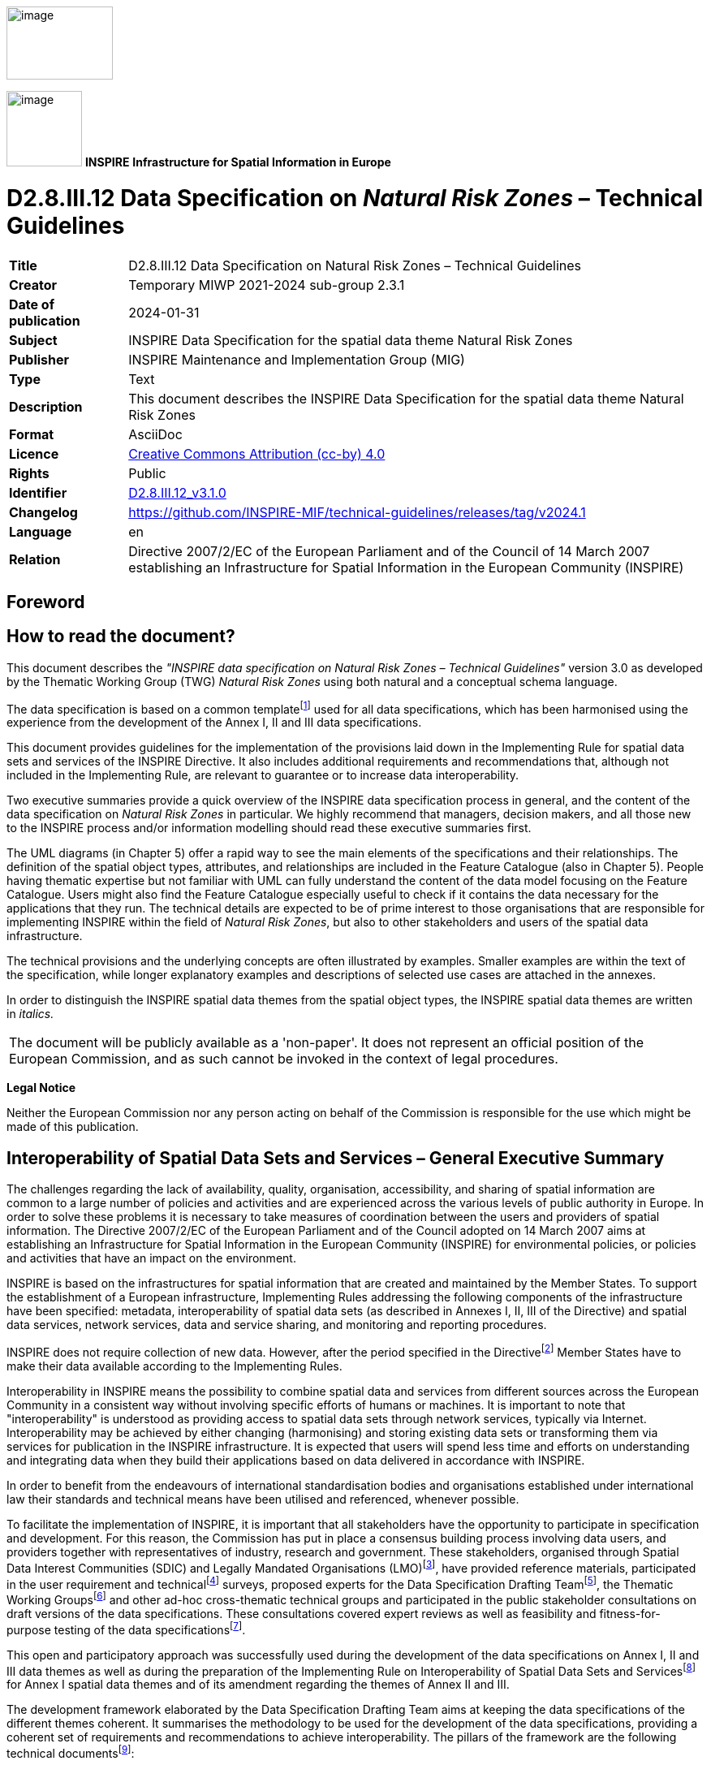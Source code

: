 // Admonition icons:
// IR Requirement
:important-caption: 📕
// TG Requirement
:tip-caption: 📒
// Recommendation
:note-caption: 📘

// TOC placement using macro (manual)
:toc: macro

// Empty TOC title (the title is in the document)
:toc-title:

// TOC level depth
:toclevels: 5

// Section numbering level depth
:sectnumlevels: 8

// Line Break Doc Title
:hardbreaks-option:

:appendix-caption: Annex

// Document properties
:title: D2.8.III.12 Data Specification on Natural Risk Zones – Technical Guidelines
:revdate: 2024-01-31
:keywords: INSPIRE Data Specification for the spatial data theme Natural Risk Zones
:producer: INSPIRE Maintenance and Implementation Group (MIG)
:description: This document describes the INSPIRE Data Specification for the spatial data theme Natural Risk Zones
:author: Temporary MIWP 2021-2024 sub-group 2.3.1
:copyright: Public
:revremark: https://github.com/INSPIRE-MIF/technical-guidelines/releases/tag/v2024.1
:lang: en

image::./media/image1.jpeg[image,width=131,height=90, align=center]

image:./media/image2.png[image,width=93,height=93, align=center] **INSPIRE** *Infrastructure for Spatial Information in Europe*

[discrete]
= D2.8.III.12 Data Specification on _Natural Risk Zones_ – Technical Guidelines

[width="100%",cols="17%,83%",]
|===
|*Title* |{doctitle}
|*Creator* |{author}
|*Date of publication* |{revdate}
|*Subject* |{keywords}
|*Publisher* |{producer}
|*Type* |Text
|*Description* |{description}
|*Format* |AsciiDoc
|*Licence* |https://creativecommons.org/licenses/by/4.0[Creative Commons Attribution (cc-by) 4.0]
|*Rights* |{copyright}
|*Identifier* |https://inspire.ec.europa.eu/id/document/tg/nz[D2.8.III.12_v3.1.0]
|*Changelog* |{revremark}
|*Language* |{lang}
|*Relation* |Directive 2007/2/EC of the European Parliament and of the Council of 14 March 2007 establishing an Infrastructure for Spatial Information in the European Community (INSPIRE)
|===

<<<
[discrete]
== Foreword
[discrete]
== How to read the document?

This document describes the _"INSPIRE data specification on Natural Risk Zones – Technical Guidelines"_ version 3.0 as developed by the Thematic Working Group (TWG) _Natural Risk Zones_ using both natural and a conceptual schema language.

The data specification is based on a common templatefootnote:[The common document template is available in the "Framework documents" section of the data specifications web page at http://inspire.jrc.ec.europa.eu/index.cfm/pageid/2] used for all data specifications, which has been harmonised using the experience from the development of the Annex I, II and III data specifications.

This document provides guidelines for the implementation of the provisions laid down in the Implementing Rule for spatial data sets and services of the INSPIRE Directive. It also includes additional requirements and recommendations that, although not included in the Implementing Rule, are relevant to guarantee or to increase data interoperability.

Two executive summaries provide a quick overview of the INSPIRE data specification process in general, and the content of the data specification on _Natural Risk Zones_ in particular. We highly recommend that managers, decision makers, and all those new to the INSPIRE process and/or information modelling should read these executive summaries first.

The UML diagrams (in Chapter 5) offer a rapid way to see the main elements of the specifications and their relationships. The definition of the spatial object types, attributes, and relationships are included in the Feature Catalogue (also in Chapter 5). People having thematic expertise but not familiar with UML can fully understand the content of the data model focusing on the Feature Catalogue. Users might also find the Feature Catalogue especially useful to check if it contains the data necessary for the applications that they run. The technical details are expected to be of prime interest to those organisations that are responsible for implementing INSPIRE within the field of _Natural Risk Zones_, but also to other stakeholders and users of the spatial data infrastructure.

The technical provisions and the underlying concepts are often illustrated by examples. Smaller examples are within the text of the specification, while longer explanatory examples and descriptions of selected use cases are attached in the annexes.

In order to distinguish the INSPIRE spatial data themes from the spatial object types, the INSPIRE spatial data themes are written in _italics._

[cols="",]
|===
|The document will be publicly available as a 'non-paper'. It does not represent an official position of the European Commission, and as such cannot be invoked in the context of legal procedures.
|===

*Legal Notice*

Neither the European Commission nor any person acting on behalf of the Commission is responsible for the use which might be made of this publication.

<<<
[discrete]
== Interoperability of Spatial Data Sets and Services – General Executive Summary

The challenges regarding the lack of availability, quality, organisation, accessibility, and sharing of spatial information are common to a large number of policies and activities and are experienced across the various levels of public authority in Europe. In order to solve these problems it is necessary to take measures of coordination between the users and providers of spatial information. The Directive 2007/2/EC of the European Parliament and of the Council adopted on 14 March 2007 aims at establishing an Infrastructure for Spatial Information in the European Community (INSPIRE) for environmental policies, or policies and activities that have an impact on the environment.

INSPIRE is based on the infrastructures for spatial information that are created and maintained by the Member States. To support the establishment of a European infrastructure, Implementing Rules addressing the following components of the infrastructure have been specified: metadata, interoperability of spatial data sets (as described in Annexes I, II, III of the Directive) and spatial data services, network services, data and service sharing, and monitoring and reporting procedures.

INSPIRE does not require collection of new data. However, after the period specified in the Directivefootnote:[For all 34 Annex I,II and III data themes: within two years of the adoption of the corresponding Implementing Rules for newly collected and extensively restructured data and within 5 years for other data in electronic format still in use] Member States have to make their data available according to the Implementing Rules.

Interoperability in INSPIRE means the possibility to combine spatial data and services from different sources across the European Community in a consistent way without involving specific efforts of humans or machines. It is important to note that "interoperability" is understood as providing access to spatial data sets through network services, typically via Internet. Interoperability may be achieved by either changing (harmonising) and storing existing data sets or transforming them via services for publication in the INSPIRE infrastructure. It is expected that users will spend less time and efforts on understanding and integrating data when they build their applications based on data delivered in accordance with INSPIRE.

In order to benefit from the endeavours of international standardisation bodies and organisations established under international law their standards and technical means have been utilised and referenced, whenever possible.

To facilitate the implementation of INSPIRE, it is important that all stakeholders have the opportunity to participate in specification and development. For this reason, the Commission has put in place a consensus building process involving data users, and providers together with representatives of industry, research and government. These stakeholders, organised through Spatial Data Interest Communities (SDIC) and Legally Mandated Organisations (LMO)footnote:[The current status of registered SDICs/LMOs is available via INSPIRE website: http://inspire.jrc.ec.europa.eu/index.cfm/pageid/42], have provided reference materials, participated in the user requirement and technicalfootnote:[Surveys on unique identifiers and usage of the elements of the spatial and temporal schema,] surveys, proposed experts for the Data Specification Drafting Teamfootnote:[The Data Specification Drafting Team has been composed of experts from Austria, Belgium, Czech Republic, France, Germany, Greece, Italy, Netherlands, Norway, Poland, Switzerland, UK, and the European Environment Agency], the Thematic Working Groupsfootnote:[The Thematic Working Groups have been composed of experts from Austria, Australia, Belgium, Bulgaria, Czech Republic, Denmark, Finland, France, Germany, Hungary, Ireland, Italy, Latvia, Netherlands, Norway, Poland, Romania, Slovakia, Spain, Slovenia, Sweden, Switzerland, Turkey, UK, the European Environment Agency and the European Commission.] and other ad-hoc cross-thematic technical groups and participated in the public stakeholder consultations on draft versions of the data specifications. These consultations covered expert reviews as well as feasibility and fitness-for-purpose testing of the data specificationsfootnote:[For Annex IIIII, the consultation and testing phase lasted from 20 June to 21 October 2011.].

This open and participatory approach was successfully used during the development of the data specifications on Annex I, II and III data themes as well as during the preparation of the Implementing Rule on Interoperability of Spatial Data Sets and Servicesfootnote:[Commission Regulation (EU) No 1089/2010 http://eur-lex.europa.eu/JOHtml.do?uri=OJ:L:2010:323:SOM:EN:HTML[implementing Directive 2007/2/EC of the European Parliament and of the Council as regards interoperability of spatial data sets and services,] published in the Official Journal of the European Union on 8^th^ of December 2010.] for Annex I spatial data themes and of its amendment regarding the themes of Annex II and III.

The development framework elaborated by the Data Specification Drafting Team aims at keeping the data specifications of the different themes coherent. It summarises the methodology to be used for the development of the data specifications, providing a coherent set of requirements and recommendations to achieve interoperability. The pillars of the framework are the following technical documentsfootnote:[The framework documents are available in the "Framework documents" section of the data specifications web page at http://inspire.jrc.ec.europa.eu/index.cfm/pageid/2]:

* The _Definition of Annex Themes and Scope_ describes in greater detail the spatial data themes defined in the Directive, and thus provides a sound starting point for the thematic aspects of the data specification development.
* The _Generic Conceptual Model_ defines the elements necessary for interoperability and data harmonisation including cross-theme issues. It specifies requirements and recommendations with regard to data specification elements of common use, like the spatial and temporal schema, unique identifier management, object referencing, some common code lists, etc. Those requirements of the Generic Conceptual Model that are directly implementable are included in the Implementing Rule on Interoperability of Spatial Data Sets and Services.
* The _Methodology for the Development of Data Specifications_ defines a repeatable methodology. It describes how to arrive from user requirements to a data specification through a number of steps including use-case development, initial specification development and analysis of analogies and gaps for further specification refinement.
* The _Guidelines for the Encoding of Spatial Data_ defines how geographic information can be encoded to enable transfer processes between the systems of the data providers in the Member States. Even though it does not specify a mandatory encoding rule it sets GML (ISO 19136) as the default encoding for INSPIRE.
* The _Guidelines for the use of Observations & Measurements and Sensor Web Enablement-related standards in INSPIRE Annex II and III data specification development_ provides guidelines on how the "Observations and Measurements" standard (ISO 19156) is to be used within INSPIRE.
* The _Common data models_ are a set of documents that specify data models that are referenced by a number of different data specifications. These documents include generic data models for networks, coverages and activity complexes.

The structure of the data specifications is based on the "ISO 19131 Geographic information - Data product specifications" standard. They include the technical documentation of the application schema, the spatial object types with their properties, and other specifics of the spatial data themes using natural language as well as a formal conceptual schema languagefootnote:[UML – Unified Modelling Language].

A consolidated model repository, feature concept dictionary, and glossary are being maintained to support the consistent specification development and potential further reuse of specification elements. The consolidated model consists of the harmonised models of the relevant standards from the ISO 19100 series, the INSPIRE Generic Conceptual Model, and the application schemasfootnote:[Conceptual models related to specific areas (e.g. INSPIRE themes)] developed for each spatial data theme. The multilingual INSPIRE Feature Concept Dictionary contains the definition and description of the INSPIRE themes together with the definition of the spatial object types present in the specification. The INSPIRE Glossary defines all the terms (beyond the spatial object types) necessary for understanding the INSPIRE documentation including the terminology of other components (metadata, network services, data sharing, and monitoring).

By listing a number of requirements and making the necessary recommendations, the data specifications enable full system interoperability across the Member States, within the scope of the application areas targeted by the Directive. The data specifications (in their version 3.0) are published as technical guidelines and provide the basis for the content of the Implementing Rule on Interoperability of Spatial Data Sets and Servicesfootnote:[In the case of the Annex IIIII data specifications, the extracted requirements are used to formulate an amendment to the existing Implementing Rule.]. The content of the Implementing Rule is extracted from the data specifications, considering short- and medium-term feasibility as well as cost-benefit considerations. The requirements included in the Implementing Rule are legally binding for the Member States according to the timeline specified in the INSPIRE Directive.

In addition to providing a basis for the interoperability of spatial data in INSPIRE, the data specification development framework and the thematic data specifications can be reused in other environments at local, regional, national and global level contributing to improvements in the coherence and interoperability of data in spatial data infrastructures.

<<<
[discrete]
== Natural Risk Zones – Executive Summary

This document contains the data specification on INSPIRE Annex III spatial data theme 12, _Natural Risk Zones_. This specification is the work of the _Natural Risk Zones_ thematic working group (TWG-NZ)- a multinational team of experts volunteered from the community of SDICs (Spatial Data Interest Communities) and LMOs (Legally Mandated Organisations) of INSPIRE.

Using the latest research and experience available, TWG-NZ has defined _Natural Risk Zones_ as areas where natural hazards are coincident with populated areas and/or areas of particular environmental/ cultural or economic value. Risk in this context is defined as:

[.text-center]
[.big]#*Risk = Hazard x Exposure x Vulnerability*#

_of human health, the environmental, cultural and economic assets in the zone considered._

Precise definitions of these widely used terms (see Chapter 2.1) as well as a clear distinction between "hazard" and "risk" is essential for understanding of this data specification.

The domain of the _Natural Risk Zones_ data specification is potentially very large, it encompasses hazards from floods to geomagnetic storms, and exposed elements from buildings to designated environmental features this is described further in Chapter 2 of this report.

The data and information that is included in this data specification take as a starting point the existence of the delineation of a hazard area. For some hazards, for example meteorological hazards it is not straight forward to delineate concrete hazard areas as occurrence depends on complex, respectively chaotic meteorological conditions. Source data for each hazard are mostly in the domain of other INSPIRE Annex I, II and III themes for example fault lines as a source for earthquakes, in the Geology theme. As a consequence, this data specification does not include the modelling of the processes and scientific methods that were used in the delineation of hazard areas.

The approach taken to model _Natural Risk Zones_ is generic in its treatment of each of hazard, exposure, vulnerability and risk, but five use cases have been created to demonstrate the fit of the model with specific examples for different types of hazard:

* Floods (calculation of flood impact, reporting and flood hazard/risk mapping)
* Risk Management Scenario (an example from a national perspective)
* Landslides (hazard mapping, vulnerability assessment and risk assessment)
* Forest fires (danger, vulnerability and risk mapping)
* Earthquake insurance

These use cases are listed in Annex B.

The case of flood hazard has also been used to demonstrate the capacity for extension of the model where a requirement to be more specific exists (see Annex D). Flood risk is significantly more precisely defined than other hazards, due in part to the development of the Floods Directive (2007/60/EC - FD) and collaboration with the relevant (FD) expert group.

The data specification includes modelling of risk zones caused by natural phenomena – primarily. Nevertheless, it is anticipated that the core of the model may be valid for the modelling of other types of hazards beyond the immediate domain of the _Natural Risk Zones_ specification.

In the real world, hazards can be single, sequential or combined in their origin and effects. There are complexities in adequately modelling these circumstances that complicate the communication of good practice in modelling more simple hazard and risk relationships. At this time the _Natural Risk Zones_ data model has not been designed so that it could also operate in multi-risk circumstances.

The model includes measured past events and modelled future events. It does not deal with real-time data and respectively events as they are happening. This is the domain of monitoring and emergency response which is largely out of the domain of _Natural Risk Zones_.

_Natural Risk Zones_ also involve significant engagement with other thematic areas from INSPIRE. This involvement stems from the nature of hazard, exposure, vulnerability and risk as defined in this document. Several other thematic areas will input attributes vital to understanding the nature of hazard, yet others are vital in the understanding of exposure while others model the monitoring of hazard areas.

The concepts included in the model are abstract and can be specialised using either vector or coverage spatial representation. This is done in order to create a framework which enables exchange of data that are either vector or coverage, considering that any of the spatial objects can be modelled in either way.

There are 4 key spatial object types that are modelled;

* Hazard area
* Observed event
* Risk zone
* Exposed element

While preparing the data specification, three primary categories of natural risk zone data provider have been identified:

* Natural hazards data providers (past event registers and/or modelled hazards)
* Vulnerability data providers (including exposure information)
* Risk data providers

It is important for all potential users of natural risk zones information to know which hazard is causing a particular risk zone. It is crucial for the mitigation and management of the risk. For that reason, any provider should identify which type of natural hazard their data is related to; and for vulnerability data providers, which kind of exposed element is at risk.

In order to facilitate semantic interoperability, this data specification includes a simple, high level classification through two code lists providing type of natural hazards and type of exposed element categorizations. These code lists are not meant to be exhaustive, but can be extended with narrower terms by Member States. Moreover, data providers can add a more specific classification for both concepts.

One of the main purposes of hazard and risk maps is to inform clearly thus supporting effective communication between modellers, data providers, policy makers and the citizen. We hope that this data specification can play a part in improving this communication.

<<<
[discrete]
== Acknowledgements

Many individuals and organisations have contributed to the development of these Guidelines.

Building this model has not been a trivial undertaking, Thematic Working Group _Natural Risk Zones_ (TWG-NZ) has received significant contributions from the community of SDICs and LMOs related to the _Natural Risk Zones_ domain. We have also benefited from the expertise of many individuals and the continued support of each of our employers. We would like to thank all of these for their generosity and support in completing this piece of work.

For the final version of the Technical Guidelines document the TWG-NZ included:

*Matthew Harrison (TWG Facilitator), Florian Thomas (TWG Editor), José I. Barredo, Venco Bojilov, Raquel Canet Castella, Otakar Cerba, George Exadaktylos, Miguel Llorente Isidro, Manuela Pfeiffer, Robert Tomas (European Commission contact point).*

Cristiano Giovando and Andrea Camia also contributed to earlier drafts.

Other contributors to the INSPIRE data specifications are the Drafting Team Data Specifications, the JRC Data Specifications Team and the INSPIRE stakeholders - Spatial Data Interested Communities (SDICs) and Legally Mandated Organisations (LMOs).

*Contact information*

Maria Vanda Nunes de Lima & Michael Lutz
European Commission Joint Research Centre (JRC)
Institute for Environment and Sustainability
Unit H06: Digital Earth and Reference Data
_http://inspire.ec.europa.eu/index.cfm/pageid/2_

<<<
[discrete]
== Table of contents
toc::[]

:sectnums:

<<<
== Scope

This document specifies a harmonised data specification for the spatial data theme _Natural Risk Zones_ as defined in Annex III of the INSPIRE Directive.

This data specification provides the basis for the drafting of Implementing Rules according to Article 7 (1) of the INSPIRE Directive [Directive 2007/2/EC]. The entire data specification is published as implementation guidelines accompanying these Implementing Rules.

<<<
== Overview

=== Name

INSPIRE data specification for the theme _Natural Risk Zones_.

=== Informal description

[.underline]#*Definition:*#

Vulnerable areas characterised according to natural hazards (all atmospheric, hydrologic, seismic, volcanic and wildfire phenomena that, because of their location, severity, and frequency, have the potential to seriously affect society) e.g. floods, landslides and subsidence, avalanches, forest fires, earthquakes, volcanic eruptions. [Directive 2007/2/EC]

[.underline]#*Description:*#

_Natural Risk Zones_ are zones where natural hazard areas are coincident with highly populated areas and/or areas of particular environmental, cultural, or economic value. Risk in this context is defined as:

--
[.text-center]
[big]*Risk = Hazard x Exposure x Vulnerability*

[.text-center]
_of human health, the environmental, cultural and economic assets in the zone considered._

[.text-center]
[big]*R = H * E * V*
--


This leads to the expression of risk in terms such as:

_"For example this leads to a hazard of flood with a return period of 100 years with and exposed element of 100 houses and those houses are 100% vulnerable to floods: Every year there is a 1% chance of having 100 houses destroyed due to floods of a given magnitude"._

Or

_"For example this leads to a hazard of forest fire with a return period of 5 years with 25 houses exposed leading to: On average, five houses are destroyed every year due to forest fire of a given magnitude"._

The definition of each of these terms in the risk function almost has a discipline of their own. For the purposes of the TWG-NZ it was decided to adopt the existing, yet specific definitions below.

[.underline]#*Risk \(R)*#

Risk is the combination of the consequences of an event (hazard) and the associated likelihood/probability of its occurrence, (ISO 31010).

_Comment: This definition closely follows the definition of the ISO/IEC Guide 73. The word "risk" has two distinctive connotations: in popular usage the emphasis is usually placed on the concept of chance or possibility, such as in "the risk of an accident"; whereas in technical settings the emphasis is usually placed on the consequences, in terms of "potential losses" for some particular cause, place and period. It can be noted that people do not necessarily share the same perceptions of the significance and underlying causes of different risks, (UNISDR 2009)._

[.underline]#*Hazard (H)*#

A dangerous phenomenon, substance, human activity or condition that may cause loss of life, injury or other health impacts, property damage, loss of livelihoods and services, social and economic disruption, or environmental damage, (UNISDR 2009).

_Comment: The hazards of concern to disaster risk reduction as stated in footnote 3 of the Hyogo Framework are "... hazards of natural origin and related environmental and technological hazards and risks." Such hazards arise from a variety of geological, meteorological, hydrological, oceanic, biological, and technological sources, sometimes acting in combination. In technical settings, hazards are described quantitatively by the likely frequency of occurrence of different intensities for different areas, as determined from historical data or scientific analysis (UNISDR2009)._

_Remark: Technological hazards were not considered for this data specification (cf. page 16)._

[.underline]#*Exposure (E)*#

People, property, systems, or other elements present in hazard zones that are thereby subject to potential losses, (UNISDR 2009).

[.underline]#*Vulnerability (V)*#

The characteristics and circumstances of a community, system or asset, that makes it susceptible to the damaging effects of a hazard, (UNISDR 2009).

_Comment: There are many aspects of vulnerability, arising from various physical, social, economic, and environmental factors. Examples may include poor design and construction of buildings, inadequate protection of assets, lack of public information and awareness, limited official recognition of risks and preparedness measures, and disregard for wise environmental management. Vulnerability varies significantly within a community and over time. This definition identifies vulnerability as a characteristic of the element of interest (community, system or asset) which is independent of its exposure. However, in common use the word is often used more broadly to include the element's exposure UNISDR (2009)._

One of the reasons for the difficulty in terminology is that the language of risk has developed across a broad range of disciplines, including those beyond the scope of this thematic working group, including financial risk, disaster management etc. *Figure 1 demonstrates* the relationship between the various concepts defined above in a spatial context. *Figure 2 shows* this as a more abstract conceptual model.

Some of the confusion arises from the differing use of language when both specialists and non-specialists are talking about the concept of risk. Vulnerability and exposure are the terms most frequently interchanged. The terms used in the model follow the UNISDR2009 definitions and more recently the *_"Risk Assessment and Mapping Guidelines for Disaster Management"_* document of the Council of the European Union.

In the insurance industry risks are referred to using the term "Perils". This sector are large users of Public Sector hazard, risk and vulnerability information and are a significant part of an international risk management framework that will benefit from this data specification whilst bearing in mind that INSPIRE Directive first applies to data-holding public authorities or those acting on their behalf. This data specification outlines spatial information which could be the subject of public private partnerships between data-holding public authorities and the insurance industry.

image::./media/image3.png[Flooding_zones_003.png,width=520,height=557]

[.text-center]
*Figure 1: Main concepts in the Natural Risk Zones model.*

As another example of the wider use of natural risk zones information, the EU Structural Eurocodes or Eurocodes are the current building standards for Europe, published by the European Committee for Standardization. Eurocode 1, for example, considers fire action on building structures, whereas Eurocode 8 refers to earthquake resistant buildings. So it is important always to associate "vulnerability" assessment of building structures with the application or not of Eurocodes. In order to make an assessment as of whether an "exposed" engineering structure (exposed element) is also "vulnerable" and "how vulnerable it is" (i.e. a specific assessment) to a given hazard (e.g. flood, fire, landslide etc) one should know the design and construction (or retrofitting) characteristics of this particular structure as well as if a design is based on a standard or code of practice. For example if a building or retaining wall is made from fire resistant materials, then it is less vulnerable to a fire, or if a building is earthquake resistant, it is not expected to suffer serious damages in an earthquake of a given magnitude, unlike another building that has been constructed without special consideration to earthquakes.

image::./media/image4.png[Natural_Hazard_area_circles_002.png,width=618,height=435]

[.text-center]
*Figure 2: Alternative diagram to show the main concepts in the Natural Risk Zones model*

[.underline]#*Natural Risk Zones thematic area*#

This data specification is meant to be as useful and usable as possible for the purposes of data interoperability. As such the data model has been developed to be relevant to the public data and information that is already available. In many cases this is only susceptibility or hazard or vulnerability. It is foreseen that even in the absence of a full risk model it is still possible to share data and information to a common specification about hazards that have the potential to affect people, property and services and the environment across Europe.

It is important for all potential users of natural risk zones information to know what hazard is causing a particular risk zone. It is crucial especially for the mitigation and management of the risk. Therefore, the data and information that are included in this data specification conceptually considers the existence of the delineation of a hazard area as the most important object providing the backbone of the data model. Exposed elements, risk zones and observed past events are also conceptually joined through the hazard and risk delineation process. Source data for the delineation of each hazard are mostly in within the remit of other INSPIRE thematic areas, e.g. fault lines as a source for earthquakes (Annex II Geology). As a consequence, this data specification does not include those nor the modelling of the processes and scientific methods that were used in the identification of hazard areas.

The data specification includes modelling of natural hazards caused by natural phenomena - primarily. It is anticipated that for instance some types of technological hazards could precipitate natural hazards (and vice versa), in which case the model is likely to remain valid as causative factors are not modelled. It is also true that the core of the model may be valid for the modelling of other hazards beyond the _Natural Risk Zones_ specification. The model has not been designed with these in mind but may be useful in these circumstances.

Many hazards are sudden in their nature. However, several categories of natural hazards with major impacts on civil contingency and on environmental/cultural and economic assets are not sudden in nature. They may be permanent phenomena going unnoticed by the population (e.g. radon gas emissions or the deficit or excess of elements in soil, or slow phenomena such as slow ground motion). These hazardous processes are considered within the model. All other natural processes that have no negative potential impact in a human activity are not considered.

In the real world, past hazardous events can been seen as single natural processes, sequential or combined in their origin and effects. Modelling these circumstances complicates the communication of good scientific practice in modelling hazard and risk relationships. The current data model is not designed so that it could also operate in multi-risk or multi-hazard circumstances.

Even though the data model includes measured past events relevant for the understanding of future events, it does not deal with real-time events as they are happening, which is in the domain of monitoring and emergency response, nor does it include disaster databases.

The core data model is extensible in many directions, to cover many domain specific requirements. Based on the expertise in the TWG–NZ and collaboration with relevant Floods Directive (FD) group a Floods extension example was developed to demonstrate how the domain specific requirements can be modelled using the INSPIRE NZ core data model. In Annex D there is also a mapping of feature types between the _Natural Risk Zones_ data specification and the draft Flood hazard/risk mapping feature types (FD).

Given that there are so many approaches, models and means of the delineation of natural risk zones, and provided that a common practice is using both coverage and vector data types, both coverage and vector data are addressed in this data specification.

There are no definitive- widely accepted - sources of pan-European natural hazard classification; however there are several classifications dealing with disasters. The Munich Re and CRED (Centre of Research on the Epidemiology of Disasters) disaster database classification has been identified as a commonly used classification, but has not been used here as it deals with the collection of disaster information. As a result the thematic working group has agreed on a very high level simple and extensible hazard type classification, that in the model is supplemented with a possibility to provide an additional classification term that addresses e.g. more detailed or local specifics of a hazard type. Whilst the proposed hazard classification is by no means exhaustive, the group feels that this approach is representative and by considering the hazards identified there, much of the range of hazards considered to be in the thematic area will have been covered. However the provision of more detailed hazard types is highly recommended.

In summary, TWG-NZ has considered:

* A generic approach to all natural hazards
* A generic approach to all natural risk zones
* Only the most relevant associated data
* Modelled hazards
* Observed events
* Data that can be of coverage or vector type

TWG-NZ has not primarily considered:

* Real time data
* Technological hazards
* Multi-hazard/risks
* Modelling of the processes and scientific methods or data used to define hazard areas, exposed elements and risk zones
* Disaster management

[.underline]#*Links to other thematic working groups*#

[.underline]#Exposed elements#

Knowledge about elements exposed to a specific hazard is also of utmost importance. So assessment of the level of threat that a certain hazard (flood, landslide, forest fire, etc.) poses to life, health, property or environment should be conducted. Here, data and services about settlements, infrastructure, land use and many others will be needed and provided by the other Annex I, II and III data themes. Examples of these would include but not be limited to: Buildings, Transport networks, Land use, Industrial and production facilities, Agricultural and Aqua-cultural facilities, Utility and Governmental Services. The list is not and cannot be exhaustive, as it has been decided to have a generic approach. In order to define this, the model uses a link between "Exposed element" and the abstract GML feature type. The abstract GML feature type encompasses all feature types that can be provided under INSPIRE.

[.underline]#Environmental monitoring program#

Because in some cases monitoring natural phenomena is key to the process of managing the risk zones, a link with the Environmental Monitoring Facilities data model is made.

[.underline]#*Examples of Use*#

This section describes identified users of spatial information about natural hazards and risks as requested by the interest groups that responded through the User Requirement Survey. The NZ Core-data model covers a generic approach with the option to extend the model for specific hazards/risks. Further, more detailed examples - Use cases are given in Annex B. The most elaborated example – mapping is described in a form of an Data model Extension in Annex D.

The different kinds of users and uses may be grouped;

* Risk analysts, for the assessment of natural risks and mapping of areas prone to be hit by hazards;
* Public safety planners, for the long term regulation and management of land and activities;
* Disaster managers, for disaster response and emergency operations as preliminary hazard or risk input;
* Policy makers for overall policy development, reporting and trend analysis, commonly at national and international level;
* Insurance and reinsurance for disaster preparedness;
* The general public for citizen awareness.

[cols=""]
|===
*Definition:*

Vulnerable areas characterised according to natural hazards (all atmospheric, hydrologic, seismic, volcanic and wildfire phenomena that, because of their location, severity, and frequency, have the potential to seriously affect society) e.g. floods, landslides and subsidence, avalanches, forest fires, earthquakes, volcanic eruptions. [Directive 2007/2/EC]

*Description:*

_Natural Risk Zones_ are zones where natural hazards areas intersect with highly populated areas and/or areas of particular environmental/ cultural/ economic value.

To d    efine or pre-estimate a Risk following parameter are necessary: potential hazard, probability of its occurrence and vulnerability of the exposed populations and of the environmental, cultural and economic assets in a specific zone.

Natural hazards can be classified by origin namely: geological, hydro-meteorological or biological. Hazardous events can vary in magnitude or intensity, frequency, duration, area of extent, speed of onset, spatial dispersion and temporal spacing. Specific examples for different types of hazard were identified: Floods (calculation of flood impact, reporting and flood hazard/risk mapping), Risk Management Scenario (an example from a national perspective), Landslides (hazard mapping, vulnerability assessment and risk assessment), Forest fires (danger, vulnerability and risk mapping) and Earthquake insurance.

Following four key spatial object types that are modelled, Hazard area, Observed event, Risk zone and Exposed element.

Entry in the INSPIRE registry: _http://inspire.ec.europa.eu/theme/nz/_
|===

=== Normative References

[Directive 2007/2/EC] Directive 2007/2/EC of the European Parliament and of the Council of 14 March 2007 establishing an Infrastructure for Spatial Information in the European Community (INSPIRE)

[Directive 2007/60/EC] Directive of the European Parliament and of the Council of 23 October 2007 on the assessment and management of flood risks

[ISO 19107] EN ISO 19107:2005, Geographic Information – Spatial Schema

[ISO 19108] EN ISO 19108:2005, Geographic Information – Temporal Schema

[ISO 19108-c] ISO 19108:2002/Cor 1:2006, Geographic Information – Temporal Schema, Technical Corrigendum 1

[ISO 19111] EN ISO 19111:2007 Geographic information - Spatial referencing by coordinates (ISO 19111:2007)

[ISO 19113] EN ISO 19113:2005, Geographic Information – Quality principles

[ISO 19115] EN ISO 19115:2005, Geographic information – Metadata (ISO 19115:2003)

[ISO 19118] EN ISO 19118:2006, Geographic information – Encoding (ISO 19118:2005)

[ISO 19123] EN ISO 19123:2007, Geographic Information – Schema for coverage geometry and functions

[ISO 19125-1] EN ISO 19125-1:2004, Geographic Information – Simple feature access – Part 1: Common architecture

[ISO 19135] EN ISO 19135:2007 Geographic information – Procedures for item registration (ISO 19135:2005)

[ISO 19138] ISO/TS 19138:2006, Geographic Information – Data quality measures

[ISO 19139] ISO/TS 19139:2007, Geographic information – Metadata – XML schema implementation

[ISO 19157] ISO/DIS 19157, Geographic information – Data quality

[OGC 06-103r4] Implementation Specification for Geographic Information - Simple feature access – Part 1: Common Architecture v1.2.1

NOTE This is an updated version of "EN ISO 19125-1:2004, Geographic information – Simple feature access – Part 1: Common architecture".

[Regulation 1205/2008/EC] Regulation 1205/2008/EC implementing Directive 2007/2/EC of the European Parliament and of the Council as regards metadata

[Regulation 976/2009/EC] Commission Regulation (EC) No 976/2009 of 19 October 2009 implementing Directive 2007/2/EC of the European Parliament and of the Council as regards the Network Services

[Regulation 1089/2010/EC] Commission Regulation (EU) No 1089/2010 of 23 November 2010 implementing Directive 2007/2/EC of the European Parliament and of the Council as regards interoperability of spatial data sets and services

=== Terms and definitions

General terms and definitions helpful for understanding the INSPIRE data specification documents are defined in the INSPIRE Glossaryfootnote:[The INSPIRE Glossary is available from http://inspire-registry.jrc.ec.europa.eu/registers/GLOSSARY].

Specifically, for the theme _Natural Risk Zones_, the following terms are defined:

*(1) Risk*

Risk is the combination of the consequences of an event (hazard) and the associated likelihood/probability of its occurrence (ISO 31010).

EXAMPLE: 10000 People will lose their potable water supply due to earthquakes of magnitude 6 or above with a percentage likelihood.

*(2) Hazard*

A dangerous phenomenon, substance, human activity or condition that may cause loss of life, injury or other health impacts, property damage, loss of livelihoods and services, social and economic disruption, or environmental damage (UNISDR 2009).

EXAMPLE: Earthquake hazard.

*(3) Exposure*

People, property, systems, or other elements present in hazard zones that are thereby subject to potential losses (UNISDR 2009).

EXAMPLE: A hospital is in the affected area

*(4) Vulnerability*

The characteristics and circumstances of a community, system or asset that make it susceptible to the damaging effects of a hazard (UNISDR 2009).

EXAMPLE: Elderly residents

=== Symbols and abbreviations

[width="100%",cols="14%,86%"]
|===
|ATS |Abstract Test Suite
|CRED |Centre of Research on the Epidemiology of Disasters)
|EC |European Commission
|EEA |European Environmental Agency
|EFFIS |European Forest Fire Information System
|ETRS89 |European Terrestrial Reference System 1989
|ETRS89-LAEA |Lambert Azimuthal Equal Area
|EVRS |European Vertical Reference System
|FD |EU Floods Directive (2007/60/EC)
|FWI |Fire Weather Index
|GCM |General Conceptual Model
|GML |Geography Markup Language
|IAEG |International Association for Engineering Geology
|IR |Implementing Rule
|ISDSS |Interoperability of Spatial Data Sets and Services
|ISO |International Organization for Standardization
|ITRS |International Terrestrial Reference System
|LAT |Lowest Astronomical Tide
|LMO |Legally Mandated Organisation
|Munich Re |Münchener Rückversicherungs-Gesellschaft
|SDIC |Spatial Data Interest Community
|SLD |Styled Layer Descriptor
|TG |Technical Guidance
|ULSE |Universal Soil Loss Equation
|UML |Unified Modeling Language
|UNISDR |The United Nations Office for Disaster Reduction
|UTC |Coordinated Universal Time
|XML |EXtensible Markup Language
|===

=== How the Technical Guidelines map to the Implementing Rules

The schematic diagram in Figure 3 gives an overview of the relationships between the INSPIRE legal acts (the INSPIRE Directive and Implementing Rules) and the INSPIRE Technical Guidelines. The INSPIRE Directive and Implementing Rules include legally binding requirements that describe, usually on an abstract level, _what_ Member States must implement.

In contrast, the Technical Guidelines define _how_ Member States might implement the requirements included in the INSPIRE Implementing Rules. As such, they may include non-binding technical requirements that must be satisfied if a Member State data provider chooses to conform to the Technical Guidelines. Implementing these Technical Guidelines will maximise the interoperability of INSPIRE spatial data sets.

image::./media/image5.png[image,width=603,height=375, align=center]

[.text-center]
*Figure 3 - Relationship between INSPIRE Implementing Rules and Technical Guidelines*

==== Requirements

The purpose of these Technical Guidelines (Data specifications on _Natural Risk Zones_) is to provide practical guidance for implementation that is guided by, and satisfies, the (legally binding) requirements included for the spatial data theme _Natural Risk Zones_ in the Regulation (Implementing Rules) on interoperability of spatial data sets and services. These requirements are highlighted in this document as follows:

[IMPORTANT]
====
[.text-center]
*IR Requirement*
_Article / Annex / Section no._
*Title / Heading*

This style is used for requirements contained in the Implementing Rules on interoperability of spatial data sets and services (Commission Regulation (EU) No 1089/2010).

====

For each of these IR requirements, these Technical Guidelines contain additional explanations and examples.

NOTE The Abstract Test Suite (ATS) in Annex A contains conformance tests that directly check conformance with these IR requirements.

Furthermore, these Technical Guidelines may propose a specific technical implementation for satisfying an IR requirement. In such cases, these Technical Guidelines may contain additional technical requirements that need to be met in order to be conformant with the corresponding IR requirement _when using this proposed implementation_. These technical requirements are highlighted as follows:

[TIP]
====
*TG Requirement X* 

This style is used for requirements for a specific technical solution proposed in these Technical Guidelines for an IR requirement.

====

NOTE 1 Conformance of a data set with the TG requirement(s) included in the ATS implies conformance with the corresponding IR requirement(s).

NOTE 2 In addition to the requirements included in the Implementing Rules on interoperability of spatial data sets and services, the INSPIRE Directive includes further legally binding obligations that put additional requirements on data providers. For example, Art. 10(2) requires that Member States shall, where appropriate, decide by mutual consent on the depiction and position of geographical features whose location spans the frontier between two or more Member States. General guidance for how to meet these obligations is provided in the INSPIRE framework documents.

==== Recommendations

In addition to IR and TG requirements, these Technical Guidelines may also include a number of recommendations for facilitating implementation or for further and coherent development of an interoperable infrastructure.

[NOTE]
====
*Recommendation X* 

Recommendations are shown using this style.

====

NOTE The implementation of recommendations is not mandatory. Compliance with these Technical Guidelines or the legal obligation does not depend on the fulfilment of the recommendations.

==== Conformance

Annex A includes the abstract test suite for checking conformance with the requirements included in these Technical Guidelines and the corresponding parts of the Implementing Rules (Commission Regulation (EU) No 1089/2010).

<<<
== Specification scopes

This data specification does not distinguish different specification scopes, but just considers one general scope.

NOTE For more information on specification scopes, see [ISO 19131:2007], clause 8 and Annex D.

<<<
== Identification information

These Technical Guidelines are identified by the following URI:

http://inspire.ec.europa.eu/tg/nz/3.0

NOTE ISO 19131 suggests further identification information to be included in this section, e.g. the title, abstract or spatial representation type. The proposed items are already described in the document metadata, executive summary, overview description (section 2) and descriptions of the application schemas (section 5). In order to avoid redundancy, they are not repeated here.

<<<
== Data content and structure

=== Application schemas – Overview 

==== Application schemas included in the IRs

Articles 3, 4 and 5 of the Implementing Rules lay down the requirements for the content and structure of the data sets related to the INSPIRE Annex themes.

[IMPORTANT]
====
[.text-center]
*IR Requirement*
_Article 4_
*Types for the Exchange and Classification of Spatial Objects*

. For the exchange and classification of spatial objects from data sets meeting the conditions laid down in Article 4 of Directive 2007/2/EC, Member States shall use the spatial object types and associated data types and code lists that are defined in Annexes II, III and IV for the themes the data sets relate to.

. When exchanging spatial objects, Member States shall comply with the definitions and constraints set out in the Annexes and provide values for all attributes and association roles set out for the relevant spatial object types and data types in the Annexes. For voidable attributes and association roles for which no value exists, Member States may omit the value.

====

The types to be used for the exchange and classification of spatial objects from data sets related to the spatial data theme Natural Risk Zones are defined in the following application schema: (see section 5.3)

* *NaturalRiskZones application schema* describes the core normative concepts that build up the INSPIRE _Natural Risk Zones_ data theme

The application schemas specify requirements on the properties of each spatial object including its multiplicity, domain of valid values, constraints, etc.

NOTE The application schemas presented in this section contain some additional information that is not included in the Implementing Rules, in particular multiplicities of attributes and association roles.

[TIP]
====
*TG Requirement 1*

Spatial object types and data types shall comply with the multiplicities defined for the attributes and association roles in this section.

====

An application schema may include references (e.g. in attributes or inheritance relationships) to common types or types defined in other spatial data themes. These types can be found in a sub-section called "Imported Types" at the end of each application schema section. The common types referred to from application schemas included in the IRs are addressed in Article 3.

[IMPORTANT]
====
[.text-center]
*IR Requirement*
_Article 3_
*Common Types*

Types that are common to several of the themes listed in Annexes I, II and III to Directive 2007/2/EC shall conform to the definitions and constraints and include the attributes and association roles set out in Annex I.

====

NOTE Since the IRs contain the types for all INSPIRE spatial data themes in one document, Article 3 does not explicitly refer to types defined in other spatial data themes, but only to types defined in external data models.

Common types are described in detail in the Generic Conceptual Model [DS-D2.7], in the relevant international standards (e.g. of the ISO 19100 series) or in the documents on the common INSPIRE models [DS-D2.10.x]. For detailed descriptions of types defined in other spatial data themes, see the corresponding Data Specification TG document [DS-D2.8.x].

==== Additional recommended application schemas 

* In addition to the application schemas listed above, the following additional application schema has been defined for the theme _Natural Risk Zones_ (see Annex D):

*The Floods_Example_Model* application schema represents the extension of the core NZ application schema (NaturalRiskZones) as one possible example of how Floods Directive requirements could be addressed.

These additional application schemas are not included in the IRs. They typically address requirements from specific (groups of) use cases and/or may be used to provide additional information. They are included in this specification in order to improve interoperability also for these additional aspects and to illustrate the extensibility of the application schemas included in the IRs.

[NOTE]
====
*Recomendation 1*

Additional and/or use case-specific information related to the theme Natural Risk Zones should be made available using the spatial object types and data types specified in the following application schema(s): Floods_Example_Model

====

=== Basic notions

This section explains some of the basic notions used in the INSPIRE application schemas. These explanations are based on the GCM [DS-D2.5].

==== Notation

===== Unified Modeling Language (UML)

The application schemas included in this section are specified in UML, version 2.1. The spatial object types, their properties and associated types are shown in UML class diagrams.

NOTE For an overview of the UML notation, see Annex D in [ISO 19103].

The use of a common conceptual schema language (i.e. UML) allows for an automated processing of application schemas and the encoding, querying and updating of data based on the application schema – across different themes and different levels of detail.

The following important rules related to class inheritance and abstract classes are included in the IRs.

[IMPORTANT]
====
*IR Requirement*
_Article 5_
*Types*

(...)

[arabic, start=2]
. Types that are a sub-type of another type shall also include all this type's attributes and association roles.
. Abstract types shall not be instantiated.

====

The use of UML conforms to ISO 19109 8.3 and ISO/TS 19103 with the exception that UML 2.1 instead of ISO/IEC 19501 is being used. The use of UML also conforms to ISO 19136 E.2.1.1.1-E.2.1.1.4.

NOTE ISO/TS 19103 and ISO 19109 specify a profile of UML to be used in conjunction with the ISO 19100 series. This includes in particular a list of stereotypes and basic types to be used in application schemas. ISO 19136 specifies a more restricted UML profile that allows for a direct encoding in XML Schema for data transfer purposes.

To model constraints on the spatial object types and their properties, in particular to express data/data set consistency rules, OCL (Object Constraint Language) is used as described in ISO/TS 19103, whenever possible. In addition, all constraints are described in the feature catalogue in English, too.

NOTE Since "void" is not a concept supported by OCL, OCL constraints cannot include expressions to test whether a value is a _void_ value. Such constraints may only be expressed in natural language.

===== Stereotypes

In the application schemas in this section several stereotypes are used that have been defined as part of a UML profile for use in INSPIRE [DS-D2.5]. These are explained in Table 1 below.

[.text-center]
*Table 1 – Stereotypes (adapted from [DS-D2.5])*

[cols=",,",]
|===
|*Stereotype* |*Model element* |*Description*
|applicationSchema |Package |An INSPIRE application schema according to ISO 19109 and the Generic Conceptual Model.
|leaf |Package |A package that is not an application schema and contains no packages.
|featureType |Class |A spatial object type.
|type |Class |A type that is not directly instantiable, but is used as an abstract collection of operation, attribute and relation signatures. This stereotype should usually not be used in INSPIRE application schemas as these are on a different conceptual level than classifiers with this stereotype.
|dataType |Class |A structured data type without identity.
|union |Class |A structured data type without identity where exactly one of the properties of the type is present in any instance.
|codeList |Class |A code list.
|import |Dependency |The model elements of the supplier package are imported.
|voidable |Attribute, association role |A voidable attribute or association role (see section 5.2.2).
|lifeCycleInfo |Attribute, association role |If in an application schema a property is considered to be part of the life-cycle information of a spatial object type, the property shall receive this stereotype.
|version |Association role |If in an application schema an association role ends at a spatial object type, this stereotype denotes that the value of the property is meant to be a specific version of the spatial object, not the spatial object in general.
|===

==== Voidable characteristics

The «voidable» stereotype is used to characterise those properties of a spatial object that may not be present in some spatial data sets, even though they may be present or applicable in the real world. This does _not_ mean that it is optional to provide a value for those properties.

For all properties defined for a spatial object, a value has to be provided – either the corresponding value (if available in the data set maintained by the data provider) or the value of _void._ A _void_ value shall imply that no corresponding value is contained in the source spatial data set maintained by the data provider or no corresponding value can be derived from existing values at reasonable costs.

[NOTE]
====
*Recomendation 2*

The reason for a _void_ value should be provided where possible using a listed value from the VoidReasonValue code list to indicate the reason for the missing value.

====

The VoidReasonValue type is a code list, which includes the following pre-defined values:

* _Unpopulated_: The property is not part of the dataset maintained by the data provider. However, the characteristic may exist in the real world. For example when the "elevation of the water body above the sea level" has not been included in a dataset containing lake spatial objects, then the reason for a void value of this property would be 'Unpopulated'. The property receives this value for all spatial objects in the spatial data set.
* _Unknown_: The correct value for the specific spatial object is not known to, and not computable by the data provider. However, a correct value may exist. For example when the "elevation of the water body above the sea level" _of a certain lake_ has not been measured, then the reason for a void value of this property would be 'Unknown'. This value is applied only to those spatial objects where the property in question is not known.
* _Withheld_: The characteristic may exist, but is confidential and not divulged by the data provider.

NOTE It is possible that additional reasons will be identified in the future, in particular to support reasons / special values in coverage ranges.

The «voidable» stereotype does not give any information on whether or not a characteristic exists in the real world. This is expressed using the multiplicity:

* If a characteristic may or may not exist in the real world, its minimum cardinality shall be defined as 0. For example, if an Address may or may not have a house number, the multiplicity of the corresponding property shall be 0..1.
* If at least one value for a certain characteristic exists in the real world, the minimum cardinality shall be defined as 1. For example, if an Administrative Unit always has at least one name, the multiplicity of the corresponding property shall be 1..*.

In both cases, the «voidable» stereotype can be applied. In cases where the minimum multiplicity is 0, the absence of a value indicates that it is known that no value exists, whereas a value of void indicates that it is not known whether a value exists or not.

EXAMPLE If an address does not have a house number, the corresponding Address object should not have any value for the «voidable» attribute house number. If the house number is simply not known or not populated in the data set, the Address object should receive a value of _void_ (with the corresponding void reason) for the house number attribute.

==== Code lists

Code lists are modelled as classes in the application schemas. Their values, however, are managed outside of the application schema.

===== Code list types

The IRs distinguish the following types of code lists.

[IMPORTANT]
====
[.text-center]
*IR Requirement*
_Article 6_
*Code Lists for Spatial Data Sets*

. The code lists included in this Regulation set out the multilingual thesauri to be used for the key attributes, in accordance with Article 8(2), point (c), of Directive 2007/2/EC.

. The Commission shall establish and operate an INSPIRE code list register at Union level for managing and making publicly available the values that are included in the code lists referred to in paragraph 1.

. The Commission shall be assisted by the INSPIRE Commission expert group in the maintenance and update of the code list values.

. Code lists shall be one of the following types:
[loweralpha]
.. code lists whose values comprise only the values specified in the INSPIRE code list register;
.. code lists whose values comprise the values specified in the INSPIRE code list register and narrower values defined by data providers;
.. code lists whose values comprise the values specified in the INSPIRE code list register and additional values at any level defined by data providers;
.. code lists, whose values comprise any values defined by data providers.

. Code lists may be hierarchical. Values of hierarchical code lists may have a more general parent value.
. Where, for an attribute whose type is a code list as referred to in paragraph 4, points (b), (c) or (d), a data provider provides a value that is not specified in the INSPIRE code list register, that value and its definition and label shall be made available in another register.

====

The type of code list is represented in the UML model through the tagged value _extensibility_, which can take the following values:

* _none_, representing code lists whose allowed values comprise only the values specified in the IRs (type a);
* _narrower_, representing code lists whose allowed values comprise the values specified in the IRs and narrower values defined by data providers (type b);
* _open_, representing code lists whose allowed values comprise the values specified in the IRs and additional values at any level defined by data providers (type c); and
* _any_, representing code lists, for which the IRs do not specify any allowed values, i.e. whose allowed values comprise any values defined by data providers (type d).

[NOTE]
====
*Recomendation 3*

Additional values defined by data providers should not replace or redefine any value already specified in the IRs.

====

NOTE This data specification may specify recommended values for some of the code lists of type (b), (c) and (d) (see section 5.2.4.3). These recommended values are specified in a dedicated Annex.

In addition, code lists can be hierarchical, as explained in Article 6(5) of the IRs.

[IMPORTANT]
====
[.text-center]
*IR Requirement*
_Article 6_
*Code Lists for Spatial Data Sets*

(...)

[arabic, start=5]
. Code lists may be hierarchical. Values of hierarchical code lists may have a more general parent value.

====

The type of code list and whether it is hierarchical or not is also indicated in the feature catalogues.

===== Obligations on data providers

[IMPORTANT]
====
[.text-center]
*IR Requirement*
_Article 6_
*Code Lists for Spatial Data Sets*

(....)

[arabic, start=6]
. Where, for an attribute whose type is a code list as referred to in paragraph 4, points (b), (c) or (d), a data provider provides a value that is not specified in the INSPIRE code list register, that value and its definition and label shall be made available in another register.

====

Article 6(6) obliges data providers to use only values that are allowed according to the specification of the code list. The "allowed values according to the specification of the code list" are the values explicitly defined in the IRs plus (in the case of code lists of type (b), (c) and (d)) additional values defined by data providers.

For attributes whose type is a code list of type (b), (c) or (d) data providers may use additional values that are not defined in the IRs. Article 6(6) requires that such additional values and their definition be made available in a register. This enables users of the data to look up the meaning of the additional values used in a data set, and also facilitates the re-use of additional values by other data providers (potentially across Member States).

NOTE Guidelines for setting up registers for additional values and how to register additional values in these registers is still an open discussion point between Member States and the Commission.

===== Recommended code list values

For code lists of type (b), (c) and (d), this data specification may propose additional values as a recommendation (in a dedicated Annex). These values will be included in the INSPIRE code list register. This will facilitate and encourage the usage of the recommended values by data providers since the obligation to make additional values defined by data providers available in a register (see section 5.2.4.2) is already met.

[NOTE]
====
*Recomendation 4*

Where these Technical Guidelines recommend values for a code list in addition to those specified in the IRs, these values should be used.

====

NOTE For some code lists of type (d), no values may be specified in these Technical Guidelines. In these cases, any additional value defined by data providers may be used.

===== Governance

The following two types of code lists are distinguished in INSPIRE:

* _Code lists that are governed by INSPIRE (INSPIRE-governed code lists)._ These code lists will be managed centrally in the INSPIRE code list register. Change requests to these code lists (e.g. to add, deprecate or supersede values) are processed and decided upon using the INSPIRE code list register's maintenance workflows.
+
INSPIRE-governed code lists will be made available in the INSPIRE code list register at __http://inspire.ec.europa.eu/codelist/<CodeListName__>. They will be available in SKOS/RDF, XML and HTML. The maintenance will follow the procedures defined in ISO 19135. This means that the only allowed changes to a code list are the addition, deprecation or supersession of values, i.e. no value will ever be deleted, but only receive different statuses (valid, deprecated, superseded). Identifiers for values of INSPIRE-governed code lists are constructed using the pattern __http://inspire.ec.europa.eu/codelist/<CodeListName__>/<value>.


* _Code lists that are governed by an organisation outside of INSPIRE (externally governed code lists)._ These code lists are managed by an organisation outside of INSPIRE, e.g. the World Meteorological Organization (WMO) or the World Health Organization (WHO). Change requests to these code lists follow the maintenance workflows defined by the maintaining organisations. Note that in some cases, no such workflows may be formally defined.
+
Since the updates of externally governed code lists is outside the control of INSPIRE, the IRs and these Technical Guidelines reference a specific version for such code lists.
+
The tables describing externally governed code lists in this section contain the following columns:
+
** The _Governance_ column describes the external organisation that is responsible for maintaining the code list.

** The _Source_ column specifies a citation for the authoritative source for the values of the code list. For code lists, whose values are mandated in the IRs, this citation should include the version of the code list used in INSPIRE. The version can be specified using a version number or the publication date. For code list values recommended in these Technical Guidelines, the citation may refer to the "latest available version".

** In some cases, for INSPIRE only a subset of an externally governed code list is relevant. The subset is specified using the _Subset_ column.

** The _Availability_ column specifies from where (e.g. URL) the values of the externally governed code list are available, and in which formats. Formats can include machine-readable (e.g. SKOS/RDF, XML) or human-readable (e.g. HTML, PDF) ones.

+
Code list values are encoded using http URIs and labels. Rules for generating these URIs and labels are specified in a separate table.


[NOTE]
====
*Recomendation 5*

The http URIs and labels used for encoding code list values should be taken from the INSPIRE code list registry for INSPIRE-governed code lists and generated according to the relevant rules specified for externally governed code lists.

====

NOTE Where practicable, the INSPIRE code list register could also provide http URIs and labels for externally governed code lists.

===== Vocabulary

For each code list, a tagged value called "vocabulary" is specified to define a URI identifying the values of the code list. For INSPIRE-governed code lists and externally governed code lists that do not have a persistent identifier, the URI is constructed following the pattern _http://inspire.ec.europa.eu/codelist/<UpperCamelCaseName>_.

If the value is missing or empty, this indicates an empty code list. If no sub-classes are defined for this empty code list, this means that any code list may be used that meets the given definition.

An empty code list may also be used as a super-class for a number of specific code lists whose values may be used to specify the attribute value. If the sub-classes specified in the model represent all valid extensions to the empty code list, the subtyping relationship is qualified with the standard UML constraint "\{complete,disjoint}".

==== Identifier management

[IMPORTANT]
====
[.text-center]
*IR Requirement*
_Article 9_
*Identifier Management*

. The data type Identifier defined in Section 2.1 of Annex I shall be used as a type for the external object identifier of a spatial object.

. The external object identifier for the unique identification of spatial objects shall not be changed during the life-cycle of a spatial object.

====

NOTE 1 An external object identifier is a unique object identifier which is published by the responsible body, which may be used by external applications to reference the spatial object. [DS-D2.5]

NOTE 2 Article 9(1) is implemented in each application schema by including the attribute _inspireId_ of type Identifier.

NOTE 3 Article 9(2) is ensured if the _namespace_ and _localId_ attributes of the Identifier remains the same for different versions of a spatial object; the _version_ attribute can of course change.

==== Geometry representation

[IMPORTANT]
====
[.text-center]
*IR Requirement*
_Article 12_
*Other Requirements & Rules*

. The value domain of spatial properties defined in this Regulation shall be restricted to the Simple Feature spatial schema as defined in Herring, John R. (ed.), OpenGIS® Implementation Standard for Geographic information – Simple feature access – Part 1: Common architecture, version 1.2.1, Open Geospatial Consortium, 2011, unless specified otherwise for a specific spatial data theme or type.

====

NOTE 1 The specification restricts the spatial schema to 0-, 1-, 2-, and 2.5-dimensional geometries where all curve interpolations are linear and surface interpolations are performed by triangles.

NOTE 2 The topological relations of two spatial objects based on their specific geometry and topology properties can in principle be investigated by invoking the operations of the types defined in ISO 19107 (or the methods specified in EN ISO 19125-1).

====  Temporality representation

The application schema(s) use(s) the derived attributes "beginLifespanVersion" and "endLifespanVersion" to record the lifespan of a spatial object.

The attributes "beginLifespanVersion" specifies the date and time at which this version of the spatial object was inserted or changed in the spatial data set. The attribute "endLifespanVersion" specifies the date and time at which this version of the spatial object was superseded or retired in the spatial data set.

NOTE 1 The attributes specify the beginning of the lifespan of the version in the spatial data set itself, which is different from the temporal characteristics of the real-world phenomenon described by the spatial object. This lifespan information, if available, supports mainly two requirements: First, knowledge about the spatial data set content at a specific time; second, knowledge about changes to a data set in a specific time frame. The lifespan information should be as detailed as in the data set (i.e., if the lifespan information in the data set includes seconds, the seconds should be represented in data published in INSPIRE) and include time zone information.

NOTE 2 Changes to the attribute "endLifespanVersion" does not trigger a change in the attribute "beginLifespanVersion".

[IMPORTANT]
====
[.text-center]
*IR Requirement*
_Article 10_
*Life-cycle of Spatial Objects*

(...)

[arabic, start=3]
. Where the attributes beginLifespanVersion and endLifespanVersion are used, the value of endLifespanVersion shall not be before the value of beginLifespanVersion.

====

NOTE The requirement expressed in the IR Requirement above will be included as constraints in the UML data models of all themes.

[NOTE]
====
*Recomendation 6*

If life-cycle information is not maintained as part of the spatial data set, all spatial objects belonging to this data set should provide a void value with a reason of "unpopulated".

====

===== Validity of the real-world phenomena

The application schema(s) use(s) the attributes "validFrom" and "validTo" to record the validity of the real-world phenomenon represented by a spatial object.

The attributes "validFrom" specifies the date and time at which the real-world phenomenon became valid in the real world. The attribute "validTo" specifies the date and time at which the real-world phenomenon is no longer valid in the real world.

Specific application schemas may give examples what "being valid" means for a specific real-world phenomenon represented by a spatial object.

[IMPORTANT]
====
[.text-center]
*IR Requirement*
_Article 12_
*Other Requirements & Rules*

(...)

[arabic, start=3]
. Where the attributes validFrom and validTo are used, the value of validTo shall not be before the value of validFrom.

====

NOTE The requirement expressed in the IR Requirement above will be included as constraints in the UML data models of all themes.

==== Coverages

Coverage functions are used to describe characteristics of real-world phenomena that vary over space and/or time. Typical examples are temperature, elevation, precipitation, imagery. A coverage contains a set of such values, each associated with one of the elements in a spatial, temporal or spatio-temporal domain. Typical spatial domains are point sets (e.g. sensor locations), curve sets (e.g. isolines), grids (e.g. orthoimages, elevation models), etc.

In INSPIRE application schemas, coverage functions are defined as properties of spatial object types where the type of the property value is a realisation of one of the types specified in ISO 19123.

To improve alignment with coverage standards on the implementation level (e.g. ISO 19136 and the OGC Web Coverage Service) and to improve the cross-theme harmonisation on the use of coverages in INSPIRE, an application schema for coverage types is included in the Generic Conceptual Model in 9.9.4. This application schema contains the following coverage types:

* _RectifiedGridCoverage_: coverage whose domain consists of a rectified grid – a grid for which there is an affine transformation between the grid coordinates and the coordinates of a coordinate reference system (see Figure 4, left).
* _ReferenceableGridCoverage_: coverage whose domain consists of a referenceable grid – a grid associated with a transformation that can be used to convert grid coordinate values to values of coordinates referenced to a coordinate reference system (see Figure 4, right).

In addition, some themes make reference to the types TimeValuePair and Timeseries defined in Taylor, Peter (ed.), _OGC^®^ WaterML 2.0: Part 1 – Timeseries, v2.0.0,_ Open Geospatial Consortium, 2012. These provide a representation of the time instant/value pairs, i.e. time series (see Figure 5).

Where possible, only these coverage types (or a subtype thereof) are used in INSPIRE application schemas.

[cols=","]
|===
a|image::./media/image6.png[image,width=222,height=207] a|image::./media/image7.png[image,width=308,height=208, align=center]
^|(Source: ISO 19136:2007) 
^|(Source: GML 3.3.0)
|===

[.text-center]
*Figure 4 – Examples of a rectified grid (left) and a referenceable grid (right)*

image::./media/image26.png[image]

[.text-center]
*Figure 5 – Example of a time series*

=== Application schema NaturalRiskZones

==== Description

===== Narrative description

The application schema covers elements that are seen as necessary to describe INSPIRE _Natural Risk Zones_. This common model schema allows users to model the main concepts as defined in Chapter 2 (hazard, vulnerability, exposure, risk and observed event).

We present in these data specifications a model in which the concepts are abstract and can be specialized both in vectors (and therefore based upon EN-ISO 19107 standard) and in coverages (and therefore based upon EN-ISO 19123 Standard).

This is done in order to create a framework which enables exchanges of data that are either vectors or coverages, considering that any of the 4 spatial objects can be modelled in one of those 2 ways.

There are 4 kinds of spatial objects that are modelled both as vectors and as coverages:

* *Hazard area*
* *Exposed element*
* *Risk zone*
* *Observed event*

For each of them, 3 spatial object types are created:

* An abstract spatial object type that contains the properties (attributes, or constraints) of the spatial object that are common both to its vector representation and to its coverage representation. These abstract spatial object types have their names prefixed by "Abstract".

* A vector spatial object type that is generated from the abstract spatial object. It has the properties that are specific to the vector representation, such as the definition of the geometry.
* A coverage spatial object type that is generated both from the abstract spatial object and a generic coverage spatial object type (detailed later in the chapter). It has the properties that are specific to coverage representation, such as the definition of the domain and the definition of the range. These coverage spatial object types have their names suffixed by "Coverage".

NOTE If a data provider has data in a vector form, then he will make use of the vector spatial object types. If a data provider has data in a coverage form, then he will make use of the coverage spatial object types.

===== UML Overview

image::./media/image8.png[image,width=648,height=844, align=center]

[.text-center]
*Figure 6 – UML class diagram: Overview of the NaturalRiskZones application schema*

image::./media/image9.png[image,width=603,height=464, align=center]

[.text-center]
*Figure 7: UML class diagram: Overview of the NaturalRiskZones data types*

image::./media/image10.png[image,width=598,height=510, align=center]

[.text-center]
*Figure 8: UML class diagram: Overview of the NaturalRiskZones code lists*

image::./media/image11.png[image,width=600,height=492, align=center]

[.text-center]
*Figure 9: UML class diagram: Overview of the External links*

Detailed description of major types:

*HAZARD AREAS*

Hereunder are detailed the following spatial object types:

* _"AbstractHazardArea"_
* _"HazardAreaVector"_
* _"HazardCoverage"_

The following data types are also detailed:

* _"DeterminationMethod"_
* _"NaturalHazardClassification"_
* _"LikelihoodOfOccurrence"_
* _"LevelOrIntensity"_

*Common properties of "_AbstractHazardArea_"*

The objects of the "HazardArea" spatial object type have following properties:

* An identifier
* [.underline]#*A method of determination*#: There are several ways to delineate the perimeter of a hazard: to compute it according to a model, or to define it by interpretation of available data and/or information. This is modelled using the "_DeterminationMethod_" data type. This data type, (code list) has 2 possible values :
** "modelling"
** "indirect determination"

* [.underline]#*A type of hazard*#: this property is modelled with a "_NaturalHazardClassification_" data type
+
Natural hazards classifications from the scientific literature focus in the nature of the processes or in the origin of the process itself, the physics, chemistry or biology involved (or all together) in causing damage with little regard (if any) for damage itself. They deal with finite systems or finite processes with finite variables and finite expectable results.
+
Due to the fact that in natural hazard community there is not a widely accepted and used classification of types of natural hazards, the TWG NZ team, in order to facilitate interoperability of hazard data, has defined a list of generic types of hazards.
+
A data type "_NaturalHazardClassification_" containts:
+
** An attribute that refers to the code list: "_NaturalHazardCategoryValue"_.
+
This hierarchical code list has been elaborated to facilitate high level interoperability. It is already populated with a dozen of natural hazard types (see Annex C). However this code list can be extended by hazard data providers with narrower terms.
+
** An attribute that refers to the empty code list: "_SpecificHazardTypeValue"_. This code is a placeholder to enable a hazard data provider to enter a specific denomination of a hazard type.

* The date the object was entered in the dataset, and the date the object was removed or superseded from the dataset. Those attributes are "_beginLifeSpanVersion_" and "_endLifeSpanVersion_"
* The period of validity ("_validityPeriod_"):
+
The period of validity is the future finite time frame where the hazard applies. The same hazard assessment can be valid for a specific period, or even for several specific periods: the hazard assessment of forest fires may actually be valid only in summer, or maybe in summer or in winter (but not all year long). This attribute can also be used for multi-temporal hazard analysis.

* An association link to the "_Observed events_"
+
It is possible to use the location of an observed event as an input for the hazard area modeling. A hazard area may therefore have an observed event as a "source". An association link between the "hazard area" spatial object type and the "observed event" spatial object type is set to express this. A hazard area may have 0 (if no observed event was used during the process of hazard area modelling) or 1 observed event. This association link can only be navigated from the hazard area to the observed event.


*Specific properties of "HazardArea"*

The discrete representation of a hazard area has also the geometry as mandatory, which is modeled as a "_GM_Surface_". All hazard areas are therefore modeled as polygons.

It has also the following two attributes:

* *The likelihood of occurrence*
+
The likelihood of occurrence is a general concept relating to the chance of an event occurring. This is modeled by the "_LikelihoodOfOccurrence_" data type.
+
It is assumed that a likelihood of occurrence can be expressed either qualitatively, or quantitatively. Moreover, a value without any further explanation is of very little interest.
+
The data type "_Likelihood of occurrence_" is a set of 3 attributes:
+
** An "assessmentMethod", which refers to the method used to express the likelihood of a hazard event
** A "__qualitative__Likelihood", which enables to describe in narrative form the assessment of the likelihood of occurrence of a hazard.event.
** A "__quantitative__Likelihood, which is either a probability of occurrence, or a return period.

+
A return period is a long-term average interval of time or number of years within which an event will be equaled or exceeded. The probability of occurrence is the inverse value of the return period. Therefore 2 attributes are modeled: a "_returnPeriod_" attribute and a "_probabilityOfOccurrence_" attribute.

* *The magnitude, or intensity*
+
A magnitude, or intensity, can be expressed either qualitatively, or quantitatively. Moreover, a value without any further explanation is of very little interest.
+
The data type _"LevelOrIntensity_" is a set of 3 attributes:
+
** A qualitative value, which is a character string
** A quantitative value, which is modeled as a measure (that is to say a number and a unit)
*** *A reference to the method* in which further information can be taken. This is modeled using the INSPIRE common data type "_DocumentCitation_".that is described in the INSPIRE Generic Conceptual Model.

*Specific properties of "HazardAreaCoverage"*

In the related coverage representation, the values that vary over space (and therefore declared as the range of the coverage) are either the *magnitude or intensity* of a hazard, or the *likelihood of occurrence* of a hazard.

*EXPOSED ELEMENTS*

Hereunder are detailed the following spatial object types:

* "AbstractExposedElement"
* "ExposedElement"
* "ExposedElementCoverage"

The following types are also detailed:

* "VulnerabilityAssessment"
* "ExposedElementClassification",
* "RiskOrHazardCategoryValue".


*Common properties of "_AbstractExposedElement_"*

The "_ExposedElement_" spatial object type refers to the spatial representation of people, property, systems, or other elements present in hazard zones that are thereby subject to potential losses. The assessment or calculation of vulnerability may be conducted over those spatial objects.

The "_AbstractExposedElement_" is linked to the "_AbstractFeature_" GML type.

NOTE Potentially, any kind of any object of the real world can be considered as being exposed to a natural hazard, and therefore could fit in this spatial object type. Some of them may also be provided under another INSPIRE spatial object type.

To properly model exposed elements two scenarios are taken into account:

* The spatial representation of an exposed element is defined and provided by another INSPIRE theme. In this case, the exposed element object shall reference the object. The reference is made by instantiating the association link between "_ExposedElement_" and the abstract GML "_AbstractFeature_". This "_AbstractFeature_" encompasses any spatial object type of any INSPIRE data specifications. Object referencing is used to avoid any duplication of geometry between INSPIRE spatial objects.
* An exposed element is not defined in another INSPIRE theme. In this case, the spatial representation of the object shall be provided using the INSPIRE NZ "_ExposedElement_" spatial object type, and the object does not have to be linked to any other spatial object defined in another INSPIRE theme.

The "*_ExposedElement_"* spatial object type has also following properties:

* An identifier
* The date the object was entered in the dataset, and the date the object was removed or superseded from the dataset. Those attributes are "_beginLifeSpanVersion_" and "_endLifeSpanVersion_"
* The date the object started to exist in the real world, and the date from which the object no longer exist in the real world (if so). Those attributes are "_validFrom_" and "_validTo_".


*Specific properties of the "_ExposedElement_"*

The geometry of a discrete representation of an exposed element is modelled as "_GM_Object_", and basically allows any kind of geometric primitives. The multiplicity of this attribute is "0 or 1", due to the fact that an exposed element can reference another object defined in another INSPIRE data theme.

In addition to this, any spatial object of the "_ExposedElementVector_" spatial object type has the "[.underline]#*assessmentOfVulnerability*#" as a voidable attribute.

The same exposed element may have one or several vulnerability assessments, as the assessment depends both on the type of natural hazard it is exposed to and on the level or intensity of the hazard.

Any "VulnerabilityAssessment" has following properties:

* the "_sourceOfVulnerability_"
+
This refers to the type of hazard to which the vulnerability of the exposed element is assessed (or calculated) using the "_NaturalHazardClassification_".

* The "levelOfVulnerability"
+
This is the result of the assessment of the vulnerability. This property is modeled as a "LevelOrIntensity" data type.

* The magnitude, or intensity, of the hazard according to which the vulnerability of the exposed element is assessed (or calculated). This property is modeled as a "LevelOrIntensity" data type.

* The "_typeOfElement_"
+
As there is currently not a widely used list or classification of types of exposed elements, a data type called "ExposedElementClassification" was defined to facilitate data interoperability.
+
It contains:
+
** A mandatory attribute that refers to an existing code list: the "ExposedElementCategoryValue". This hierarchical code list has been elaborated to facilitate high level interoperability. It is already populated with generic types of exposed elements (see Annex C). However this code list can be extended by exposed data providers with narrower terms.
** An attribute that refers to the empty code list: "SpecificExposedElementTypeValue__"__. This code is a placeholder to enable exposed data providers to enter a specific denomination of a exposed element type.

*Specific properties of "_ExposedElementCoverage_"*

The exposed element coverage has the attribute, which is the "typeOfElement". This is modelled by the ""_ExposedElementClassification_" data type.

In the related coverage representation, the values that vary over space (and therefore declared as the range of the coverage) *level or intensity of the vulnerability of assessment.*

*RISK ZONES*

Hereunder are detailed the following spatial object types:

* "AbstractRiskZone"
* "RiskZone"
* "RiskZoneCoverage"


*Common properties of "_AbstractRiskZone_"*

A risk zone is defined as the spatial extent of a combination of the consequences of an event (hazard) and the associated probability/likelihood of its occurrence.

It has following properties:

* An identifier
* A "_sourceOfRisk_"
+
The source of risk refers to the type of hazard that engenders the risk. In the model, the "_sourceOfRisk_" refers to the "_NaturalHazardClassification_" data type.

* The date the object was entered in the dataset, and the date the object was removed or superseded from the dataset. Those attributes are "_beginLifeSpanVersion"_ and "_endLifeSpanVersion_"

* A period of validity ("_validityPeriod_"). – see Hazard Zones section above.

* An association to the "_HazardArea_"
+
The delineation of a risk zone results from the co-occurrence over the same place of a natural hazard with elements that are vulnerable to this hazard type. As a consequence, a risk zone is potentially linked to a hazard area (and vice-versa as the creation of a hazard area spatial object may have preceded the creation of a risk zone object).
+
An association link between the "_HazardArea"_ spatial object type and the "_RiskZone_" spatial object type is set to express this. Each risk zone should have 1 hazard area as a source.
+
This association link is voidable, and can only be navigated from the risk zone to the hazard area.

* An association to the "_ExposedEelement_"
+
In the same way as there is a link between hazard area and risk zone, there is also a link between risk zone and exposed elements. A risk zone is potentially linked to exposed elements in so far as an exposed element should have been identified as such within the process of production of a risk zone.
+
An association link between the "ExposedElement" spatial object type and the "RiskZone" spatial object type is set to express this. There is at least one exposed element for each risk zone.
+
This association link is voidable, and can only be navigated from the risk zone to the exposed element.

*Specific properties of "RiskZone"*

The vector representation of a risk zone is modelled as a "_GM_Surface_". All risk zones are therefore modelled as polygons.

It has also the following attribute:

* The _"levelOfRisk"_.
+
It is an assessment of the combination of the consequences of an event (hazard) and the associated probability/likelihood of the occurrence of the event. This property is modelled as a "_LevelOrIntensity"_ data type.


*Specific properties of "RiskZoneCoverage"*

In the related coverage representation, the values that vary over space (and therefore declared as the range of the coverage) is the level of risk. As the level of risk is modelled by the "_LevelOrIntensity_" data type, the constraint on the range set of the coverage addresses the "_LevelOrIntensity_" data type.

*OBSERVED EVENTS*

Hereunder are detailed the following spatial object types:

* _"AbstractObservedEvent"_
* _"ObservedEvent"_
* _"ObservedEventCoverage"_

*Common properties of "_AbstractObservedEvent_"*

An observed event refers to the spatial representation of a natural phenomenon relevant to the study of natural hazards which occurred, or is currently occurring, and which have been observed.

The abstract observed event spatial object type has following properties:

* An identifier
* A "_typeOfHazard_": this property is modelled using the "_NaturalHazardClassification_" data type
* The "nameOfEvent": an observed event can have a commonly known name (such as the "Xynthia" tempest that stroke part of the Atlantic coast-line of France in early 2010).

* "_ValidFrom_": which provides piece of information about the date of appearance of the event ("February 26^th^ 2010" for the "Xynthia" tempest)
* "_ValidTo_" : which provides piece of information about the ending date of the event ("March 1^st^ 2010" for the "Xynthia" tempest)
* The date the object was entered in the dataset, and the date the object was removed or superseded from the dataset. Those attributes are "_beginLifeSpanVersion"_ and "_endLifeSpanVersion_"
* An association to the "EnvironmentalMonitoringProgram"

As it is a spatial object that may exist in the real world, an observed event can be monitored. To express this, an voidable association link is set between the "_AbstractObservedEvent_" spatial object type, and the "_EnvironmentalMonitoringProgram_" spatial object type designed by TWG EF. An observed event can be monitored by 0, 1 or several environmental monitoring programs.

*Specific properties of "_ObservedEvent_"*

The vector representation is modelled as a "_GM_Object_". This basically encompasses all types of geometric primitives.

It has also following attribute:

"_magnitudeOrIntensity"_ which is modelled using the data type "_LevelOrIntensity_".

*Specific properties of "_ObservedEventCoverage_"*

In the related coverage representation, the values that vary over space (and therefore declared as the range of the coverage) are either the magnitude or intensity, or the likelihood of occurrence.

===== Consistency between spatial data sets

[IMPORTANT]
====
[.text-center]
*IR Requirement*
_Annex IV / Section 12.6._
*Theme-specific Requirements*

. Where a RiskZone is associated with a HazardArea, the RiskZone and the HazardArea shall overlap. 
. Where a RiskZone is associated with an ExposedElement, the ExposedElement shall overlap with the RiskZone.

====

===== Identifier management

All key spatial object types (HazardArea, RiskZone, ExposedElement and ObservedEvent) shall be assigned an inspireID in accordance with the rules for Identifier Management defined in section 14 of D2.5 Generic Conceptual Model. The requirement for an inspireID follows Recommendation 27 from section 14 of D2.5:

[cols="",]
|===
|*From Section 14 of D2.5 Generic Conceptual Model*
a|image::./media/image12.png[image,width=597,height=68, align=center]

|===

The inspireID is required for those spatial objects to enable references from non-spatial resources to be established. The inspireID shall be a persistent, external object identifier. This means that the inspireID shall provide a consistent identifier enabling multiple non-spatial resources to be linked to the same object.

The identifier assigned as the inspireID shall follow the four requirements for external object identifiers:

[arabic, start=1]
. *Uniqueness*: the identifier shall not be assigned to any other INSPIRE spatial object.
+
NOTE 1: Different versions of the spatial object shall have the same identifier
+
NOTE 2: Identifiers must not be re-used

[arabic, start=2]
. *Persistence:* once assigned the identifier shall remain unchanged during the life-time of a spatial object

. *Traceability:* a spatial object (or specific version) can be accessed based on its identifier

. *Feasibility:* the system for defining identifiers has been designed to allow existing identifiers to be used

The inspireID contains three properties: localID, namespace and a «voidable» version. Where an INSPIRE Download Service provides access to multiple versions of spatial objects, the version parameter should be included to enable third parties to include the version of the spatial object when the referencing.

[NOTE]
====
*Recomendation 7*

It is strongly recommended that a version is included in the inspireId to allow different versions of a spatial object to be distinguished.

====

===== Modelling of object references

In case that the spatial representation of an exposed element is defined and provided by another INSPIRE theme, the exposed element object shall reference that external object. The reference is made by instantiating the association link between "ExposedElement" and the abstract GML "AbstractFeature". This "AbstractFeature" encompasses any spatial object type of any INSPIRE data specifications. Object referencing is used to avoid any duplication of geometry between INSPIRE spatial objects.

[NOTE]
====
*Recomendation 8*

Member States and/or National Spatial Data Infrastructures should agree on the external information systems to share spatial objects that fulfill the definition of "ExposedElement" spatial object type.

====

==== Feature catalogue

*Feature catalogue metadata*

[cols=","]
|===
|Application Schema |INSPIRE Application Schema NaturalRiskZones
|Version number |3.0
|===

*Types defined in the feature catalogue*

[cols=",,",options="header",]
|===
|*Type* |*Package* |*Stereotypes*
|_AbstractExposedElement_ |NaturalRiskZones |«featureType»
|_AbstractHazardArea_ |NaturalRiskZones |«featureType»
|_AbstractObservedEvent_ |NaturalRiskZones |«featureType»
|_AbstractRiskZone_ |NaturalRiskZones |«featureType»
|_ExposedElement_ |NaturalRiskZones |«featureType»
|_ExposedElementCategoryValue_ |NaturalRiskZones |«codeList»
|_ExposedElementClassification_ |NaturalRiskZones |«dataType»
|_ExposedElementCoverage_ |NaturalRiskZones |«featureType»
|_HazardArea_ |NaturalRiskZones |«featureType»
|_HazardCoverage_ |NaturalRiskZones |«featureType»
|_LevelOrIntensity_ |NaturalRiskZones |«dataType»
|_LikelihoodOfOccurrence_ |NaturalRiskZones |«dataType»
|_NaturalHazardCategoryValue_ |NaturalRiskZones |«codeList»
|_NaturalHazardClassification_ |NaturalRiskZones |«dataType»
|_ObservedEvent_ |NaturalRiskZones |«featureType»
|_ObservedEventCoverage_ |NaturalRiskZones |«featureType»
|_QuantitativeLikelihood_ |NaturalRiskZones |«dataType»
|_RiskCoverage_ |NaturalRiskZones |«featureType»
|_RiskZone_ |NaturalRiskZones |«featureType»
|_SpecificExposedElementTypeValue_ |NaturalRiskZones |«codeList»
|_SpecificHazardTypeValue_ |NaturalRiskZones |«codeList»
|_VulnerabilityAssessment_ |NaturalRiskZones |«dataType»
|===

===== Spatial object types

====== AbstractExposedElement

[cols="",options="header",]
|===
|*AbstractExposedElement (abstract)*
a|
[cols=","]
!===
!Definition: !SOURCE : [UNISDR, 2009] People, property, systems, or other elements present in hazard zones that are thereby subject to potential losses.
!Stereotypes: !«featureType»
!===

a|
*Attribute: inspireId*

[cols=","]
!===
!Value type: !Identifier
!Definition: !External object identifier of the exposed element.
!Multiplicity: !1
!===

a|
*Attribute: beginLifeSpanVersion*

[cols=","]
!===
!Value type: !DateTime
!Definition: !Date and time at which this version of the spatial object was inserted or changed in the spatial data set.
!Multiplicity: !1
!Stereotypes: !«voidable,lifeCycleInfo»
!===

a|
*Attribute: endLifeSpanVersion*

[cols=","]
!===
!Value type: !DateTime
!Definition: !Date and time at which this version of the spatial object was superseded or retired in the spatial data set.
!Multiplicity: !0..1
!Stereotypes: !«voidable,lifeCycleInfo»
!===

a|
*Attribute: validFrom*

[cols=","]
!===
!Value type: !DateTime
!Definition: !The time when the exposed element started to exist in the real world.
!Multiplicity: !1
!Stereotypes: !«voidable,lifeCycleInfo»
!===

a|
*Attribute: validTo*

[cols=","]
!===
!Value type: !DateTime
!Definition: !The time from which the exposed element no longer exists in the real world.
!Multiplicity: !0..1
!Stereotypes: !«voidable,lifeCycleInfo»
!===

a|
*Association role: sourceOfSpatialRepresentation*

[cols=","]
!===
!Value type: !AbstractFeature
!Definition: !The source object which is used to represent the exposed element.
!Multiplicity: !0..1
!Stereotypes: !«voidable»
!===

a|
*Constraint: If the "source of spatial representation" is empty, the geometry AbstractExposedElement spatial object shall be provided.*

[cols=","]
!===
!Natural language: !If the "source of spatial representation" is empty, the geometry AbstractExposedElement spatial object shall be provided.
!OCL: !inv: AbstractExposedElement.sourceOfSpatialRepresentation. isEmpty() implies ExposedElement.geometry.notEmpty()
!===

|===

====== AbstractHazardArea

[cols="",options="header",]
|===
|*AbstractHazardArea (abstract)*
a|
[cols=","]
!===
!Definition: !An area affected by a natural hazard.
!Description: !A natural hazard is a natural process or phenomenon that may cause loss of life, injury or other impacts, property damage, loss livelihoods and services, social and economic disruption, or environmental damage. [Council of The European Union - Commission Staff Working Paper - Risk Assessment and Mapping Guidelines for Disaster Management].
!Stereotypes: !«featureType»
!===

a|
*Attribute: beginLifeSpanVersion*

[cols=","]
!===
!Value type: !DateTime
!Definition: !Date and time at which this version of the spatial object was inserted or changed in the spatial data set.
!Multiplicity: !1
!Stereotypes: !«voidable,lifeCycleInfo»
!===

a|
*Attribute: determinationMethod*

[cols=","]
!===
!Value type: !DeterminationMethodValue
!Definition: !Specifies if the hazard area result is delineated after modelling or determined after interpretation.
!Multiplicity: !1
!===

a|
*Attribute: endLifeSpanVersion*

[cols=","]
!===
!Value type: !DateTime
!Definition: !Date and time at which this version of the spatial object was superseded or retired in the spatial data set.
!Multiplicity: !0..1
!Stereotypes: !«voidable,lifeCycleInfo»
!===

a|
*Attribute: inspireId*

[cols=","]
!===
!Value type: !Identifier
!Definition: !External object identifier of the hazard area.
!Multiplicity: !1
!===

a|
*Attribute: typeOfHazard*

[cols=","]
!===
!Value type: !NaturalHazardClassification
!Definition: !A generic classification and a specific classification of the type of natural hazard.
!Multiplicity: !1
!===

a|
*Attribute: validityPeriod*

[cols=","]
!===
!Value type: !TM_Period
!Definition: !Future finite time frame where the hazard applies.
!Description: !It is an interval of dates, or the expression of a time frame for which the estimates are meant (eg: until 2090; summer of 2011; winter seasons until 2015).
!Multiplicity: !0..1
!Stereotypes: !«voidable»
!===

a|
*Association role: source*

[cols=","]
!===
!Value type: !AbstractObservedEvent
!Definition: !The observed event that triggered the modelling of a hazard area.
!Multiplicity: !0..*
!Stereotypes: !«voidable»
!===

|===

====== AbstractObservedEvent

[cols="",options="header",]
|===
|*AbstractObservedEvent (abstract)*
a|
[cols=","]
!===
!Definition: !A natural phenomenon relevant to the study of natural hazards which occurred and which has been observed.
!Stereotypes: !«featureType»
!===

a|
*Attribute: beginLifeSpanVersion*

[cols=","]
!===
!Value type: !DateTime
!Definition: !Date and time at which this version of the spatial object was inserted or changed in the spatial data set.
!Multiplicity: !1
!Stereotypes: !«voidable,lifeCycleInfo»
!===

a|
*Attribute: endLifeSpanVersion*

[cols=","]
!===
!Value type: !DateTime
!Definition: !Date and time at which this version of the spatial object was superseded or retired in the spatial data set.
!Multiplicity: !0..1
!Stereotypes: !«voidable,lifeCycleInfo»
!===

a|
*Attribute: inspireId*

[cols=","]
!===
!Value type: !Identifier
!Definition: !External object identifier of the spatial object.
!Multiplicity: !1
!===

a|
*Attribute: nameOfEvent*

[cols=","]
!===
!Value type: !CharacterString
!Definition: !common name of the observed event.
!Multiplicity: !1
!Stereotypes: !«voidable»
!===

a|
*Attribute: typeOfHazard*

[cols=","]
!===
!Value type: !NaturalHazardClassification
!Definition: !A generic classification and a specific classification of the type of hazard.
!Multiplicity: !1
!===

a|
*Attribute: validFrom*

[cols=","]
!===
!Value type: !DateTime
!Definition: !The time when the observed event started to exist in the real world.
!Multiplicity: !1
!Stereotypes: !«voidable»
!===

a|
*Attribute: validTo*

[cols=","]
!===
!Value type: !DateTime
!Definition: !The time from which the observed event no longer exists in the real world.
!Multiplicity: !0..1
!Stereotypes: !«voidable»
!===

a|
*Association role: isMonitoredBy*

[cols=","]
!===
!Value type: !EnvironmentalMonitoringProgramme
!Definition: !The program that monitors the observed event.
!Multiplicity: !0..*
!Stereotypes: !«voidable»
!===

|===

====== AbstractRiskZone

[cols="",options="header",]
|===
|*AbstractRiskZone (abstract)*
a|
[cols=","]
!===
!Definition: !A risk zone is the spatial extent of a combination of the consequences of an event (hazard) and the associated probability/likelihood of its occurrence.
!Stereotypes: !«featureType»
!===

a|
*Attribute: beginLifeSpanVersion*

[cols=","]
!===
!Value type: !DateTime
!Definition: !Date and time at which this version of the spatial object was inserted or changed in the spatial data set.
!Multiplicity: !1
!Stereotypes: !«voidable,lifeCycleInfo»
!===

a|
*Attribute: endLifeSpanVersion*

[cols=","]
!===
!Value type: !DateTime
!Definition: !Date and time at which this version of the spatial object was superseded or retired in the spatial data set.
!Multiplicity: !0..1
!Stereotypes: !«voidable,lifeCycleInfo»
!===

a|
*Attribute: inspireId*

[cols=","]
!===
!Value type: !Identifier
!Definition: !External object identifier of the spatial object.
!Multiplicity: !1
!===

a|
*Attribute: sourceOfRisk*

[cols=","]
!===
!Value type: !NaturalHazardClassification
!Definition: !A generic classification and a specific classification of the type of hazard which is the source of risk.
!Multiplicity: !1
!===

a|
*Attribute: validityPeriod*

[cols=","]
!===
!Value type: !TM_Period
!Definition: !Future finite time frame where the model applies.
!Description: !It is an interval of dates, or the expression of a time frame for which the estimates are meant (eg: until 2090; summer of 2011; winter seasons until 2015).
!Multiplicity: !0..*
!Stereotypes: !«voidable»
!===

a|
*Association role: source*

[cols=","]
!===
!Value type: !AbstractHazardArea
!Definition: !The hazard which is considered for the creation of the risk zone object.
!Multiplicity: !1
!Stereotypes: !«voidable»
!===

a|
*Association role: exposedElement*

[cols=","]
!===
!Value type: !AbstractExposedElement
!Definition: !The element that is within a hazardous area.
!Multiplicity: !1..*
!Stereotypes: !«voidable»
!===

|===

====== ExposedElementCoverage

[cols="",options="header",]
|===
|*ExposedElementCoverage*
a|
[cols=","]
!===
!Subtype of: !AbstractExposedElementCoverageByDomainAndRange
!Definition: !A coverage representating continuous information about exposed elements.
!Stereotypes: !«featureType»
!===

a|
*Attribute: typeOfElement*

[cols=","]
!===
!Value type: !ExposedElementClassification
!Definition: !A classification of the exposed element.
!Multiplicity: !1
!Stereotypes: !«voidable»
!===

a|
*Constraint: DomainisrectifedGridOrReferenceableGrid*

[cols=","]
!===
!Natural language: !A domain is a rectified grid or referenceable grid
!OCL: !inv: domainSet.oclIsKindOf(CV_RectifiedGrid) or domainSet.oclIsKindOf(CV_ReferenceableGrid)
!===

a|
*Constraint: Range set is the levelOfVulnerability of VulnerabilityAssessment*

[cols=","]
!===
!Natural language: !Range set is the level, or intensity, of the vulnerability assessment
!OCL: !inv: rangeSet.oclIsKindOf(VulnerabilityAssessment.levelOfVulnerability)
!===

|===

====== HazardCoverage

[cols="",options="header",]
|===
|*HazardCoverage*
a|
[cols=","]
!===
!Subtype of: !CoverageByDomainAndRangeAbstractHazardArea
!Definition: !A coverage representing continuous information about a type of natural hazard.
!Stereotypes: !«featureType»
!===

a|
*Constraint: DomainIsRectifiedGridOrReferenceableGrid*

[cols=","]
!===
!Natural language: !A domain is a rectified grid or referenceable grid
!OCL: !inv: domainSet.oclIsKindOf(CV_RectifiedGrid) or domainSet.oclIsKindOf(CV_ReferenceableGrid)
!===

a|
*Constraint: RangeSet is levelOrIntensity, or likelihoodOfOccurrence*

[cols=","]
!===
!Natural language: !A range set is described by magnitude or intensity, or by the likelihood of occurence. As "magnitude or intensity" is modelled by the "LevelOrIntensity" data type, the constraint refers to this data type
!OCL: !inv: rangeSet.oclIsKindOf(levelOrIntensity) or rangeSet.oclIsKindOf(LikelihoodOfOccurrence)
!===

|===

====== ObservedEventCoverage

[cols="",options="header",]
|===
|*ObservedEventCoverage*
a|
[cols=","]
!===
!Subtype of: !CoverageByDomainAndRangeAbstractObservedEvent
!Definition: !A coverage representing continuous information about observed events.
!Stereotypes: !«featureType»
!===

a|
*Constraint: DomainIsRectifiedGridOrReferenceableGrid*

[cols=","]
!===
!Natural language: !A domain is a rectified grid or referenceable grid
!OCL: !inv: domainSet.oclIsKindOf(CV_RectifiedGrid) or domainSet.oclIsKindOf(CV_ReferenceableGrid)
!===

a|
*Constraint: RangeSet is levelOrIntensityOr LikelihoodOfOccurrence*

[cols=","]
!===
!Natural language: !range set is described by magnitude or intensity, or by the likelihood of occurence. As "magnitude or intensity is modeled by the "LevelOrIntensity" data type, the constraint refers to this data type
!OCL: !inv: rangeSet.oclIsKindOf(levelOrIntensity) or rangeSet.oclIsKindOf(LikelihoodOfOccurrence)
!===

|===

====== RiskCoverage

[cols="",options="header",]
|===
|*RiskCoverage*
a|
[cols=","]
!===
!Subtype of: !CoverageByDomainAndRangeAbstractRiskZone
!Definition: !A coverage representation of natural risks.
!Stereotypes: !«featureType»
!===

a|
*Constraint: DomainIsRectifedGridOrReferenceableGrid*

[cols=","]
!===
!Natural language: !A domain is a rectified grid or referenceable grid
!OCL: !inv: domainSet.oclIsKindOf(CV_RectifiedGrid) or domainSet.oclIsKindOf(CV_ReferenceableGrid)
!===

a|
*Constraint: Range set is levelOrIntensity*

[cols=","]
!===
!Natural language: !A range set is described by level, or intensity
!OCL: !inv: rangeSet.oclIsKindOf(LevelOrIntensity)
!===

|===

====== ObservedEvent

[cols="",options="header",]
|===
|*ObservedEvent*
a|
[cols=","]
!===
!Subtype of: !AbstractObservedEvent
!Definition: !Discrete spatial objects representing natural phenomenon relevant to the study of natural hazards which occurred, or is currently occuring, and which has been observed.
!Stereotypes: !«featureType»
!===

a|
*Attribute: geometry*

[cols=","]
!===
!Value type: !GM_Object
!Definition: !Geometric representation of the spatial extent covered by the observed event.
!Multiplicity: !1
!===

a|
*Attribute: magnitudeOrIntensity*

[cols=","]
!===
!Value type: !LevelOrIntensity
!Definition: !An expression of the magnitude or the intensity of a phenomenon.
!Multiplicity: !1..*
!Stereotypes: !«voidable»
!===

|===

====== HazardArea

[cols="",options="header",]
|===
|*HazardArea*
a|
[cols=","]
!===
!Subtype of: !AbstractHazardArea
!Definition: !Discrete spatial objects representing a natural hazard.
!Stereotypes: !«featureType»
!===

a|
*Attribute: geometry*

[cols=","]
!===
!Value type: !GM_Surface
!Definition: !Geometric representation of spatial extent covered by the hazard area.
!Multiplicity: !1
!===

a|
*Attribute: likelihoodOfOccurrence*

[cols=","]
!===
!Value type: !LikelihoodOfOccurrence
!Definition: !Likelihood is a general concept relating to the chance of an event occuring.
!Multiplicity: !1
!Stereotypes: !«voidable»
!===

a|
*Attribute: magnitudeOrIntensity*

[cols=","]
!===
!Value type: !LevelOrIntensity
!Definition: !An expression of the magnitude or the intensity of a phenomenon.
!Description: !It may address a value within the Richter scale, or a description of the european macro-seismic scale, or a flood flow, etc...
!Multiplicity: !1..*
!Stereotypes: !«voidable»
!===

|===

====== RiskZone

[cols="",options="header",]
|===
|*RiskZone*
a|
[cols=","]
!===
!Subtype of: !AbstractRiskZone
!Definition: !Discrete spatial objects representing the spatial extent of a combination of the consequences of an event (hazard) and the associated probability/likelihood of its occurrence.
!Stereotypes: !«featureType»
!===

a|
*Attribute: geometry*

[cols=","]
!===
!Value type: !GM_Surface
!Definition: !Geometric representation of spatial extent covered by this risk zone.
!Multiplicity: !1
!===

a|
*Attribute: levelOfRisk*

[cols=","]
!===
!Value type: !LevelOrIntensity
!Definition: !The level of risk is an assessment of the combination of the consequences of an event (hazard) and the associated probability/likelihood of the occurrence of the event.
!Multiplicity: !1
!Stereotypes: !«voidable»
!===

|===

====== ExposedElement

[cols="",options="header",]
|===
|*ExposedElement*
a|
[cols=","]
!===
!Subtype of: !AbstractExposedElement
!Definition: !Discrete spatial objects representing exposed element.
!Stereotypes: !«featureType»
!===

a|
*Attribute: geometry*

[cols=","]
!===
!Value type: !GM_Object
!Definition: !Geometric representation of the exposed element.
!Description: !If the feature is linked to a spatially referenced INSPIRE feature, then it has no geometry. If not, then it has a geometry.
!Multiplicity: !0..1
!===

a|
*Attribute: assessmentOfVulnerability*

[cols=","]
!===
!Value type: !VulnerabilityAssessment
!Definition: !Assessment of the vulnerability of the exposed element.
!Multiplicity: !1..*
!Stereotypes: !«voidable»
!===

|===

===== Data types

====== VulnerabilityAssessment

[cols="",options="header",]
|===
|*VulnerabilityAssessment*
a|
[cols=","]
!===
!Definition: !Assessment of the vulnerability.
!Description: !It contains piece of information about the source the vulnerability, about the level of vulnerability and about the magnitude or intensity of the hazard for which vulnerability is assessed.
!Stereotypes: !«dataType»
!===

a|
*Attribute: sourceOfVulnerability*

[cols=","]
!===
!Value type: !NaturalHazardClassification
!Definition: !The type of hazard for which the vulnerability is assessed.
!Multiplicity: !1
!===

a|
*Attribute: levelOfVulnerability*

[cols=","]
!===
!Value type: !LevelOrIntensity
!Definition: !Level of vulnerability.
!Description: !When assessed quantitatively, it is a percentage.
!Multiplicity: !1
!Stereotypes: !«voidable»
!===

a|
*Attribute: magnitudeOrIntensityOfHazard*

[cols=","]
!===
!Value type: !LevelOrIntensity
!Definition: !An expression of the magnitude or the intensity of a phenomenon.
!Description: !It may address a value within the Richter scale, or a description of the european macro-seismic scale, or a flood flow, etc...
!Multiplicity: !1
!Stereotypes: !«voidable»
!===

a|
*Attribute: typeOfElement*

[cols=","]
!===
!Value type: !ExposedElementClassification
!Definition: !A classification of the exposed element.
!Multiplicity: !1
!Stereotypes: !«voidable»
!===

|===

====== NaturalHazardClassification

[cols="",options="header",]
|===
|*NaturalHazardClassification*
a|
[cols=","]
!===
!Definition: !This class provides piece of information about the nature of the natural hazard as well as the type of hazard which is the source of risk.
!Stereotypes: !«dataType»
!===

a|
*Attribute: hazardCategory*

[cols=","]
!===
!Value type: !NaturalHazardCategoryValue
!Definition: !A generic classification of types of natural hazards or risks.
!Multiplicity: !1
!===

a|
*Attribute: specificHazardType*

[cols=","]
!===
!Value type: !SpecificHazardTypeValue
!Definition: !Additional classification of the natural hazard that further specifies the hazard type according to a nomenclature that is specific to this dataset.
!Multiplicity: !1
!Stereotypes: !«voidable»
!===

|===

====== LevelOrIntensity

[cols="",options="header",]
|===
|*LevelOrIntensity*
a|
[cols=","]
!===
!Definition: !Quantitative or qualitative assessment of either risk, hazard or vulnerability.
!Description: !Common concept for assessing the level of risk, or the level of hazard, or the level of vulnerability.
!Stereotypes: !«dataType»
!===

a|
*Attribute: qualitativeValue*

[cols=","]
!===
!Value type: !CharacterString
!Definition: !A qualitative assessment of the level or intensity.
!Multiplicity: !1
!Stereotypes: !«voidable»
!===

a|
*Attribute: quantitativeValue*

[cols=","]
!===
!Value type: !Measure
!Definition: !A quantitative assessment of the level or intensity.
!Multiplicity: !1
!Stereotypes: !«voidable»
!===

a|
*Attribute: assessmentMethod*

[cols=","]
!===
!Value type: !DocumentCitation
!Definition: !A citation to the method used to express the level or intensity.
!Multiplicity: !1
!Stereotypes: !«voidable»
!===

a|
*Constraint: either the quantitative value or the qualitative value must be completed.*

[cols=","]
!===
!Natural language: !either the qualitative value or the quantitative value must be completed.
!OCL: !inv: self.qualitativeValue.isEmpty() implies self.quantitativeValue.notEmpty() and self.quantitativeValue.isEmpty() implies self.qualitativeValue.notEmpty()
!===

|===

====== LikelihoodOfOccurrence

[cols="",options="header",]
|===
|*LikelihoodOfOccurrence*
a|
[cols=","]
!===
!Definition: !Likelihood is a general concept relating to the chance of an event occurring.
!Description: !Likelihood is generally expressed as a probability or a frequency. [EXCIFF].
!Stereotypes: !«dataType»
!===

a|
*Attribute: qualitativeLikelihood*

[cols=","]
!===
!Value type: !CharacterString
!Definition: !A qualitative assessment of the likelihood of occurrence of a hazard.
!Description: !Sometimes, this is known as susceptibility.
!Multiplicity: !1
!Stereotypes: !«voidable»
!===

a|
*Attribute: quantitativeLikelihood*

[cols=","]
!===
!Value type: !QuantitativeLikelihood
!Definition: !A frequency of occurence or return period of a hazard phenomenon.
!Description: !Sometimes, this is known as susceptibility.
!Multiplicity: !1
!Stereotypes: !«voidable»
!===

a|
*Attribute: assessmentMethod*

[cols=","]
!===
!Value type: !DocumentCitation
!Definition: !A citation to the method used to express the likelihood.
!Multiplicity: !1
!Stereotypes: !«voidable»
!===

a|
*Constraint: Either the qualitative likelihood or the quantitative likelihood must be completed.*

[cols=","]
!===
!Natural language: !either the qualitative likelihood or the quantitative likelihood must be completed.
!OCL: !inv: self.qualitativeLikelihood.isEmpty() implies self.quantitativeLikelihood.notEmpty() and self.quantitativeLikelihood.isEmpty() implies self.qualitativeLikelihood.notEmpty()
!===

|===

====== QuantitativeLikelihood

[cols="",options="header",]
|===
|*QuantitativeLikelihood*
a|
[cols=","]
!===
!Definition: !A frequency of occurrence or return period of a hazard phenomenon.
!Stereotypes: !«dataType»
!===

a|
*Attribute: probabilityOfOccurrence*

[cols=","]
!===
!Value type: !Probability
!Definition: !The probability of occurrence of a hazard event, expressed as a value between 0 and 1.
!Description: !This is the inverse value of the return period.
!Multiplicity: !1
!Stereotypes: !«voidable»
!===

a|
*Attribute: returnPeriod*

[cols=","]
!===
!Value type: !Number
!Definition: !Long-term average interval of time or number of years within which an event will be equalled or exceeded [UNESCO].
!Multiplicity: !1
!Stereotypes: !«voidable»
!===

|===

====== ExposedElementClassification

[cols="",options="header",]
|===
|*ExposedElementClassification*
a|
[cols=","]
!===
!Definition: !This class provides piece of information about the nature of the exposed element which is relevant to risk analysis.
!Stereotypes: !«dataType»
!===

a|
*Attribute: exposedElementCategory*

[cols=","]
!===
!Value type: !ExposedElementCategoryValue
!Definition: !A generic classification of the types of elements that are exposed to a risk.
!Multiplicity: !1
!===

a|
*Attribute: specificExposedElementType*

[cols=","]
!===
!Value type: !SpecificExposedElementTypeValue
!Definition: !An additional denomination of exposed element according to a nomenclature that is specific to this dataset.
!Multiplicity: !1
!Stereotypes: !«voidable»
!===

|===

===== Code lists

====== SpecificExposedElementTypeValue

[cols="",options="header",]
|===
|*SpecificExposedElementTypeValue*
a|
[cols=","]
!===
!Definition: !An additional denomination of exposed elements.
!Description: !The allowed values for this coded list comprise the values defined by data providers.
!Extensibility: !any
!Identifier: !http://inspire.ec.europa.eu/codelist/SpecificExposedElementTypeValue
!Values: !The allowed values for this code list comprise any values defined by data providers.
!===

|===

====== SpecificHazardTypeValue

[cols="",options="header",]
|===
|*SpecificHazardTypeValue*
a|
[cols=","]
!===
!Definition: !An additional classification of the natural hazard.
!Description: !The allowed values for this coded list comprise the values defined by data providers.
!Extensibility: !any
!Identifier: !http://inspire.ec.europa.eu/codelist/SpecificHazardTypeValue
!Values: !The allowed values for this code list comprise any values defined by data providers.
!===

|===

====== NaturalHazardCategoryValue

[cols="",options="header",]
|===
|*NaturalHazardCategoryValue*
a|
[cols=","]
!===
!Definition: !A generic classification of types of natural hazards.
!Extensibility: !narrower
!Identifier: !http://inspire.ec.europa.eu/codelist/NaturalHazardCategoryValue
!Values: !The allowed values for this code list comprise the values specified in the INSPIRE Registry and narrower values defined by data providers.
!===

|===

====== ExposedElementCategoryValue

[cols="",options="header",]
|===
|*ExposedElementCategoryValue*
a|
[cols=","]
!===
!Definition: !A classification of the exposed element.
!Extensibility: !open
!Identifier: !http://inspire.ec.europa.eu/codelist/ExposedElementCategoryValue
!Values: !The allowed values for this code list comprise the values specified in INSPIRE Registry and additional values at any level defined by data providers.
!===

|===

====== DeterminationMethodValue

[cols="",options="header",]
|===
|*DeterminationMethodValue*
a|
[cols=","]
!===
!Definition: !A code list to describe the method used to define the area of hazard or risk.
!Description: !There are several ways to delineate the perimeter of a hazard or a risk : to model it, or to assess it indirectly
!Extensibility: !none
!Identifier: !http://inspire.ec.europa.eu/codelist/DeterminationMethodValue
!Values: !The allowed values for this code list comprise only the values specified in the INSPIRE Registry.
!===
|===

===== Imported types (informative)

This section lists definitions for feature types, data types and code lists that are defined in other application schemas. The section is purely informative and should help the reader understand the feature catalogue presented in the previous sections. For the normative documentation of these types, see the given references.

====== AbstractFeature

[cols="",options="header",]
|===
|*AbstractFeature (abstract)*
a|
[cols=","]
!===
!Package: !feature
!Reference: !Geographic information -- Geography Markup Language (GML) [ISO 19136:2007]
!===

|===

====== CharacterString

[cols="",options="header",]
|===
|*CharacterString*
a|
[cols=","]
!===
!Package: !Text
!Reference: !Geographic information -- Conceptual schema language [ISO/TS 19103:2005]
!===

|===

====== CoverageByDomainAndRange

[cols="",options="header",]
|===
|*CoverageByDomainAndRange (abstract)*
a|
[cols=","]
!===
!Package: !Coverages (Domain and Range)
!Reference: !INSPIRE Data Specifications – Base Models – Coverage Types, version 1.0 [DS-D2.10.2]
!Definition: !Coverage which provide the domain and range as separate properties.
!===

|===

====== DateTime

[cols="",options="header",]
|===
|*DateTime*
a|
[cols=","]
!===
!Package: !Date and Time
!Reference: !Geographic information -- Conceptual schema language [ISO/TS 19103:2005]
!===

|===

====== DocumentCitation

[cols="",options="header",]
|===
|*DocumentCitation*
a|
[cols=","]
!===
!Package: !Base Types 2
!Reference: !INSPIRE Generic Conceptual Model, version 3.4 [DS-D2.5]
!Definition: !Citation for the purposes of unambiguously referencing a document.
!===

|===

====== EnvironmentalMonitoringProgramme

[cols="",options="header",]
|===
|*EnvironmentalMonitoringProgramme*
a|
[cols=","]
!===
!Package: !EnvironmentalMonitoringFacilities
!Reference: !INSPIRE Data specification on Environmental Monitoring Facilities [DS-D2.8.III.7]
!Definition: !Framework based on policy relevant documents defining the target of a collection of observations and/or the deployment of AbstractMonitoringFeatures on the field. Usually an Environmental Monitoring Programme has a long term perspective over at least a few years.
!===

|===

====== GM_Object

[cols="",options="header",]
|===
|*GM_Object (abstract)*
a|
[cols=","]
!===
!Package: !Geometry root
!Reference: !Geographic information -- Spatial schema [ISO 19107:2003]
!===

|===

====== GM_Surface

[cols="",options="header",]
|===
|*GM_Surface*
a|
[cols=","]
!===
!Package: !Geometric primitive
!Reference: !Geographic information -- Spatial schema [ISO 19107:2003]
!===

|===

====== Identifier

[cols="",options="header",]
|===
|*Identifier*
a|
[cols=","]
!===
!Package: !Base Types
!Reference: !INSPIRE Generic Conceptual Model, version 3.4 [DS-D2.5]
!Definition: !External unique object identifier published by the responsible body, which may be used by external applications to reference the spatial object.
!Description: !NOTE1 External object identifiers are distinct from thematic object identifiers. 
 
NOTE 2 The voidable version identifier attribute is not part of the unique identifier of a spatial object and may be used to distinguish two versions of the same spatial object. 
 
NOTE 3 The unique identifier will not change during the life-time of a spatial object.
!===

|===

====== Measure

[cols="",options="header",]
|===
|*Measure*
a|
[cols=","]
!===
!Package: !ProductionAndIndustrialFacilitiesExtension
!Reference: !INSPIRE Data specification on Production and Industrial Facilities [DS-D2.8.III.8]
!Definition: !Declared or measured quantity of any kind of physical entity.
!===

|===

====== Number

[cols="",options="header",]
|===
|*Number (abstract)*
a|
[cols=","]
!===
!Package: !Numerics
!Reference: !Geographic information -- Conceptual schema language [ISO/TS 19103:2005]
!===

|===

====== Probability

[cols="",options="header",]
|===
|*Probability*
a|
[cols=","]
!===
!Package: !Truth
!Reference: !Geographic information -- Conceptual schema language [ISO/TS 19103:2005]
!===

|===

====== TM_Period

[cols="",options="header",]
|===
|*TM_Period*
a|
[cols=","]
!===
!Package: !Temporal Objects
!Reference: !Geographic information -- Temporal schema [ISO 19108:2002/Cor 1:2006]
!===

|===

<<<
== Reference systems, units of measure and grids

=== Default reference systems, units of measure and grid

The reference systems, units of measure and geographic grid systems included in this sub-section are the defaults to be used for all INSPIRE data sets, unless theme-specific exceptions and/or additional requirements are defined in section 6.2.

==== Coordinate reference systems

===== Datum

[IMPORTANT]
====
[.text-center]
*IR Requirement*
_Annex II, Section 1.2_
*Datum for three-dimensional and two-dimensional coordinate reference systems*

For the three-dimensional and two-dimensional coordinate reference systems and the horizontal component of compound coordinate reference systems used for making spatial data sets available, the datum shall be the datum of the European Terrestrial Reference System 1989 (ETRS89) in areas within its geographical scope, or the datum of the International Terrestrial Reference System (ITRS) or other geodetic coordinate reference systems compliant with ITRS in areas that are outside the geographical scope of ETRS89. Compliant with the ITRS means that the system definition is based on the definition of the ITRS and there is a well documented relationship between both systems, according to EN ISO 19111.

====

===== Coordinate reference systems

[IMPORTANT]
====
[.text-center]
*IR Requirement*
_Annex II, Section 1.3_
*Coordinate Reference Systems*

Spatial data sets shall be made available using at least one of the coordinate reference systems specified in sections 1.3.1, 1.3.2 and 1.3.3, unless one of the conditions specified in section 1.3.4 holds.

*1.3.1. Three-dimensional Coordinate Reference Systems*

* Three-dimensional Cartesian coordinates based on a datum specified in 1.2 and using the parameters of the Geodetic Reference System 1980 (GRS80) ellipsoid.

* Three-dimensional geodetic coordinates (latitude, longitude and ellipsoidal height) based on a datum specified in 1.2 and using the parameters of the GRS80 ellipsoid.


*1.3.2. Two-dimensional Coordinate Reference Systems*

* Two-dimensional geodetic coordinates (latitude and longitude) based on a datum specified in 1.2 and using the parameters of the GRS80 ellipsoid.

* Plane coordinates using the ETRS89 Lambert Azimuthal Equal Area coordinate reference system.

* Plane coordinates using the ETRS89 Lambert Conformal Conic coordinate reference system.

* Plane coordinates using the ETRS89 Transverse Mercator coordinate reference system.


*1.3.3. Compound Coordinate Reference Systems*

--
. For the horizontal component of the compound coordinate reference system, one of the coordinate reference systems specified in section 1.3.2 shall be used.

. For the vertical component, one of the following coordinate reference systems shall be used:

--

* For the vertical component on land, the European Vertical Reference System (EVRS) shall be used to express gravity-related heights within its geographical scope. Other vertical reference systems related to the Earth gravity field shall be used to express gravity-related heights in areas that are outside the geographical scope of EVRS.

* For the vertical component in the free atmosphere, barometric pressure, converted to height using ISO 2533:1975 International Standard Atmosphere, or other linear or parametric reference systems shall be used. Where other parametric reference systems are used, these shall be described in an accessible reference using EN ISO 19111-2:2012.

* For the vertical component in marine areas where there is an appreciable tidal range (tidal waters), the Lowest Astronomical Tide (LAT) shall be used as the reference surface.

* For the vertical component in marine areas without an appreciable tidal range, in open oceans and effectively in waters that are deeper than 200 meters, the Mean Sea Level (MSL) or a well-defined reference level close to the MSL shall be used as the reference surface.


*1.3.4. Other Coordinate Reference Systems*

Exceptions, where other coordinate reference systems than those listed in 1.3.1, 1.3.2 or 1.3.3 may be used, are:
. Other coordinate reference systems may be specified for specific spatial data themes.

.  For regions outside of continental Europe, Member States may define suitable coordinate reference systems.

The geodetic codes and parameters needed to describe these other coordinate reference systems and to allow conversion and transformation operations shall be documented and an identifier shall be created in a coordinate systems register established and operated by the Commission, according to EN ISO 19111 and ISO 19127.
The Commission shall be assisted by the INSPIRE Commission expert group in the maintenance and update of the coordinate systems register.


====

===== Display

[IMPORTANT]
====
[.text-center]
*IR Requirement*
_Annex II, Section 1.4_
*Coordinate Reference Systems used in the View Network Service*

For the display of spatial data sets with the view network service as specified in Regulation No 976/2009, at least the coordinate reference systems for two-dimensional geodetic coordinates (latitude, longitude) shall be available.

====

===== Identifiers for coordinate reference systems

[IMPORTANT]
====
[.text-center]
*IR Requirement*
_Annex II, Section 1.5_
*Coordinate Reference System Identifiers*

. Coordinate reference system parameters and identifiers shall be managed in one or several common registers for coordinate reference systems.

. Only identifiers contained in a common register shall be used for referring to the coordinate reference systems listed in this Section.

====

These Technical Guidelines propose to use the http URIs provided by the Open Geospatial Consortium as coordinate reference system identifiers (see identifiers for the default CRSs in the INSPIRE coordinate reference systems register). These are based on and redirect to the definition in the EPSG Geodetic Parameter Registry (_http://www.epsg-registry.org/_).

[TIP]
====
*TG Requirement 2*

The identifiers listed in the INSPIRE coordinate reference systems register (https://inspire.ec.europa.eu/crs) shall be used for referring to the coordinate reference systems used in a data set.

====

NOTE CRS identifiers may be used e.g. in:

* data encoding,
* data set and service metadata, and
* requests to INSPIRE network services.

==== Temporal reference system

[IMPORTANT]
====
[.text-center]
*IR Requirement*
_Article 11_
*Temporal Reference Systems*

. The default temporal reference system referred to in point 5 of part B of the Annex to Commission Regulation (EC) No 1205/2008 (footnote:[OJ L 326, 4.12.2008, p. 12.]) shall be used, unless other temporal reference systems are specified for a specific spatial data theme in Annex II.

====

NOTE 1 Point 5 of part B of the Annex to Commission Regulation (EC) No 1205/2008 (the INSPIRE Metadata IRs) states that the default reference system shall be the Gregorian calendar, with dates expressed in accordance with ISO 8601.

NOTE 2 ISO 8601 _Data elements and interchange formats – Information interchange – Representation of dates and times_ is an international standard covering the exchange of date and time-related data. The purpose of this standard is to provide an unambiguous and well-defined method of representing dates and times, so as to avoid misinterpretation of numeric representations of dates and times, particularly when data is transferred between countries with different conventions for writing numeric dates and times. The standard organizes the data so the largest temporal term (the year) appears first in the data string and progresses to the smallest term (the second). It also provides for a standardized method of communicating time-based information across time zones by attaching an offset to Coordinated Universal Time (UTC).

EXAMPLE 1997 (the year 1997), 1997-07-16 (16^th^ July 1997), 1997-07-16T19:20:3001:00 (16^th^ July 1997, 19h 20' 30'', time zone: UTC1)

==== Units of measure

[IMPORTANT]
====
[.text-center]
*IR Requirement*
_Article 12_
*Other Requirements & Rules*

(...)

[arabic, start=2]
. All measurement values shall be expressed using SI units or non-SI units accepted for use with the International System of Units, unless specified otherwise for a specific spatial data theme or type.

====

==== Grids

[IMPORTANT]
====
[.text-center]
*IR Requirement*
_Annex II, Section 2.2_
*Grids*

Either of the grids with fixed and unambiguously defined locations defined in Sections 2.2.1 and 2.2.2 shall be used as a geo-referencing framework to make gridded data available in INSPIRE, unless one of the following conditions holds:

. Other grids may be specified for specific spatial data themes in Annexes II-IV. In this case, data exchanged using such a theme-specific grid shall use standards in which the grid definition is either included with the data, or linked by reference.

. For grid referencing in regions outside of continental Europe Member States may define their own grid based on a geodetic coordinate reference system compliant with ITRS and a Lambert Azimuthal Equal Area projection, following the same principles as laid down for the grid specified in Section 2.2.1. In this case, an identifier for the coordinate reference system shall be created.

*2.2 Equal Area Grid*

The grid is based on the ETRS89 Lambert Azimuthal Equal Area (ETRS89-LAEA) coordinate reference system with the centre of the projection at the point 52^o^ N, 10^o^ E and false easting: x~0~ = 4321000 m, false northing: y~0~ = 3210000 m.

The origin of the grid coincides with the false origin of the ETRS89-LAEA coordinate reference system (x=0, y=0).

Grid points of grids based on ETRS89-LAEA shall coincide with grid points of the grid.

The grid is hierarchical, with resolutions of 1m, 10m, 100m, 1000m, 10000m and 100000m.

The grid orientation is south-north, west-east.

The grid is designated as Grid_ETRS89-LAEA. For identification of an individual resolution level the cell size in metres is appended.

For the unambiguous referencing and identification of a grid cell, the cell code composed of the size of the cell and the coordinates of the lower left cell corner in ETRS89-LAEA shall be used. The cell size shall be denoted in metres ("m") for cell sizes up to 100m or kilometres ("km") for cell sizes of 1000m and above. Values for northing and easting shall be divided by 10^n^, where _n_ is the number of trailing zeros in the cell size value.

====

=== Theme-specific requirements and recommendations

There are no theme-specific requirements or recommendations on reference systems and grids.

<<<
== Data quality

This chapter includes a description of the data quality elements and sub-elements as well as the corresponding data quality measures that should be used to evaluate and document data quality for data sets related to the spatial data theme _Natural Risk Zones_ (section 7.1).

It may also define requirements or recommendations about the targeted data quality results applicable for data sets related to the spatial data theme _Natural Risk Zones_ (section 7.2).

In particular, the data quality elements, sub-elements and measures specified in section 7.1 should be used for

* evaluating and documenting data quality properties and constraints of spatial objects, where such properties or constraints are defined as part of the application schema(s) (see section 5);

* evaluating and documenting data quality metadata elements of spatial data sets (see section 8); and/or

* specifying requirements or recommendations about the targeted data quality results applicable for data sets related to the spatial data theme _Natural Risk Zones_ (see section 7.2).


The descriptions of the elements and measures are based on Annex D of ISO/DIS 19157 Geographic information – Data quality.

=== Data quality elements

Table 3 lists all data quality elements and sub-elements that are being used in this specification. Data quality information can be evaluated at level of spatial object, spatial object type, dataset or dataset series. The level at which the evaluation is performed is given in the "Evaluation Scope" column.

The measures to be used for each of the listed data quality sub-elements are defined in the following sub-sections.

[.text-center]
*Table 3 – Data quality elements used in the spatial data theme _Natural Risk Zones_*

[cols=",,,,",]
|===
|*Section* |*Data quality element* |*Data quality sub-element* |*Definition* |*Evaluation Scope*
|7.1.1 |Logical consistency |Conceptual consistency |adherence to rules of the conceptual schema |spatial object type; spatial object
|7.1.2 |Logical consistency |Domain consistency |adherence of values to the value domains |spatial object type; spatial object
|===

==== Logical consistency – Conceptual consistency

The Application Schema conformance class of the Abstract Test Suite in Annex I defines a number of tests to evaluate the conceptual consistency (tests A.1.1-A.1.9) of a data set The tests of the IR Theme-specific Requirements related to risk zones are also A.1.8 and A.1.9

[NOTE]
====
*Recomendation 9*

For the tests on conceptual consistency, it is recommended to use the _Logical consistency – Conceptual consistency_ data quality sub-element and the measure _Number of items not compliant with the rules of the conceptual schema_ as specified in the table below.

====

[cols=",",]
|===
|*Name* |
|Alternative name |-
|Data quality element |logical consistency
|Data quality sub-element |conceptual consistency
|Data quality basic measure |error count
|Definition |count of all items in the dataset that are not compliant with the rules of the conceptual schema
|Description |If the conceptual schema explicitly or implicitly describes rules, these rules shall be followed. Violations against such rules can be, for example, invalid placement of features within a defined tolerance, duplication of features and invalid overlap of features.
|Evaluation scope |spatial object / spatial object type
|Reporting scope |data set
|Parameter |-
|Data quality value type |integer
|Data quality value structure |-
|Source reference |ISO/DIS 19157 Geographic information – Data quality
|Example |
|Measure identifier |10
|===

==== Logical consistency – Domain consistency

The Application Schema conformance class of the Abstract Test Suite in Annex I defines a number of tests to evaluate the domain consistency (tests A1.10-A.1.12) of a data set.

[NOTE]
====
*Recomendation 10*

For the tests on domain consistency, it is recommended to use the _Logical consistency – Domain consistency_ data quality sub-element and the measure _Number of items not in conformance with their value domain_ as specified in the table below.

====

[cols=",",]
|===
|*Name* |*Number of items not in conformance with their value domain*
|Alternative name |-
|Data quality element |logical consistency
|Data quality sub-element |domain consistency
|Data quality basic measure |error count
|Definition |count of all items in the dataset that are not in conformance with their value domain
|Description |
|Evaluation scope |spatial object / spatial object type
|Reporting scope |data set
|Parameter |-
|Data quality value type |integer
|===

=== Minimum data quality requirements

No minimum data quality requirements are defined.

<<<
== Dataset-level metadata

This section specifies dataset-level metadata elements, which should be used for documenting metadata for a complete dataset or dataset series.

NOTE Metadata can also be reported for each individual spatial object (spatial object-level metadata). Spatial object-level metadata is fully described in the application schema(s) (section 5).

For some dataset-level metadata elements, in particular those for reporting data quality and maintenance, a more specific scope can be specified. This allows the definition of metadata at sub-dataset level, e.g. separately for each spatial object type (see instructions for the relevant metadata element).

=== Metadata elements defined in INSPIRE Metadata Regulation

Table 4 gives an overview of the metadata elements specified in Regulation 1205/2008/EC (implementing Directive 2007/2/EC of the European Parliament and of the Council as regards metadata).

The table contains the following information:

* The first column provides a reference to the relevant section in the Metadata Regulation, which contains a more detailed description.
* The second column specifies the name of the metadata element.
* The third column specifies the multiplicity.
* The fourth column specifies the condition, under which the given element becomes mandatory.

[.text-center]
*Table 4 – Metadata for spatial datasets and spatial dataset series specified in Regulation 1205/2008/EC*

[cols=",,,",]
|===
|*Metadata Regulation Section* |*Metadata element* |*Multiplicity* |*Condition*
|1.1 |Resource title |1 |
|1.2 |Resource abstract |1 |
|1.3 |Resource type |1 |
|1.4 |Resource locator |0..* |Mandatory if a URL is available to obtain more information on the resource, and/or access related services.
|1.5 |Unique resource identifier |1..* |
|1.7 |Resource language |0..* |Mandatory if the resource includes textual information.
|2.1 |Topic category |1..* |
|3 |Keyword |1..* |
|4.1 |Geographic bounding box |1..* |
|5 |Temporal reference |1..* |
|6.1 |Lineage |1 |
|6.2 |Spatial resolution |0..* |Mandatory for data sets and data set series if an equivalent scale or a resolution distance can be specified.
|7 |Conformity |1..* |
|8.1 |Conditions for access and use |1..* |
|8.2 |Limitations on public access |1..* |
|9 |Responsible organisation |1..* |
|10.1 |Metadata point of contact |1..* |
|10.2 |Metadata date |1 |
|10.3 |Metadata language |1 |
|===

Generic guidelines for implementing these elements using ISO 19115 and 19119 are available at _http://inspire.jrc.ec.europa.eu/index.cfm/pageid/101_. The following sections describe additional theme-specific recommendations and requirements for implementing these elements.

==== Conformity

The _Conformity_ metadata element defined in Regulation 1205/2008/EC requires to report the conformance with the Implementing Rule for interoperability of spatial data sets and services. In addition, it may be used also to document the conformance to another specification.

[NOTE]
====
*Recomendation 11*

Dataset metadata should include a statement on the overall conformance of the dataset with this data specification (i.e. conformance with all requirements).

====

[NOTE]
====
*Recomendation 12*

The _Conformity_ metadata element should be used to document conformance with this data specification (as a whole), with a specific conformance class defined in the Abstract Test Suite in Annex A and/or with another specification.

====

The _Conformity_ element includes two sub-elements, the _Specification_ (a citation of the Implementing Rule for interoperability of spatial data sets and services or other specification), and the _Degree_ of conformity. The _Degree_ can be _Conformant_ (if the dataset is fully conformant with the cited specification), _Not Conformant_ (if the dataset does not conform to the cited specification) or _Not Evaluated_ (if the conformance has not been evaluated).

[NOTE]
====
*Recomendation 13*

If a dataset is not yet conformant with all requirements of this data specification, it is recommended to include information on the conformance with the individual conformance classes specified in the Abstract Test Suite in Annex A.

====

[NOTE]
====
*Recomendation 14*

If a dataset is produced or transformed according to an external specification that includes specific quality assurance procedures, the conformity with this specification should be documented using the _Conformity_ metadata element.

====

[NOTE]
====
*Recomendation 15*

If minimum data quality recommendations are defined then the statement on the conformity with these requirements should be included using the _Conformity_ metadata element and referring to the relevant data quality conformance class in the Abstract Test Suite.

====

NOTE Currently no minimum data quality requirements are included in the IRs. The recommendation above should be included as a requirement in the IRs if minimum data quality requirements are defined at some point in the future.

[NOTE]
====
*Recomendation 16*

When documenting conformance with this data specification or one of the conformance classes defined in the Abstract Test Suite, the _Specification_ sub-element should be given using the http URI identifier of the conformance class or using a citation including the following elements:

* title: "INSPIRE Data Specification on _Natural Risk Zones_ – Technical Guidelines – <name of the conformance class>"
* date:
** dateType: publication
** date: 2013-01-29

====

EXAMPLE 1: The XML snippets below show how to fill the _Specification_ sub-element for documenting conformance with the whole data specification on Addresses v3.0.1.

[source, xml]
<gmd:DQ_ConformanceResult>
	<gmd:specification href="http://inspire.ec.europa.eu/conformanceClass/ad/3.0.1/tg" />
	<gmd:explanation> (...) </gmd:explanation>
	<gmd:pass> (...) </gmd:pass>
</gmd:DQ_ConformanceResult>

or (using a citation):

[source, xml]
<gmd:DQ_ConformanceResult>
	<gmd:specification>
		<gmd:CI_Citation>
			<gmd:title>
				<gco:CharacterString>INSPIRE Data Specification on Natural Risk Zones – Technical Guidelines</gco:CharacterString>
			</gmd:title>
			<gmd:date>
				<gmd:date>
					<gco:Date>2013-01-29</gco:Date>
				</gmd:date>
				<gmd:dateType>
					<gmd:CI_DateTypeCode codeList="http://standards.iso.org/ittf/PubliclyAvailableStandards/ISO_19139_Schemas/resou
rces/Codelist/ML_gmxCodelists.xml#CI_DateTypeCode" codeListValue="publication">publication</gmd:CI_DateTypeCode>
				</gmd:dateType>
			</gmd:date>
		</gmd:CI_Citation>
	</gmd:specification>
	<gmd:explanation> (...) </gmd:explanation>
	<gmd:pass> (...) </gmd:pass>
</gmd:DQ_ConformanceResult>

EXAMPLE 2: The XML snippets below show how to fill the _Specification_ sub-element for documenting conformance with the CRS conformance class of the data specification on Addresses v3.0.1.

[source, xml]
<gmd:DQ_ConformanceResult>
	<gmd:specification href="http://inspire.ec.europa.eu/conformanceClass/ad/3.0.1/crs" />
	<gmd:explanation> (...) </gmd:explanation>
	<gmd:pass> (...) </gmd:pass>
</gmd:DQ_ConformanceResult>

or (using a citation):

[source, xml]
<gmd:DQ_ConformanceResult>
	<gmd:specification>
		<gmd:CI_Citation>
			<gmd:title>
				<gco:CharacterString>INSPIRE Data Specification on Natural Risk Zones – Technical Guidelines – CRS</gco:CharacterString>
			</gmd:title>
			<gmd:date>
				<gmd:date>
					<gco:Date>2013-01-29</gco:Date>
				</gmd:date>
				<gmd:dateType>
					<gmd:CI_DateTypeCode codeList="http://standards.iso.org/ittf/PubliclyAvailableStandards/ISO_19139_Schemas/resou
rces/Codelist/ML_gmxCodelists.xml#CI_DateTypeCode" codeListValue="publication">publication</gmd:CI_DateTypeCode>
				</gmd:dateType>
			</gmd:date>
		</gmd:CI_Citation>
	</gmd:specification>
	<gmd:explanation> (...) </gmd:explanation>
	<gmd:pass> (...) </gmd:pass>
</gmd:DQ_ConformanceResult>

==== Lineage

[NOTE]
====
*Recomendation 17*

Following the ISO/DIS 19157 Quality principles, if a data provider has a procedure for the quality management of their spatial data sets then the appropriate data quality elements and measures defined in ISO/DIS 19157 should be used to evaluate and report (in the metadata) the results. If not, the _Lineage_ metadata element (defined in Regulation 1205/2008/EC) should be used to describe the overall quality of a spatial data set.

====

According to Regulation 1205/2008/EC, lineage "is a statement on process history and/or overall quality of the spatial data set. Where appropriate it may include a statement whether the data set has been validated or quality assured, whether it is the official version (if multiple versions exist), and whether it has legal validity. The value domain of this metadata element is free text".

The Metadata Technical Guidelines based on EN ISO 19115 and EN ISO 19119 specifies that the statement sub-element of LI_Lineage (EN ISO 19115) should be used to implement the lineage metadata element.

[NOTE]
====
*Recomendation 18*

To describe the transformation steps and related source data, it is recommended to use the following sub-elements of LI_Lineage:

* For the description of the transformation process of the local to the common INSPIRE data structures, the LI_ProcessStep sub-element should be used.

* For the description of the source data the LI_Source sub-element should be used.

====

NOTE 1 In order to improve the interoperability, domain templates and instructions for using these free text elements (descriptive statements) may be specified here and/or in an Annex of this data specification.

[NOTE]
====
*Recomendation 19*

If the geometries of the exposed elements data set are derived from the geometries of spatial objects in another data set, then this source data set (including its version) shall be described as part (LI_Source) of the lineage metadata element.

====

==== Temporal reference

According to Regulation 1205/2008/EC, at least one of the following temporal reference metadata sub-elements shall be provided: temporal extent, date of publication, date of last revision, date of creation.

[NOTE]
====
*Recomendation 20*

It is recommended that at least the date of the last revision of a spatial data set should be reported using the _Date of last revision_ metadata sub-element.

====

=== Metadata elements for interoperability

[IMPORTANT]
====
[.text-center]
*IR Requirement*
_Article 13_
*Metadata required for Interoperability*

The metadata describing a spatial data set shall include the following metadata elements required for interoperability:

. Coordinate Reference System: Description of the coordinate reference system(s) used in the data set.

. Temporal Reference System: Description of the temporal reference system(s) used in the data set.
+
This element is mandatory only if the spatial data set contains temporal information that does not refer to the default temporal reference system.

. Encoding: Description of the computer language construct(s) specifying the representation of data objects in a record, file, message, storage device or transmission channel.

. Topological Consistency: Correctness of the explicitly encoded topological characteristics of the data set as described by the scope.
+
This element is mandatory only if the data set includes types from the Generic Network Model and does not assure centreline topology (connectivity of centrelines) for the network.

. Character Encoding: The character encoding used in the data set.
+
This element is mandatory only if an encoding is used that is not based on UTF-8.

. Spatial Representation Type: The method used to spatially represent geographic information.

====

These Technical Guidelines propose to implement the required metadata elements based on ISO 19115 and ISO/TS 19139.

The following TG requirements need to be met in order to be conformant with the proposed encoding.

[TIP]
====
*TG Requirement 3*

Metadata instance (XML) documents shall validate without error against the used ISO 19139 XML schema.

====

NOTE Section 2.1.2 of the Metadata Technical Guidelines discusses the different ISO 19139 XML schemas that are currently available.

[TIP]
====
*TG Requirement 4*

Metadata instance (XML) documents shall contain the elements and meet the INSPIRE multiplicity specified in the sections below.

====

[TIP]
====
*TG Requirement 5*

The elements specified below shall be available in the specified ISO/TS 19139 path.

====

[NOTE]
====
*Recomendation 21*

The metadata elements for interoperability should be made available together with the metadata elements defined in the Metadata Regulation through an INSPIRE discovery service.

====

NOTE While this not explicitly required by any of the INSPIRE Implementing Rules, making all metadata of a data set available together and through one service simplifies implementation and usability.

==== Coordinate Reference System

[cols=","]
|===
|*Metadata element name* |*Coordinate Reference System*
|Definition |Description of the coordinate reference system used in the dataset.
|ISO 19115 number and name |13. referenceSystemInfo
|ISO/TS 19139 path |referenceSystemInfo
|INSPIRE obligation / condition |mandatory
|INSPIRE multiplicity |1..*
|Data type(and ISO 19115 no.) |186. MD_ReferenceSystem
|Domain a|
To identify the reference system, the referenceSystemIdentifier (RS_Identifier) shall be provided.

NOTE More specific instructions, in particular on pre-defined values for filling the referenceSystemIdentifier attribute should be agreed among Member States during the implementation phase to support interoperability.

|Implementing instructions |
|Example a|
referenceSystemIdentifier:
code: ETRS_89
codeSpace: INSPIRE RS registry

|Example XML encoding a|
[source, xml]
<gmd:referenceSystemInfo>
		<gmd:MD_ReferenceSystem>
			<gmd:referenceSystemIdentifier>
				<gmd:RS_Identifier>
					<gmd:code>
						<gco:CharacterString>ETRS89 </gco:CharacterString>
					</gmd:code>
					<gmd:codeSpace>
						<gco:CharacterString>INSPIRE RS registry</gco:CharacterString>
					</gmd:codeSpace>
				</gmd:RS_Identifier>
			</gmd:referenceSystemIdentifier>
		</gmd:MD_ReferenceSystem>
</gmd:referenceSystemInfo>

|Comments |
|===

==== Temporal Reference System

[cols=","]
|===
|*Metadata element name* |*Temporal Reference System*
|Definition |Description of the temporal reference systems used in the dataset.
|ISO 19115 number and name |13. referenceSystemInfo
|ISO/TS 19139 path |referenceSystemInfo
|INSPIRE obligation / condition |Mandatory, if the spatial data set or one of its feature types contains temporal information that does not refer to the Gregorian Calendar or the Coordinated Universal Time.
|INSPIRE multiplicity |0..*
|Data type(and ISO 19115 no.) |186. MD_ReferenceSystem
|Domain a|
No specific type is defined in ISO 19115 for temporal reference systems. Thus, the generic MD_ReferenceSystem element and its reference SystemIdentifier (RS_Identifier) property shall be provided.

NOTE More specific instructions, in particular on pre-defined values for filling the referenceSystemIdentifier attribute should be agreed among Member States during the implementation phase to support interoperability.

|Implementing instructions |
|Example a|
referenceSystemIdentifier:
code: GregorianCalendar
codeSpace: INSPIRE RS registry

|Example XML encoding a|
[source, xml]
<gmd:referenceSystemInfo>
	<gmd:MD_ReferenceSystem>
		<gmd:referenceSystemIdentifier>
			<gmd:RS_Identifier>
				<gmd:code>
			<gco:CharacterString>GregorianCalendar </gco:CharacterString>
				</gmd:code>
				<gmd:codeSpace>
					<gco:CharacterString>INSPIRE RS registry</gco:CharacterString>
				</gmd:codeSpace>
			</gmd:RS_Identifier>
		</gmd:referenceSystemIdentifier>
	</gmd:MD_ReferenceSystem>
</gmd:referenceSystemInfo>

|Comments |
|===

==== Encoding

[cols=","]
|===
|*Metadata element name* |*Encoding*
|Definition |Description of the computer language construct that specifies the representation of data objects in a record, file, message, storage device or transmission channel
|ISO 19115 number and name |271. distributionFormat
|ISO/TS 19139 path |distributionInfo/MD_Distribution/distributionFormat
|INSPIRE obligation / condition |mandatory
|INSPIRE multiplicity |1..*
|Data type (and ISO 19115 no.) |284. MD_Format
|Domain |See B.2.10.4. The property values (name, version, specification) specified in section 5 shall be used to document the default and alternative encodings.
|Implementing instructions |
|Example a|
name: <Application schema name> GML application schema
version: version 3.0
specification: D2.8.III.12 Data Specification on _Natural Risk Zones_ – Technical Guidelines

|Example XML encoding a|
[source, xml]
<gmd:MD_Format>
	<gmd:name>
		<gco:CharacterString>SomeApplicationSchema GML application schema</gco:CharacterString>
	</gmd:name>
	<gmd:version>
		<gco:CharacterString>3.0rc3</gco:CharacterString>
	</gmd:version>
	<gmd:specification>
		<gco:CharacterString>D2.8.III.12 Data Specification on Natural Risk Zones – Technical Guidelines</gco:CharacterString>
	</gmd:specification>
</gmd:MD_Format>

|Comments |
|===

==== Character Encoding

[cols=","]
|===
|*Metadata element name* |*Character Encoding*
|Definition |The character encoding used in the data set.
|ISO 19115 number and name |
|ISO/TS 19139 path |
|INSPIRE obligation / condition |Mandatory, if an encoding is used that is not based on UTF-8.
|INSPIRE multiplicity |0..*
|Data type (and ISO 19115 no.) |
|Domain |
|Implementing instructions |
|Example |-
|Example XML encoding a|
[source, xml]
<gmd:characterSet>
	<gmd:MD_CharacterSetCode codeListValue="8859part2" codeList="http://standards.iso.org/ittf/PubliclyAvailableStandards/ISO_19139_Schemas/resources/Codelist/ML_gmxCodelists.xml#CharacterSetCode">8859-2</gmd:MD_CharacterSetCode>
</gmd:characterSet>

|Comments |
|===

==== Spatial representation type

[cols=","]
|===
|*Metadata element name* |*Spatial representation type*
|Definition |The method used to spatially represent geographic information.
|ISO 19115 number and name |37. spatialRepresentationType
|ISO/TS 19139 path |
|INSPIRE obligation / condition |Mandatory
|INSPIRE multiplicity |1..*
|Data type (and ISO 19115 no.) |B.5.26 MD_SpatialRepresentationTypeCode
|Domain |
|Implementing instructions a|
Of the values included in the code list in ISO 19115 (vector, grid, textTable, tin, stereoModel, video), only vector, grid and tin should be used.

NOTE Additional code list values may be defined based on feedback from implementation.

|Example |-
|Example XML encoding |
|Comments |
|===

==== Data Quality – Logical Consistency – Topological Consistency

See section 8.3.2 for instructions on how to implement metadata elements for reporting data quality.

=== Recommended theme-specific metadata elements

[NOTE]
====
*Recomendation 22*

The metadata describing a spatial data set or a spatial data set series related to the theme _Natural Risk Zones_ should comprise the theme-specific metadata elements specified in Table 5.

====

The table contains the following information:

* The first column provides a reference to a more detailed description.
* The second column specifies the name of the metadata element.
* The third column specifies the multiplicity.

[.text-center]
*Table 5 – Optional theme-specific metadata elements for the theme _Natural Risk Zones_*

[cols=",,",options="header"]
|===
|*Section* |*Metadata element* |*Multiplicity*
|8.3.1 |Maintenance Information |0..1
|8.3.2 |Logical Consistency – Conceptual Consistency |0..*
|8.3.2 |Logical Consistency – Domain Consistency |0..*
|===

[NOTE]
====
*Recomendation 23*

For implementing the metadata elements included in this section using ISO 19115, ISO/DIS 19157 and ISO/TS 19139, the instructions included in the relevant sub-sections should be followed.

====

==== Maintenance Information

[cols=","]
|===
|*Metadata element name* |*Maintenance information*
|Definition |Information about the scope and frequency of updating
|ISO 19115 number and name |30. resourceMaintenance
|ISO/TS 19139 path |identificationInfo/MD_Identification/resourceMaintenance
|INSPIRE obligation / condition |optional
|INSPIRE multiplicity |0..1
|Data type(and ISO 19115 no.) |142. MD_MaintenanceInformation
|Domain a|
This is a complex type (lines 143-148 from ISO 19115).

At least the following elements should be used (the multiplicity according to ISO 19115 is shown in parentheses):

* maintenanceAndUpdateFrequency [1]: frequency with which changes and additions are made to the resource after the initial resource is completed / domain value: MD_MaintenanceFrequencyCode:

* updateScope [0..*]: scope of data to which maintenance is applied / domain value: MD_ScopeCode

* maintenanceNote [0..*]: information regarding specific requirements for maintaining the resource / domain value: free text


|Implementing instructions |
|Example |
|Example XML encoding |
|Comments |
|===

==== Metadata elements for reporting data quality

[NOTE]
====
*Recomendation 24*

For reporting the results of the data quality evaluation, the data quality elements, sub-elements and (for quantitative evaluation) measures defined in chapter 7 should be used.

====

[NOTE]
====
*Recomendation 25*

The metadata elements specified in the following sections should be used to report the results of the data quality evaluation. At least the information included in the row "Implementation instructions" should be provided.

====

The first section applies to reporting quantitative results (using the element DQ_QuantitativeResult), while the second section applies to reporting non-quantitative results (using the element DQ_DescriptiveResult).

[NOTE]
====
*Recomendation 26*

If a dataset does not pass the tests of the Application schema conformance class (defined in Annex A), the results of each test should be reported using one of the options described in sections 8.3.2.1 and 8.3.2.2.

====

NOTE 1 If using non-quantitative description, the results of several tests do not have to be reported separately, but may be combined into one descriptive statement.

NOTE 2 The sections 8.3.2.1 and 8.3.2.2 may need to be updated once the XML schemas for ISO 19157 have been finalised.

The scope for reporting may be different from the scope for evaluating data quality (see section 7). If data quality is reported at the data set or spatial object type level, the results are usually derived or aggregated.

[NOTE]
====
*Recomendation 27*

The scope element (of type DQ_Scope) of the DQ_DataQuality subtype should be used to encode the reporting scope.

Only the following values should be used for the level element of DQ_Scope: Series, Dataset, featureType.

If the level is featureType the levelDescription/MDScopeDescription/features element (of type Set< GF_FeatureType>) shall be used to list the feature type names.

====

NOTE In the level element of DQ_Scope, the value featureType is used to denote spatial object type.

===== Guidelines for reporting quantitative results of the data quality evaluation

[cols=","]
|===
|*Metadata element name* |*See chapter 7*
|Definition |See chapter 7
|ISO/DIS 19157 number and name |3. report
|ISO/TS 19139 path |dataQualityInfo/*/report
|INSPIRE obligation / condition |optional
|INSPIRE multiplicity |0..*
|Data type (and ISO/DIS 19157 no.) |Corresponding DQ_xxx subelement from ISO/DIS 19157, e.g. 12. DQ_CompletenessCommission
|Domain a|
Lines 7-9 from ISO/DIS 19157

[arabic, start=7]
. DQ_MeasureReference (C.2.1.3)
. DQ_EvaluationMethod (C.2.1.4.)
. DQ_Result (C2.1.5.)

|Implementing instructions a|
[arabic, start=39]
. nameOfMeasure

NOTE This should be the name as defined in Chapter 7.

[arabic, start=42]
. evaluationMethodType
. evaluationMethodDescription

NOTE If the reported data quality results are derived or aggregated (i.e. the scope levels for evaluation and reporting are different), the derivation or aggregation should also be specified using this property.

[arabic, start=46]
. dateTime

NOTE This should be data or range of dates on which the data quality measure was applied.

[arabic, start=63]
. DQ_QuantitativeResult / 64. value

NOTE The DQ_Result type should be DQ_QuantitativeResult and the value(s) represent(s) the application of the data quality measure (39.) using the specified evaluation method (42-43.)

|Example |See Table E.12 — Reporting commission as metadata (ISO/DIS 19157)
|Example XML encoding |
|===

===== Guidelines for reporting descriptive results of the Data Quality evaluation

[cols=","]
|===
|*Metadata element name* |*See chapter 7*
|Definition |See chapter 7
|ISO/DIS 19157 number and name |3. report
|ISO/TS 19139 path |dataQualityInfo/*/report
|INSPIRE obligation / condition |optional
|INSPIRE multiplicity |0..*
|Data type (and ISO/DIS 19157 no.) |Corresponding DQ_xxx subelement from ISO/DIS 19157, e.g. 12. DQ_CompletenessCommission
|Domain a|
Line 9 from ISO/DIS 19157

[arabic, start=9]
. DQ_Result (C2.1.5.)

|Implementing instructions a|
[arabic, start=67]
. DQ_DescripitveResult / 68. statement

NOTE The DQ_Result type should be DQ_DescriptiveResult and in the statement (68.) the evaluation of the selected DQ sub-element should be expressed in a narrative way.

|Example |See Table E.15 — Reporting descriptive result as metadata (ISO/DIS 19157)
|Example XML encoding |
|===

<<<
== Delivery

=== Updates

[IMPORTANT]
====
[.text-center]
*IR Requirement*
_Article 8_
*Updates*

. Member States shall make available updates of data on a regular basis.

. All updates shall be made available at the latest 6 months after the change was applied in the source data set, unless a different period is specified for a specific spatial data theme in Annex II.

====

NOTE In this data specification, no exception is specified, so all updates shall be made available at the latest 6 months after the change was applied in the source data set.

=== Delivery medium

According to Article 11(1) of the INSPIRE Directive, Member States shall establish and operate a network of services for INSPIRE spatial data sets and services. The relevant network service types for making spatial data available are:

* _view services_ making it possible, as a minimum, to display, navigate, zoom in/out, pan, or overlay viewable spatial data sets and to display legend information and any relevant content of metadata;
* _download services_, enabling copies of spatial data sets, or parts of such sets, to be downloaded and, where practicable, accessed directly;
* _transformation services_, enabling spatial data sets to be transformed with a view to achieving interoperability.

NOTE For the relevant requirements and recommendations for network services, see the relevant Implementing Rules and Technical Guidelinesfootnote:[The Implementing Rules and Technical Guidelines on INSPIRE Network Services are available at http://inspire.jrc.ec.europa.eu/index.cfm/pageid/5].

EXAMPLE 1 Through the Get Spatial Objects function, a download service can either download a pre-defined data set or pre-defined part of a data set (non-direct access download service), or give direct access to the spatial objects contained in the data set, and download selections of spatial objects based upon a query (direct access download service). To execute such a request, some of the following information might be required:

* the list of spatial object types and/or predefined data sets that are offered by the download service (to be provided through the Get Download Service Metadata operation),
* and the query capabilities section advertising the types of predicates that may be used to form a query expression (to be provided through the Get Download Service Metadata operation, where applicable),
* a description of spatial object types offered by a download service instance (to be provided through the Describe Spatial Object Types operation).

EXAMPLE 2 Through the Transform function, a transformation service carries out data content transformations from native data forms to the INSPIRE-compliant form and vice versa. If this operation is directly called by an application to transform source data (e.g. obtained through a download service) that is not yet conformant with this data specification, the following parameters are required:

Input data (mandatory). The data set to be transformed.

* Source model (mandatory, if cannot be determined from the input data). The model in which the input data is provided.
* Target model (mandatory). The model in which the results are expected.
* Model mapping (mandatory, unless a default exists). Detailed description of how the transformation is to be carried out.

=== Encodings

The IRs contain the following two requirements for the encoding to be used to make data available.

[IMPORTANT]
====
[.text-center]
*IR Requirement*
_Article 7_
*Encoding*

{empty}1. Every encoding rule used to encode spatial data shall conform to EN ISO 19118. In particular, it shall specify schema conversion rules for all spatial object types and all attributes and association roles and the output data structure used.

{empty}2. Every encoding rule used to encode spatial data shall be made available.

{empty}2a. Every encoding rule used to encode spatial data shall also specify whether and how to represent attributes and association roles for which a corresponding value exists but is not contained in the spatial data sets maintained by a Member State, or cannot be derived from existing values at reasonable costs.


====

NOTE ISO 19118:2011 specifies the requirements for defining encoding rules used for interchange of geographic data within the set of International Standards known as the "ISO 19100 series". An encoding rule allows geographic information defined by application schemas and standardized schemas to be coded into a system-independent data structure suitable for transport and storage. The encoding rule specifies the types of data being coded and the syntax, structure and coding schemes used in the resulting data structure. Specifically, ISO 19118:2011 includes

* requirements for creating encoding rules based on UML schemas,
* requirements for creating encoding services, and
* requirements for XML-based encoding rules for neutral interchange of data.

While the IRs do not oblige the usage of a specific encoding, these Technical Guidelines propose to make data related to the spatial data theme _Natural Risk Zones_ available at least in the default encoding(s) specified in section 0. In this section, a number of TG requirements are listed that need to be met in order to be conformant with the default encoding(s).

The proposed default encoding(s) meet the requirements in Article 7 of the IRs, i.e. they are conformant with ISO 19118 and (since they are included in this specification) publicly available.

==== Default Encoding(s)

===== Specific requirements for GML encoding

This data specification proposes the use of GML as the default encoding, as recommended in sections 7.2 and 7.3 of [DS-D2.7]. GML is an XML encoding in compliance with ISO 19118, as required in Article 7(1). For details, see [ISO 19136], and in particular Annex E (UML-to-GML application schema encoding rules).

The following TG requirements need to be met in order to be conformant with GML encodings.

[TIP]
====
*TG Requirement 6*

Data instance (XML) documents shall validate without error against the provided XML schema.

====

NOTE 1 Not all constraints defined in the application schemas can be mapped to XML. Therefore, the following requirement is necessary.

NOTE 2 The obligation to use only the allowed code list values specified for attributes and most of the constraints defined in the application schemas cannot be mapped to the XML sch. They can therefore not be enforced through schema validation. It may be possible to express some of these constraints using other schema or rule languages (e.g. Schematron), in order to enable automatic validation.

===== Default encoding(s) for application schema NaturalRiskZones 

*Name: NaturalRiskZones GML Application Schema*
Version: version 3.0
Specification: D2.8.III.12 Data Specification on _Natural Risk Zones_ - Technical Guidelines
Character set: UTF-8
The xml schema document is available on the INSPIRE website _http://inspire.ec.europa.eu/schemas/nz/3.0r/NaturalRiskZones.xsd_

=== Options for delivering coverage data

For coverages, different encodings may be used for the domain and the range of the coverage. There are several options for packaging the domain and range encoding when delivering coverage data through a download service, as discussed belowfootnote:[Further details and examples will be included in a future version of the Guidelines for the encoding of spatial data [DS-D2.7].].

*Multipart representation*

For performance reasons, binary file formats are usually preferred to text-based formats such as XML for storing large amounts of coverage data. However, they cannot directly constitute an alternative to pure GML, since their own data structure might often not support all the ISO 19123 elements used to describe coverages in the conceptual model.

The OGC standard GML Application Schema for coverages [OGC 09-146r2] offers a format encoding which combines these two approaches. The first part consists of a GML document representing all coverage components except the range set, which is contained in the second part in some other encoding format such as 'well known' binary formats'. Some information in the second part may be redundant with the GML content of the first part. In this case, consistency must be necessarily ensured, for example by defining a GML mapping of the additional encoding format.

The advantage of this multipart representation is that coverage constituents are not handled individually but as a whole. This is not really the case with GML which also allows the encoding of the value side of the coverage in external binary files, but via references to remote locations.

[TIP]
====
*TG Requirement 7*

Coverage data encoded as multipart messages shall comply with the multipart representation conformance class defined in GML Application Schema for Coverages [OGC 09-146r2].

====

NOTE The GML Application Schema for Coverages establishes a one-to-one relationship between coverages and multipart document instances.

*Reference to an external file*

The range set can be encoded within the XML structure as an external binary file using the gml:File element. This has the benefit of efficiently storing the range set data within an external file that is of a well-known format type, for example TIFF or GeoTIFF. This method of encoding is of most use for the storage of large files.

*Encoding the range inline*

This option encodes the range set data within the XML inline. This is encoded as a DataBlock element. This encoding provides much greater visibility for the range set values, however, this comes at the cost of reduced efficiency. This method of encoding would therefore only be suitable for small datasets.

*Encoding the domain inside a JPEG 2000 file*

This option consists in packaging all the components of one or several coverages, including the domain expressed in GML, in a single JPEG 2000 file. It is based on the OGC standard GML in JPEG 2000 for Geographic Imagery [OGC 05-047r2], also known as GMLJP2, which specifies how to use GML within the XML boxes of JPEG 2000 files.

[TIP]
====
*TG Requirement 8*

Coverage data encoded in standalone JPEG 2000 files shall comply with the OGC standard GML in JPEG 2000 for Geographic Imagery [OGC 05-047r2].

====

TG Requirement 8 implies that all the encoding rules presented in GMLJP2 shall be strictly followed for including GML within JPEG 2000 data files correctly. For the sake of harmonization, the encoding rules adopted for the multipart message encoding should also apply to the GMLJP2 encoding.

The encoding of coverage components in GMLJP2 within a JPEG 2000 file should conform to the rules specified in the Guidelines for the encoding of spatial data [DS-D2.7].

==== Optional encoding for the coverage part of the application schema NaturalRiskZones. 

For Hazard Areas, Risk Zones, Exposed Elements and Observed Events spatial object types that are presented as coverages the following encodings are recommended:

[NOTE]
====
*Recomendation 1*

The recommended coverage encodings for HazardAreaCoverage, RiskZoneCoverage, ExposedElementCoverage and ObservedEventCoverage spatial object types are: GeoTIFF and JPEG2000.

====

The encoding of coverage components in GMLJP2 within a JPEG 2000 file should conform to the rules specified in the Guidelines for the encoding of spatial data [DS-D2.7]

<<<
== Data Capture

There is no specific guidance required with respect to data capture.

<<<
== Portrayal

This clause defines the rules for layers and styles to be used for portrayal of the spatial object types defined for this theme. Portrayal is regulated in Article 14 of the IRs.

[IMPORTANT]
====
[.text-center]
*IR Requirement*
_Article 14_
*Portrayal*

. For the portrayal of spatial data sets using a view network service as specified in Commission Regulation No 976/2009 (footnote:[OJ L 274, 20.10.2009, p. 9.]), the following shall be available:
[loweralpha]
.. the layers specified in Annex II for the theme or themes the data set is related to;
.. for each layer at least a default portrayal style, with as a minimum an associated title and a unique identifier.

[arabic, start=2]
. For each layer, Annex II defines the following:
[loweralpha]
.. a human readable title of the layer to be used for display in user interface;
.. the spatial object type(s), or sub-set thereof, that constitute(s) the content of the layer.

====

In section , the _types_ of layers are defined that are to be used for the portrayal of the spatial object types defined in this specification. A view service may offer several layers of the same type, one for each dataset that it offers data on a specific topic.

NOTE The layer specification in the IRs only contains the name, a human readable title and the (subset(s) of) spatial object type(s), that constitute(s) the content of the layer. In addition, these Technical Guidelines suggest keywords for describing the layer.

[NOTE]
====
*Recomendation 28*

It is recommended to use the keywords specified in section  in the _Layers Metadata parameters_ of the INSPIRE View service (see Annex III, Part A, section 2.2.4 in Commission Regulation (EC) No 976/2009).

====

Section 11.1.1 specifies one style for each of these layers. It is proposed that INSPIRE view services support this style as the default style required by Article 14(1b).

[TIP]
====
*TG Requirement 9*

For each layer specified in this section, the styles defined in section 11.1 shall be available.

====

NOTE The default style should be used for portrayal by the view network service if no user-defined style is specified in a portrayal request for a specific layer.

In section 11.2, further styles can be specified that represent examples of styles typically used in a thematic domain. It is recommended that also these styles should be supported by INSPIRE view services, where applicable.

[NOTE]
====
*Recomendation 29*

In addition, it is recommended that, where applicable, INSPIRE view services also support the styles defined in section 11.2.

====

Where XML fragments are used in the following sections, the following namespace prefixes apply:

* sld="http://www.opengis.net/sld" (WMS/SLD 1.1)
* se="http://www.opengis.net/se" (SE 1.1)
* ogc="http://www.opengis.net/ogc" (FE 1.1)

=== Layers to be provided by INSPIRE view services

[cols=",,,",options="header",]
|===
|*Layer Name* |*Layer Title* |*Spatial object type(s)* |*Keywords*
|NZ.RiskZone |Risk Zones |RiskZone |Flood, forest fire, earthquake, landslide, etc.
|NZ.RiskZoneCoverage |Risk Zones Coverage |RiskZoneCoverage |
a|
NZ. <CodeListValue>footnote:[One layer shall be made available for each code list value, in accordance with Art. 14(3).]

Example: NZ.Landslide

|<human readable name> Example: Landslides |HazardArea, HazardAreaCoverage (typeOfHazard: NaturalHazardCategoryValue) |
a|
NZ. <CodeListValue>footnote:[One layer shall be made available for each code list value, in accordance with Art. 14(3).]

Example: NZ.Flood

|<human readable name> Example: Floods |ObservedEvent, ObservedEventCoverage (typeOfHazard: NaturalHazardCategoryValue) |
|NZ.ExposedElement |Exposed Elements |ExposedElement |Buildings, people, urban areas, hospitals, roads, etc. etc
|NZ.ExposedElementCoverage |Exposed Element Coverage |ExposedElementCoverage |
|===

NOTE The table above contains several layers for the spatial object type(s), which can be further classified using a code list-valued attribute. Such sets of layers are specified as described in Article 14(3) of the IRs.

[IMPORTANT]
====
[.text-center]
*IR Requirement*
_Article 14_
*Portrayal*

(...)

[arabic, start=3]
. For spatial object types whose objects can be further classified using a code list-valued attribute, several layers may be defined. Each of these layers shall include the spatial objects corresponding to one specific code list value. In the definition of such sets of layers in Annexes II-IV,
[loweralpha]
.. the placeholder <CodeListValue> shall represent the values of the relevant code list, with the first letter in upper case,
.. the placeholder <human-readable name> shall represent the human-readable name of the code list values;
.. the spatial object type shall include the relevant attribute and code list, in parentheses;
.. one example of a layer shall be given.

====

==== Layers organisation

None.

=== Styles recommended to be supported by INSPIRE view services 

The _Natural Risk Zones_ Theme includes definitions of layers (see section 11.1.) that represent all major spatial object types (concepts) including vector and coverage forms defined in this Technical Guidelines. They also cover major data provider categories (Risk data providers, Natural hazard type providers etc.) the current practise of data provision in this domain. However since the scope of this data specification is very large covering several natural hazard domains (e.g. floods, forest fires, landslides, etc.) it is impossible to define required – mandatory styles for displaying the data for each domain. Figure 10 shows an example of representation schema used in France for flood risk and hazard mapping. It is noticeable that the figure is one example for one hazard type and for one country. Hence a large number of options emerge when considering all the natural hazard and country approaches used in Europe. The aim of this chapter is therefore provide portrayal recommendations for all defined Layers that should be simple and applicable and represent the best practices in the different natural hazard/risk domains. Nevertheless, the chapter describes, by means of examples, best practices followed in several natural hazard domains.

image::./media/image13.png[image,width=599,height=784, align=center]

[.text-center]
*Figure 10: Representation styles for flood risk and hazard mapping*

*_The Representation styles in Figure 10 from the Environmental Ministry of France17_* (source: Elaboration d'une base de données géographique pour la cartographie des zones inondables / guide de numérisation des objets géographiques. Direction de la Prévention des pollutions et des risques, February, 2002).

==== Styles for the layer NZ.RiskZone and NZ.HazardArea 

This chapter is applicable both for risk zones and hazard areas. The risk zones and the hazard areas are either polygons or grid cells in the case of coverages. Risk zones should be portrayed according to the values taken for the attributes "sourceOfRisk" and "levelOfRisk". And Hazard areas according to "typeOfHazard" and "magnitudeOrIntensity".

When using a dataset that details the level of risk or magnitude of hazard over a certain area for one type of risk or hazard the attribute "levelOfRisk" ("magnitudeOrIntensity" in the case of hazards) has the information to be represented. It is either a qualitative or a quantitative concept. It is recommended that risk zones and hazard areas are portrayed with a classification: this requires no work when the level of risk or magnitude of hazard is assessed qualitatively (when the "QualitativeValue" attribute is completed). When the level of risk or magnitude of hazard is assessed quantitatively (when the "QuantitativeValue" attribute is completed), the user must set some classes depending upon a range of values. For this latter case, it is recommended to set no more than 5 classes. The classes should be portrayed using shaded tones of colours.

==== Styles for the layer NZ.RiskZone 

[cols="15%,85%",options="header",]
|===
|*Style Name* |NZ.RiskZone
|*Style Title* |Level of Risk
|*Style Abstract* |This style is for the representation of risk levels data as polygons or grid cells (coverage). The risk categories are usually represented using a colour ramp from clear to darker (low risk to high risk) depending on the attribute included in "levelOfRisk". The example below shows a coastal flood risk map from The Netherlands.
|*Symbology* a|
Example of portrayal layer of the "sourceOfRisk" floods: coastal flood risk map (source: Safecoast Action 3A, Trends in Flood Risk, July 2008:

http://www.safecoast.org/editor/databank/File/rapport_SAFECOAST_final%2017-07-2008%281%29.pdf

_http://www.safecoast.org/cohesion/risk_assessment.php_)

image::./media/image14.png[image,width=40%,height=40%, align=center]

Example of portrayal layer of the "sourceOfRisk" landslides (source: Lekkas, E. (2009) Landslide hazard and risk in geologically active areas. The case of the caldera of Santorini (Thera) volcano island complex (Greece). International Association for Engineering Geology (IAEG), 7th Asian Regional Conference for IAEG, pp. 417-423, Chengdu.

_http://www.elekkas.gr/attachments/226_214.pdf_
    
image::./media/image15.png[image,width=40%,height=40%, align=center]
image::./media/image16.png[image,width=20%,height=20%, align=center]

|*Symbology SLD* a|
The symbology is specified in the file:

UserStyle_NZ_RiskZone.xml

|*Minimum & maximum scales* |_No scale limits_
|===

==== Styles for the layer NZ.HazardArea 

[cols="15%,85%",options="header",]
|===
|*Style Name* |NZ.HazardArea
|*Style Title* |"magnitudeOrIntensity" of the type of hazard
|*Style Abstract* |This style is for the representation of hazard levels data as polygons or grid cells (coverage). The hazard categories are usually represented using a colour ramp from clear to darker (low to high hazard) depending on the attribute included in "magnitudeOrIntensity". The example below shows a forest fire hazard map (coverage) and a flood hazard map (feature).
|*Symbology* a|
Example of portrayal of layer for the "typeOfHazard" forest fire (source: European Forest Fire Information System: Forest danger forecast. _http://effis.jrc.ec.europa.eu/current-situation_)

image::./media/image17.png[image,width=40%,height=40%, align=center]

Example of portrayal of layer for the "typeOfHazard" flood: water depth and velocity (source: LAWA, 2010, Recommendations for the Establishment of Flood Hazard Maps and Flood Risk Maps. German Working Group on Water Issues of the Federal States and the Federal Government, Dresden)

image::./media/image18.png[image,width=40%,height=40%, align=center]

Example of portrayal of layer for the "typeOfHazard" landslide (source: Guzzetti, F. (2005) Landslide Hazard and Risk Assessment. PhD Thesis, Naturwissenschaftlichen Fakultät der Rheinischen Friedrich-Wilhelms-Universität,

University of Bonn.http://geomorphology.irpi.cnr.it/Members/fausto/ph.d.-dissertation)

image::./media/image19.png[image,width=40%,height=40%, align=center]

a|
*Symbology*

*SLD*

a|
The symbology is specified in the file:

UserStyle_NZ_HazardArea.xml

|*Minimum & maximum scales* a|

No scale limits


|===

==== Styles for the layer NZ.ObservedEvent - type of hazard

This style is for the representation of observed events as polygons or grid cells (coverage). Observed events are usually represented using a single colour schema depending on the values taken from the attribute "typeOfHazard". There are different portrayal schemas depending on hazard types. Therefore in this section we propose generic recommendations for the portrayal of observed events. The example in the table below shows a Styled Layer Descriptor (SLD) Symbology for observed floods.

[%autowidth,options="header"]
|===
|*Style Name* |NZ.ObservedEvent - type of hazard
|*Style Title* |Observed Event
|*Style Abstract* |This style is for the representation of observed events as polygons or grid cells (coverage). Observed events are usually represented using a single colour scheme depending on the "typeOfHazard". The example below shows a Styled Layer Descriptor (SLD) symbology for floods.
|*Symbology SLD* a|
This example of symbology applies to floods feature Observed Event according to the scheme in Figure 10.

The symbology is specified in the file:

UserStyle_NZ_ObservedEvent.xml

|*Minimum & maximum scales* a|

No scale limits


|===

==== Styles for the layer NZ.ExposedElement 

[%autowidth,options="header"]
|===
|*Style Name* |NZ.ExposedElement
|*Style Title* |Exposed element
|*Style Abstract* |This style is for the representation of exposed elements data as points, lines, polygons or grid cells (coverage). Exposed elements are usually represented using a single colour coding. The example of exposed buildings in the figure of LAWA (2010: Recommendations for the Establishment of Flood Hazard Maps and Flood Risk Maps. German Working Group on Water Issues of the Federal States and the Federal Government, Dresden) shows buildings exposed to floods in grey fill and bold blue contour line. Buildings not exposed follow the same filling without the bold contour line.
|*Symbology SLD* a|
The symbology is specified in the file:

UserStyle_NZ_ExposedElement.xml

|*Minimum & maximum scales* a|

No scale limits


|===

:sectnums!:
<<<
== Bibliography

[DS-D2.3] INSPIRE DS-D2.3, Definition of Annex Themes and Scope, v3.0, http://inspire.jrc.ec.europa.eu/reports/ImplementingRules/DataSpecifications/D2.3_Definition_of_Annex_Themes_and_scope_v3.0.pdf

[DS-D2.5] INSPIRE DS-D2.5, Generic Conceptual Model, v3.4rc2, _http://inspire.jrc.ec.europa.eu/documents/Data_Specifications/D2.5_v3.4rc2.pdf_

[DS-D2.6] INSPIRE DS-D2.6, Methodology for the development of data specifications, v3.0, http://inspire.jrc.ec.europa.eu/reports/ImplementingRules/DataSpecifications/D2.6_v3.0.pdf

[DS-D2.7] INSPIRE DS-D2.7, Guidelines for the encoding of spatial data, v3.3rc2, _http://inspire.jrc.ec.europa.eu/documents/Data_Specifications/D2.7_v3.3rc2.pdf_

[ISO 19101] EN ISO 19101:2005 Geographic information – Reference model (ISO 19101:2002)

[ISO 19103] ISO/TS 19103:2005, Geographic information – Conceptual schema language

[ISO 19107] EN ISO 19107:2005, Geographic information – Spatial schema (ISO 19107:2003)

[ISO 19108] EN ISO 19108:2005 Geographic information - Temporal schema (ISO 19108:2002)

[ISO 19111] EN ISO 19111:2007 Geographic information - Spatial referencing by coordinates (ISO 19111:2007)

[ISO 19115] EN ISO 19115:2005, Geographic information – Metadata (ISO 19115:2003)

[ISO 19118] EN ISO 19118:2006, Geographic information – Encoding (ISO 19118:2005)

[ISO 19135] EN ISO 19135:2007 Geographic information – Procedures for item registration (ISO 19135:2005)

[ISO 19139] ISO/TS 19139:2007, Geographic information – Metadata – XML schema implementation

[ISO 19157] ISO/DIS 19157, Geographic information – Data quality

[OGC 06-103r3] Implementation Specification for Geographic Information - Simple feature access – Part 1: Common Architecture v1.2.0

<<<
:sectnums:
[appendix]
== Abstract Test Suite - (normative) 

[cols=""]
|===
*Disclaimer*

While this Annex refers to the Commission Regulation (EU) No 1089/2010 of 23 November 2010 implementing Directive 2007/2/EC of the European Parliament and of the Council as regards interoperability of spatial data sets and services, it does not replace the legal act or any part of it.
|===

The objective of the Abstract Test Suite (ATS) included in this Annex is to help the conformance testing process. It includes a set of tests to be applied on a data set to evaluate whether it fulfils the requirements included in this data specification and the corresponding parts of Commission Regulation No 1089/2010 (implementing rule as regards interoperability of spatial datasets and services, further referred to as ISDSS Regulation). This is to help data providers in declaring the conformity of a data set to the "degree of conformity, with implementing rules adopted under Article 7(1) of Directive 2007/2/EC", which is required to be provided in the data set metadata according to Commission Regulation (EC) No 2008/1205 (the Metadata Regulation).

*Part 1* of this ATS includes tests that provide *input for assessing conformity with the ISDSS regulation.* In order to make visible which requirements are addressed by a specific test, references to the corresponding articles of the legal act are given. The way how the cited requirements apply to nz specification is described under the testing method.

In addition to the requirements included in ISDSS Regulation this Technical guideline contains TG requirements too. TG requirements are technical provisions that need to be fulfilled in order to be conformant with the corresponding IR requirement when the specific technical implementation proposed in this document is used. Such requirements relate for example to the default encoding described in section 9. *Part 2* of the ATS presents tests necessary for assessing the *conformity with TG requirements*.

NOTE Conformance of a data set with the TG requirement(s) included in this ATS implies conformance with the corresponding IR requirement(s).

The *ATS is applicable to the data sets that* *have been transformed* to be made available through INSPIRE download services (i.e. the data returned as a response to the mandatory "Get Spatial Dataset" operation) rather than the original "source" data sets.

The requirements to be tested are grouped in several _conformance classes_. Each of these classes covers a specific aspect: one conformance class contains tests reflecting the requirements on the application schema, another on the reference systems, etc. *Each conformance class is identified by a URI* (uniform resource identifier) according to the following pattern:

http://inspire.ec.europa.eu/conformance-class/ir/nz/<conformance class identifier>

EXAMPLE 1 The URI _http://inspire.ec.europa.eu/conformance-class/ir/ef/rs_ identifies the Reference Systems ISDSS conformance class of the Environmental Monitoring Facilities (EF) data theme.

The results of the tests should be published referring to the relevant conformance class (using its URI).

When an INSPIRE data specification contains *more than one application schema,* the requirements tested in a conformance class may differ depending on the application schema used as a target for the transformation of the data set. This will always be the case for the application schema conformance class. However, also other conformance classes could have different requirements for different application schemas. In such cases, a separate conformance class is defined for each application schema, and they are distinguished by specific URIs according to the following pattern:

http://inspire.ec.europa.eu/conformance-class/ir/nz/<conformance class identifier>/ 
<application schema namespace prefix>

EXAMPLE 2 The URI _http://inspire.ec.europa.eu/conformance-class/ir/el/as/el-vec_ identifies the conformity with the application schema (_as_) conformance class for the Elevation Vector Elements (_el-vec_) application schema.

An overview of the conformance classes and the associated tests is given in the table below.

[.text-center]
*Table 6. Overview of the tests within this Abstract Test Suite.*

[cols=""]
|===
|_A.1_ _Application Schema Conformance Class_
a|[cols=""]
!===
!_A.1.1_ _Schema element denomination test_
!_A.1.2_ _Value type test_
!_A.1.3_ _Value test_
!_A.1.4_ _Attributes/associations completeness test_
!_A.1.5_ _Abstract spatial object test_
!_A.1.6_ _Constraints test_
!_A.1.7_ _Geometry representation test_
!_A.1.8_ _Risk zone – theme specific test 1_
!_A.1.9_ _Risk zone – theme specific test 2_
!===
|_A.2_ _Reference Systems Conformance Class_
a|[cols=""]
!===
!_A.2.1_ _Datum test_
!_A.2.2_ _Coordinate reference system test_
!_A.2.3_ _Grid test_
!_A.2.4_ _View service coordinate reference system test_
!_A.2.5_ _Temporal reference system test_
!_A.2.6_ _Units of measurements test_
!===
|_A.3_ _Data Consistency Conformance Class_
a|[cols=""]
!===
!_A.3.1_ _Unique identifier persistency test_
!_A.3.2_ _Version consistency test_
!_A.3.3_ _Life cycle time sequence test_
!_A.3.4_ _Validity time sequence test_
!_A.3.5_ _Update frequency test_
!===
|_A.4_ _Metadata IR Conformance Class_
a|[cols=""]
!===
!_A.4.1_ _Metadata for interoperability test_
!===
|_A.5_ _Information Accessibility Conformance Class_
a|[cols=""]
!===
!_A.5.1_ _Code list publication test_
!_A.5.2_ _CRS publication test_
!_A.5.3_ _CRS identification test_
!_A.5.4_ _Grid identification test_
!===
|_A.6_ _Data Delivery Conformance Class_
a|[cols=""]
!===
!_A.6.1_ _Encoding compliance test_
!===
|_A.7_ _Portrayal Conformance Class_
a|[cols=""]
!===
!_A.7.1_ _Layer designation test_
!===
|_A.8_ _Technical Guideline Conformance Class_
a|[cols=""]
!===
!_A.8.1_ _Multiplicity test_
!_A.8.2_ _CRS http URI test_
!_A.8.3_ _Metadata encoding schema validation test_
!_A.8.4_ _Metadata occurrence test_
!_A.8.5_ _Metadata consistency test_
!_A.8.6_ _Encoding schema validation test_
!_A.8.7_ _Coverage multipart representation test_
!_A.8.8_ _Coverage domain consistency test_
!_A.8.9_ _Style test_
!===
|===

In order to be conformant to a conformance class, a data set has to pass *all* tests defined for that conformance class.

In order to be conformant with the ISDSS regulation the inspected data set needs to be conformant to *all* conformance classes in Part 1. The conformance class for overall conformity with the ISDSS regulation is identified by the URI _http://inspire.ec.europa.eu/conformance-class/ir/nz/._

In order to be conformant with the Technical Guidelines, the dataset under inspection needs to be conformant to all conformance classes included both in Part 1 and 2. Chapter 8 describes in detail how to publish the result of testing regarding overall conformity and conformity with the conformance classes as metadata. The conformance class for overall conformity with the Technical Guidelines is identified by the URI _http://inspire.ec.europa.eu/conformance-class/tg/nz/3.0._

It should be noted that data providers are not obliged to integrate / decompose the original structure of the source data sets when they deliver them for INSPIRE. It means that a conformant dataset can contain less or more spatial object / data types than specified in the ISDSS Regulation.

*A dataset that contains less spatial object and/or data types* can be regarded conformant when the corresponding types of the source datasets after the necessary transformations fulfil the requirements set out in the ISDSS Regulation.

A *dataset that contain more spatial object and/or data types* may be regarded as conformant when

* all the spatial object / data types that have corresponding types in the source dataset after the necessary transformations fulfil the requirements set out in the ISDSS Regulation and
* all additional elements of the source model (spatial object types, data types, attributes, constraints and code lists together with their values) do not conflict with any rule defined in the interoperability target specifications defined for any theme within INSPIRE.

[.red.background]
====
*Open issue 1:* Even though the last condition can be derived from Art. 8(4) of the Directive, the ISDSS Regulation does not contain requirements concerning the above issue. Therefore, no specific tests have been included in this abstract suite for testing conformity of extended application schemas. Annex F of the Generic Conceptual Model (D2.5) provides an example how to extend INSPIRE application schemas in a compliant way.
====

The ATS contains a detailed list of abstract tests. It should be noted that some tests in the Application schema conformance class can be automated by utilising xml *schema validation tools.* It should be noted that failing such validation test does not necessary reflect non-compliance to the application schema; it may be the results of erroneous encoding.

Each test in this suite follows the same structure:

* Requirement: citation from the legal texts (ISDSS requirements) or the Technical Guidelines (TG requirements);
* Purpose: definition of the scope of the test;
* Reference: link to any material that may be useful during the test;
* Test method: description of the testing procedure.

According to ISO 19105:2000 all tests in this ATS are basic tests. Therefore, this statement is not repeated each time.

<<<
[discrete]
== Part 1 - (normative)

*Conformity with Commission Regulation No 1089/2010*

=== Application Schema Conformance Class

*Conformance class:*

http://inspire.ec.europa.eu/conformance-class/ir/nz/as/nz

==== Schema element denomination test

[loweralpha]
. [.underline]#Purpose#: Verification whether each element of the dataset under inspection carries a name specified in the target application schema(s).

. [.underline]#Reference#: Art. 3 and Art.4 of Commission Regulation No 1089/2010

. [.underline]#Test Method#: Examine whether the corresponding elements of the source schema (spatial object types, data types, attributes, association roles and code lists) are mapped to the target schema with the correct designation of mnemonic names.

NOTE Further technical information is in the Feature catalogue and UML diagram of the application schema(s) in section 5.2.

==== Value type test

[loweralpha]
. [.underline]#Purpose#: Verification whether all attributes or association roles use the corresponding value types specified in the application schema(s).

. [.underline]#Reference#: Art. 3, Art.4, Art.6(1), Art.6(4), Art.6(5) and Art.9(1)of Commission Regulation No 1089/2010.

. [.underline]#Test Method#: Examine whether the value type of each provided attribute or association role adheres to the corresponding value type specified in the target specification.

NOTE 1 This test comprises testing the value types of INSPIRE identifiers, the value types of attributes and association roles that should be taken from code lists, and the coverage domains.

NOTE 2 Further technical information is in the Feature catalogue and UML diagram of the application schema(s) in section 5.2.

==== Value test

[loweralpha]
. [.underline]#Purpose#: Verify whether all attributes or association roles whose value type is a code list take the values set out therein.

. [.underline]#Reference#: Art.4 (3) of Commission Regulation No 1089/2010.

. [.underline]#Test Method#: When an attribute / association role has a code list as its type, compare the values of each instance with those provided in the application schema. To pass this tests any instance of an attribute / association role

* shall take only a value explicitly specified in the code list or shall take a value that is narrower (i.e. more specific) than those explicitly specified in the application schema when the code list's extensibility is "narrower".

NOTE 1 This test is not applicable to code lists with extensibility "open" or "any".

NOTE 2 When a data provider only uses code lists with narrower (more specific values) this test can be fully performed based on internal information.

NOTE 3 The code list *ExposedElementCategoryValue* is defined with the extensibility "open". Before using a new or more detailed term the definitions of all values of a relevant code list should be checked (see Recommendation 4)

==== Attributes/associations completeness test

[loweralpha]
. [.underline]#Purpose#: Verification whether each instance of spatial object type and data types include all attributes and association roles as defined in the target application schema.

. [.underline]#Reference#: Art. 3, Art.4(1), Art.4(2), and Art.5(2) of Commission Regulation No 1089/2010.

. [.underline]#Test Method#: Examine whether all attributes and association roles defined for a spatial object type or data type are present for each instance in the dataset.

NOTE 1 Further technical information is in the Feature catalogue and UML diagram of the application schema(s) in section 5.2.

NOTE 2 For all properties defined for a spatial object, a value has to be provided if it exists in or applies to the real world entity – either the corresponding value (if available in the data set maintained by the data provider) or the value of _void._ If the characteristic described by the attribute or association role does not exist in or apply to the real world entity, the attribute or association role does not need to be present in the data set.

==== Abstract spatial object test

[loweralpha]
. [.underline]#Purpose#: Verification whether the dataset does NOT contain abstract spatial object / data types defined in the target application schema(s).

. [.underline]#Reference#: Art.5(3) of Commission Regulation No 1089/2010

. [.underline]#Test Method#: Examine that there are NO instances of abstract spatial object / data types in the dataset provided.

NOTE Further technical information is in the Feature catalogue and UML diagram of the application schema(s) in section 5.2.

==== Constraints test

[loweralpha]
. [.underline]#Purpose#: Verification whether the instances of spatial object and/or data types provided in the dataset adhere to the constraints specified in the target application schema(s).

. [.underline]#Reference#: Art. 3, Art.4(1), and Art.4(2) of Commission Regulation No 1089/2010.

. [.underline]#Test Method#: Examine all instances of data for the constraints specified for the corresponding spatial object / data type. Each instance shall adhere to all constraints specified in the target application schema(s).

NOTE Further technical information is in the Feature catalogue and UML diagram of the application schema(s) in section 5.2.

==== Geometry representation test

[loweralpha]
. [.underline]#Purpose#: Verification whether the value domain of spatial properties is restricted as specified in the Commission Regulation No 1089/2010.

. [.underline]#Reference#: Art.12(1) of Commission Regulation No 1089/2010

. [.underline]#Test Method#: Check whether all spatial properties only use 0, 1 and 2-dimensional geometric objects that exist in the right 2-, 3- or 4-dimensional coordinate space, and where all curve interpolations respect the rules specified in the reference documents.

NOTE Further technical information is in OGC Simple Feature spatial schema v1.2.1 [06-103r4].

==== Risk zone – theme specific test 1

[loweralpha]
. [.underline]#Purpose#: Verification whether each Risk Zone and/or Risk Zone Coverage are spatially associated – overlap - with a spatial extent of a Hazard Area.

. [.underline]#Reference#: Annex IV. Section 12.6. (1) of Commission Regulation No 1089/2010

. [.underline]#Test Method#: Check whether all instances of the RiskZone and/or RiskZoneCoverage spatial object types overlap with an instance of the HazardArea spatial object type.

==== Risk zone – theme specific test 2

[loweralpha]
. [.underline]#Purpose#: Verification whether each Risk Zone and/or Risk Zone Coverage are spatially associated – overlap - with at least one Exposed Element.

. [.underline]#Reference#: Annex IV. Section 12.6. (2) of Commission Regulation No 1089/2010

. [.underline]#Test Method#: Check whether all instances of the RiskZone and/or RiskZoneCoverage spatial object types overlap with at least one instance of the ExposedElement spatial object type.

=== Reference Systems Conformance Class

*Conformance class:*

http://inspire.ec.europa.eu/conformance-class/ir/nz/rs

==== Datum test

[loweralpha]
. [.underline]#Purpose#: Verify whether each instance of a spatial object type is given with reference to one of the (geodetic) datums specified in the target specification.

. [.underline]#Reference#: Annex II Section 1.2 of Commission Regulation No 1089/2010

. [.underline]#Test Method#: Check whether each instance of a spatial object type specified in the application schema(s) in section 5 has been expressed using:

* the European Terrestrial Reference System 1989 (ETRS89) within its geographical scope; or
* the International Terrestrial Reference System (ITRS) for areas beyond the ETRS89 geographical scope; or
* other geodetic coordinate reference systems compliant with the ITRS. Compliant with the ITRS means that the system definition is based on the definition of ITRS and there is a well-established and described relationship between both systems, according to the EN ISO 19111.

NOTE Further technical information is given in Section 6 of this document.

==== Coordinate reference system test

[loweralpha]
. [.underline]#Purpose#: Verify whether the two- and three-dimensional coordinate reference systems are used as defined in section 6.

. [.underline]#Reference#: Section 6 of Commission Regulation 1089/2010.

. [.underline]#Test Method#: Inspect whether the horizontal and vertical components of coordinates one of the corresponding coordinate reference system has been:

* Three-dimensional Cartesian coordinates based on a datum specified in 1.2 and using the parameters of the Geodetic Reference System 1980 (GRS80) ellipsoid.

* Three-dimensional geodetic coordinates (latitude, longitude and ellipsoidal height) based on a datum specified in 1.2 and using the parameters of the GRS80 ellipsoid.

* Two-dimensional geodetic coordinates (latitude and longitude) based on a datum specified in 1.2 and using the parameters of the GRS80 ellipsoid.

* Plane coordinates using the ETRS89 Lambert Azimuthal Equal Area coordinate reference system.

* Plane coordinates using the ETRS89 Lambert Conformal Conic coordinate reference system.

* Plane coordinates using the ETRS89 Transverse Mercator coordinate reference system.

* For the vertical component on land, the European Vertical Reference System (EVRS) shall be used to express gravity-related heights within its geographical scope. Other vertical reference systems related to the Earth gravity field shall be used to express gravity-related heights in areas that are outside the geographical scope of EVRS.

* For the vertical component in marine areas where there is an appreciable tidal range (tidal waters), the Lowest Astronomical Tide (LAT) shall be used as the reference surface.

* For the vertical component in marine areas without an appreciable tidal range, in open oceans and effectively in waters that are deeper than 200 meters, the Mean Sea Level (MSL) or a well-defined reference level close to the MSL shall be used as the reference surface."

* For the vertical component in the free atmosphere, barometric pressure, converted to height using ISO 2533:1975 International Standard Atmosphere, or other linear or parametric reference systems shall be used. Where other parametric reference systems are used, these shall be described in an accessible reference using EN ISO 19111-2:2012.


NOTE Further technical information is given in Section 6 of this document.

==== Grid test

[loweralpha]
. [.underline]#Purpose#: Verify that gridded data related are available using the grid compatible with one of the coordinate reference systems defined in Commission Regulation No 1089/2010

. [.underline]#Reference#: Annex II Section 2.1 and 2.2 of Commission Regulation 1089/2010.

. [.underline]#Test Method#: Check whether the dataset defined as a grid is compatible with one of the coordinate reference.

* Grid_ETRS89_GRS80 based on two-dimensional geodetic coordinates using the parameters of the GRS80 ellipsoid

* Grid_ETRS89_GRS80zn based on two-dimensional geodetic coordinates with zoning,

* Plane coordinates using the Lambert Azimuthal Equal Area projection and the parameters of the GRS80 ellipsoid (ETRS89-LAEA)

* Plane coordinates using the Lambert Conformal Conic projection and the parameters of the GRS80 ellipsoid (ETRS89-LCC)

* Plane coordinates using the Transverse Mercator projection and the parameters of the GRS80 ellipsoid (ETRS89-TMzn)


NOTE Further technical information is given in Section 6 of this document.

NOTE 2 This test applies to Hazard Areas, Risk Zones, Exposed Elements and Observed Events spatial object types presented as coverages

==== View service coordinate reference system test

[loweralpha]
. [.underline]#Purpose#: Verify whether the spatial data set is available in the two dimensional geodetic coordinate system for their display with the INSPIRE View Service.

. [.underline]#Reference#: Annex II Section 1.4 of Commission Regulation 1089/2010

. [.underline]#Test Method#: Check that each instance of a spatial object types specified in the application schema(s) in section 5 is available in the two-dimensional geodetic coordinate system

NOTE Further technical information is given in Section 6 of this document.

==== Temporal reference system test

[loweralpha]
. [.underline]#Purpose#: Verify whether date and time values are given as specified in Commission Regulation No 1089/2010.

. [.underline]#Reference#: Art.11(1) of Commission Regulation 1089/2010

. [.underline]#Test Method#: Check whether:

* the Gregorian calendar is used as a reference system for date values;
* the Universal Time Coordinated (UTC) or the local time including the time zone as an offset from UTC are used as a reference system for time values.

NOTE Further technical information is given in Section 6 of this document.

==== Units of measurements test

[loweralpha]
. [.underline]#Purpose#: Verify whether all measurements are expressed as specified in Commission Regulation No 1089/2010.

. [.underline]#Reference#: Art.12(2) of Commission Regulation 1089/2010

. [.underline]#Test Method#: Check whether all measurements are expressed in SI units or non-SI units accepted for use with the International System of Units.

NOTE 1 Further technical information is given in ISO 80000-1:2009.

NOTE 2 Degrees, minutes and seconds are non-SI units accepted for use with the International System of Units for expressing measurements of angles.

=== Data Consistency Conformance Class

*Conformance class:*

http://inspire.ec.europa.eu/conformance-class/ir/nz/dc

==== Unique identifier persistency test

[loweralpha]
. [.underline]#Purpose#: Verify whether the namespace and localId attributes of the external object identifier remain the same for different versions of a spatial object.

. [.underline]#Reference#: Art. 9 of Commission Regulation 1089/2010.

. [.underline]#Test Method#: Compare the namespace and localId attributes of the external object identifiers in the previous version(s) of the dataset with the namespace and localId attributes of the external object identifiers of current version for the same instances of spatial object / data types; To pass the test, neither the namespace, nor the localId shall be changed during the life-cycle of a spatial object.

NOTE 1 This test can be performed exclusively on the basis of the information available in the database of the data providers.

NOTE 2 When using URI this test includes the verification whether no part of the construct has been changed during the life cycle of the instances of spatial object / data types.

NOTE 3 Further technical information is given in section 14.2 of the INSPIRE Generic Conceptual Model.

==== Version consistency test

[loweralpha]
. [.underline]#Purpose#: Verify whether different versions of the same spatial object / data type instance belong to the same type.

. [.underline]#Reference#: Art. 9 of Commission Regulation 1089/2010.

. [.underline]#Test Method#: Compare the types of different versions for each instance of spatial object / data type

NOTE 1 This test can be performed exclusively on the basis of the information available in the database of the data providers.

==== Life cycle time sequence test

[loweralpha]
. [.underline]#Purpose#: Verification whether the value of the attribute beginLifespanVersion refers to an earlier moment of time than the value of the attribute endLifespanVersion for every spatial object / object type where this property is specified.

. [.underline]#Reference#: Art.10(3) of Commission Regulation 1089/2010.

. [.underline]#Test Method#: Compare the value of the attribute beginLifespanVersion with attribute endLifespanVersion. The test is passed when the beginLifespanVersion value is before endLifespanVersion value for each instance of all spatial object/data types for which this attribute has been defined.

NOTE 1 This test can be performed exclusively on the basis of the information available in the database of the data providers.

==== Validity time sequence test

[loweralpha]
. [.underline]#Purpose#: Verification whether the value of the attribute validFrom refers to an earlier moment of time than the value of the attribute validTo for every spatial object / object type where this property is specified.

. [.underline]#Reference#: Art.12(3) of Commission Regulation 1089/2010.

. [.underline]#Test Method#: Compare the value of the attribute validFrom with attribute validTo. The test is passed when the validFrom value is before validTo value for each instance of all spatial object/data types for which this attribute has been defined.

NOTE 1 This test can be performed exclusively on the basis of the information available in the database of the data providers.

==== Update frequency test

[loweralpha]
. [.underline]#Purpose#: Verify whether all the updates in the source dataset(s) have been transmitted to the dataset(s) which can be retrieved for the NZ data theme using INSPIRE download services.

. [.underline]#Reference#: Art.8 (2) of Commission Regulation 1089/2010.

. [.underline]#Test Method#: Compare the values of beginning of life cycle information in the source and the target datasets for each instance of corresponding spatial object / object types. The test is passed when the difference between the corresponding values is less than 6 months.

NOTE 1 This test can be performed exclusively on the basis of the information available in the database of the data providers.

=== Metadata IR Conformance Class

*Conformance class:*

http://inspire.ec.europa.eu/conformance-class/ir/nz/md

==== Metadata for interoperability test

[loweralpha]
. [.underline]#Purpose#: Verify whether the metadata for interoperability of spatial data sets and services described in 1089/2010 Commission Regulation have been created and published for each dataset related to the NZ data theme.

. [.underline]#Reference#: Art.13 of Commission Regulation 1089/2010

. [.underline]#Test Method#: Inspect whether metadata describing the coordinate reference systems, encoding, and spatial representation type have been created and published. If the spatial data set contains temporal information that does not refer to the default temporal reference system, inspect whether metadata describing the temporal reference system have been created and published. If an encoding is used that is not based on UTF-8, inspect whether metadata describing the character encoding have been created.

NOTE Further technical information is given in section 8 of this document.

=== Information Accessibility Conformance Class

*Conformance class:*

http://inspire.ec.europa.eu/conformance-class/ir/nz/ia

==== Code list publication test

[loweralpha]
. [.underline]#Purpose#: Verify whether all additional values used in the data sets for attributes, for which narrower values or any other value than specified in Commission Regulation 1089/2010 are allowed, are published in a register.

. [.underline]#Reference#: Art.6(3) and Annex IV Section 12.5

. [.underline]#Test Method#: For each additional value used in the data sets for code list-valued attributes, check whether it is published in a register.

NOTE Further technical information is given in section 5 of this document.

==== CRS publication test

[loweralpha]
. [.underline]#Purpose#: Verify whether the identifiers and the parameters of coordinate reference system are published in common registers.

. [.underline]#Reference#: Annex II Section 1.5

. [.underline]#Test Method#: Check whether the identifier and the parameter of the CRS used for the dataset are included in a register. .

NOTE Further technical information is given in section 6 of this document.

==== CRS identification test

[loweralpha]
. [.underline]#Purpose#: Verify whether identifiers for other coordinate reference systems than specified in Commission Regulation 1089/2010 have been created and their parameters have been described according to EN ISO 19111 and ISO 19127.

. [.underline]#Reference#: Annex II Section 1.3.4

. [.underline]#Test Method#: Check whether the register with the identifiers of the coordinate reference systems is accessible.

NOTE Further technical information is given in section 6 of this document.

==== Grid identification test

[loweralpha]
. [.underline]#Purpose#: Verify whether identifiers for other geographic grid systems than specified in Commission Regulation 1089/2010 have been created and their definitions have been either described with the data or referenced.

. [.underline]#Reference#: Annex II Section 2.1 and 2.2

. [.underline]#Test Method#: Check whether the identifiers for grids have been created. Inspect the dataset and/or the metadata for inclusion of grid definition.

NOTE Further technical information is given in section 6 of this document.

=== Data Delivery Conformance Class

*Conformance class:*

http://inspire.ec.europa.eu/conformance-class/ir/nz/de

==== Encoding compliance test

[loweralpha]
. [.underline]#Purpose#: Verify whether the encoding used to deliver the dataset comply with EN ISO 19118.

. [.underline]#Reference#: Art.7 (1) of Commission Regulation 1089/2010.

. [.underline]#Test Method#: Follow the steps of the Abstract Test Suit provided in EN ISO 19118.

NOTE 1 Datasets using the default encoding specified in Section 9 fulfil this requirement.

NOTE 2 Further technical information is given in Section 9 of this document.

=== Portrayal Conformance Class

*Conformance class:*

http://inspire.ec.europa.eu/conformance-class/ir/nz/po

==== Layer designation test

[loweralpha]
. [.underline]#Purpose#: verify whether each spatial object type has been assigned to the layer designated according to Commission Regulation 1089/2010.

. [.underline]#Reference#: Art. 14(1), Art14(2) and Annex IV Section 12.7.

. [.underline]#Test Method#: Check whether data is made available for the view network service using the specified layers respectively:

[cols="",]
|===
|*Layer Name*
|NZ.RiskZone
|NZ.RiskZoneCoverage
a|
NZ. <CodeListValue>footnote:[One layer shall be made available for each code list value, in accordance with Art. 14(3).]

Example: NZ.Landslide

a|
NZ. <CodeListValue>footnote:[One layer shall be made available for each code list value, in accordance with Art. 14(3).]

Example: NZ.Flood

|NZ.ExposedElement
|NZ.ExposedElementCoverage
|===

NOTE Further technical information is given in section 11 of this document.

<<<
[discrete]
== Part 2 - (informative)

*Conformity with the technical guideline (TG) Requirements*

=== Technical Guideline Conformance Class

*Conformance class:*

_http://inspire.ec.europa.eu/conformance-class/tg/nz/3.0_

==== Multiplicity test

[loweralpha]
. [.underline]#Purpose#: Verify whether each instance of an attribute or association role specified in the application schema(s) does not include fewer or more occurrences than specified in section 5.

. [.underline]#Reference#: Feature catalogue and UML diagram of the application schema(s) in section 5 of this guideline.

. [.underline]#Test Method#: Examine that the number of occurrences of each attribute and/or association role for each instance of a spatial object type or data type provided in the dataset corresponds to the number of occurrences of the attribute / association role that is specified in the application schema(s) in section 5.

==== CRS http URI test

[loweralpha]
. [.underline]#Purpose#: Verify whether the coordinate reference system used to deliver data for INSPIRE network services has been identified by URIs according to the EPSG register.

. [.underline]#Reference#: Section 6 of this technical guideline

. [.underline]#Test Method#: Compare the URI of the dataset with the URIs in the table.

NOTE 1 Passing this test implies the fulfilment of test A6.2

NOTE 2 Further reference please see _http://www.epsg.org/geodetic.html_

==== Metadata encoding schema validation test

[loweralpha]
. [.underline]#Purpose#: Verify whether the metadata follows an XML schema specified in ISO/TS 19139.

. [.underline]#Reference#: Section 8 of this technical guideline, ISO/TS 19139

. [.underline]#Test Method#: Inspect whether provided XML schema is conformant to the encoding specified in ISO 19139 for each metadata instance.

NOTE 1 Section 2.1.2 of the Metadata Technical Guidelines discusses the different ISO 19139 XML schemas that are currently available.

==== Metadata occurrence test

[loweralpha]
. [.underline]#Purpose#: Verify whether the occurrence of each metadata element corresponds to those specified in section 8.

. [.underline]#Reference#: Section 8 of this technical guideline

. [.underline]#Test Method#: Examine the number of occurrences for each metadata element. The number of occurrences shall be compared with its occurrence specified in Section 8:

NOTE 1 Section 2.1.2 of the Metadata Technical Guidelines discusses the different ISO 19139 XML schema

==== Metadata consistency test

[loweralpha]
. [.underline]#Purpose#: Verify whether the metadata elements follow the path specified in ISO/TS 19139.

. [.underline]#Reference#: Section 8 of this technical guideline, ISO/TS 19139

. [.underline]#Test Method#: Compare the XML schema of each metadata element with the path provide in ISO/TS 19137.

NOTE 1 This test does not apply to the metadata elements that are not included in ISO/TS 19139.

==== Encoding schema validation test

[loweralpha]
. [.underline]#Purpose#: Verify whether the provided dataset follows the rules of default encoding specified in section 9 of this document

. [.underline]#Reference#: section 9 of this technical guideline

. [.underline]#Test Method#: Inspect whether provided encoding(s) is conformant to the encoding(s) for the relevant application schema(s) as defined in section 9:

NOTE 1 Applying this test to the default encoding schema described in section 9 facilitates testing conformity with the application schema specified in section 5. In such cases running this test with positive result may replace tests from A1.1 to A1.4 provided in this abstract test suite.

NOTE 2 Using Schematron or other schema validation tool may significantly improve the validation process, because some some complex constraints of the schema cannot be validated using the simple XSD validation process. On the contrary to XSDs Schematron rules are not delivered together with the INSPIRE data specifications. Automating the process of validation (e.g. creation of Schematron rules) is therefore a task and an opportunity for data providers.

==== Coverage multipart representation test

[loweralpha]
. [.underline]#Purpose#: Verify whether coverage data encoded as multipart messages comply with the multipart representation conformance class defined in GML Application Schema for Coverages [OGC 09-146r2].

. [.underline]#Reference#: OGC standard GML Application Schema for Coverages [OGC 09-146r2].

. [.underline]#Test Method#: Inspect whether coverage data encoded as multipart messages comply with the multipart representation conformance class defined in GML Application Schema for Coverages [OGC 09-146r2].

NOTE further information is provided in section 9.4 of this technical guideline.

NOTE 2 This test applies to Hazard Areas, Risk Zones, Exposed Elements and Observed Events spatial object types presented as coverages

==== Coverage domain consistency test

[loweralpha]
. [.underline]#Purpose#: Verify whether the encoded coverage domain is consistent with the information provided in the GML application schema.

. [.underline]#Reference#: Section 9.4.1.2 of this technical guideline.

. [.underline]#Test Method#: For multipart coverage messages compare the encoded coverage domain with the description of the coverage component in the GML application schema

NOTE 1 This test applies only to those multipart messages, where the coverage range is encoded together with the coverage domain (some binary formats).

NOTE 2 .This test does not apply to multipart messages where the coverage range is embedded without describing the data structure (e.g. text based formats).

==== Style test

[loweralpha]
. [.underline]#Purpose#: Verify whether the styles defined in section 11.2 have been made available for each specified layer.

. [.underline]#Reference#: section 11.2.

. [.underline]#Test Method#: Check whether the styles defined in section 11.2 have been made available for each specified layer.

<<<
[appendix]
== Use cases - (informative) 

This annex describes the use cases that were used as a basis for the development of this data specification.

*Table of use cases:*

[cols=","]
|===
|B.1 |Calculation of Flood impact
|B.2 |Reporting - Flood Risk Maps for 2007/60/EC
|B.3 |Risk Management scenario in France
|B.4 |Forest Fires
|B.4.1 |Forest fires danger mapping
|B.4.2 |Forest fire vulnerability mapping
|B.4.3 |Forest fire risk mapping
|B.5 |Landslides
|B.5.1 |Landslide hazard mapping
|B.5.2 |Landslide vulnerability assessment
|B.5.3 |Landslide Risk assessment
|B.6 |Earthquake insurance
|===

=== Calculation of Flood impact

[cols=",",options="header"]
|===
2+|Use Case Description
|Name |Calculation of Flood impact
|Primary actor |Analyst
|Goal |Assessing of the presumed impact of a specific flood
|System under 
consideration |Flood Information System
|Importance |medium - high
|Description |The analyst calculates for a given flood extent a set of maps that shows the affected area, number of people and type of land use that are affected by administrative unit (NUTS3)
|Pre-condition |Flood extent has been calculated (if the analysis is based on a simulated event) or delineated on basis of orthophotos (if extent is based on a past event)
|Post-condition |Flood impact dataset
2+h|*Flow of Events – Basic Path*
|Step 1. |The analyst imports the flood extent
|Step 2. |The analyst identifies the administrative units (NUTS3) affected by the flood
|Step 3. |For each administrative unit the analyst calculates the area that the flood extent covers (in ha)
|Step 4. |For each administrative unit the analyst calculates the number of people living in the flooded area, based on a population density map
|Step 5. |For each administrative unit the analyst calculates the affected land cover type (in ha) based on land cover information
|Step 6. |The analyst combines all three thematic layers in a single flood impact dataset
2+h|*Flow of Events – Alternative Paths*
| |NONE
2+h|*Data set: Flood extent*
|Description |Flood extent showing the total extent of the flood
|Type |input
|Data provider |Flood monitoring centre
|Geographic scope |Country XYZ
|Thematic scope |Flood extent. Either based on historic observation or on flood simulation.
|Scale, resolution |1:25.000
|Delivery |Online
|Documentation |http://floods.country.xyz
2+h|*Data set: NUTS3*
|Description |Administrative boundaries
|Type |input
|Data provider |EUROSTAT
|Geographic scope |European
|Thematic scope |Administrative boundaries
|Scale, resolution |1:250.000
|Delivery |Online
|Documentation |http://epp.eurostat.ec.europa.eu/portal/page/portal/gisco_Geographical_information_maps/popups/references/administrative_units_statistical_units_1
2+h|*Data set: Population density map*
|Description |Population density map
|Type |input
|Data provider |Country's statistical office
|Geographic scope |Country XYZ
|Thematic scope |Population density per grid cell for a 250 x 250 m grid
|Scale, resolution |250m
|Delivery |DVD
|Documentation |http://statistitics.country.xyz/populationDensity
2+h|*Data set: CORINE Land Cover*
|Description |Corine Land Cover 2006 raster data – version 13 (02/2010)
|Type |input
|Data provider |EEA
|Geographic scope |Country XYZ
|Thematic scope |Raster data on land cover for the CLC2006 inventory
|Scale, resolution |250m
|Delivery |online
|Documentation |http://www.eea.europa.eu/data-and-maps/data/corine-land-cover-2006-raster
2+h|*Data set: Flood impact*
|Description |The output of the flood impact analysis
|Type |output
|Data provider |The analysts organisation
|Geographic scope |Country XYZ
|Thematic scope |Flood impact indicator (scale 1-5) by NUTS3 administrative unit
|Scale, resolution |1:250.000
|Delivery |online
|Documentation |http://www.flooding.xyz/flood-impact.html
|===

Use case "Calculation of Floods Impact" describes how an analyst could carry out the level of flood impacts for human population at overview scale (at Country or at European wide level). This example shows that even when flood extents are available on local or regional level the meaningful output scale (here: flood impact dataset = 1:250.000) depends on the lowest scale of input datasets.

=== Reporting - Flood Risk Maps for 2007/60/EC 

[cols=",",options="header"]
|===
2+|Use Case Description
|Name |Production of Flood Risk Maps
|Primary actor |Analyst
|Goal |Informing about potential adverse consequences (= impacts) for specific "exposed elements" for each area with potential significant flood risk
|System under 
consideration |GIS
|Importance |high
|Description a|
The analyst prepares for given flood extents maps that show potential affected areas and potential adverse consequences - expressed in terms of the indicative number of inhabitants, the type of economic activities, location of installations which might cause accidental pollution in the case of flooding and potentially affected protected areas (according to WFD Annex IV (1) (i) (iii) and (v)) under different flood scenarios. The flood maps must be prepared for the following flooding scenarios:

floods with low probability, or extreme event scenarios;

flood with a medium probability (likely return period ≥ 100 years);

floods with a high probability, where appropriate.

Remark: cf. Reporting Sheet "Flood Hazard and Risk Maps".

|Pre-condition a|
Calculated flood extents for each applicable type of flood and for each of the different scenarios. Flood extents are usually carried out by modelling. Preprocessed datasets about "exposed elements".

Remark: Process of coordination in shared River Basins Districts and/or Units of Management for flow of events and data sets assumed.

|Post-condition |Datasets with potential adverse consequences for different types of flood under different scenarios
2+h|*Flow of Events – Basic Path*
|Step 1. |The analyst imports the areas with potential significant flood risk and flood extent datasets for the different types of flood and different scenarios (flood defence infrastructure is already considered in case of flood extent for floods with high and medium probability, no consideration of flood defence infrastructure for floods with low probability).
|Step 2. |The analyst imports datasets with information about indicative number of inhabitants, types of economic activities, locations of installations which might cause accidental pollution in the case of flooding and potentially affected protected areas
|Step 3. |For each area with potential significant flood risk the analyst identifies the indicative number of inhabitants, the type of economic activities, location of installations which might cause accidental pollution in the case of flooding and potentially affected protected areas (according to WFD Annex IV (1) (i) (iii) and (v) under different flood scenarios.
|Step 4. a|
The analyst decides about map contents, the number of maps to be provided for each area with potential significant flood risk and in this context about the most appropriate map scale and the adequate way to provide information carried out by step 3 and 5. In dependence of scale and assessed adverse consequences for the different types of flood and scenarios it is feasible to provide more than one map respectively separate maps for the same area.

For groundwater flooding and coastal floods where an adequate level of protection is in place the analyst decides to prepare flood risk maps for all scenarios or to limit scenarios to low probability or extreme event scenario.

|Step 5. |Grouping/combining of thematic layers for map/separate maps
|Step 6. |Reporting to WISE (Water Information System for Europe)
2+h|*Flow of Events – Alternative Paths*
|Step 1. |The analyst imports the areas with potential significant flood risk and flood extent datasets for the different types of flood and different scenarios
|Step 2. |The analyst imports datasets with information about indicative number of inhabitants, types of economic activities, locations of installations which might cause accidental pollution in the case of flooding and potentially affected protected areas
|Step 3. |For each area with potential significant flood risk the analyst identifies the indicative number of inhabitants, the type of economic activities, location of installations which might cause accidental pollution in the case of flooding and potentially affected protected areas (according to WFD Annex IV (1) (i) (iii) and (v) under different flood scenarios.
|Step 4. |The analyst imports datasets with flood defence infrastructure
|Step 5. |For each area with potential significant flood risk the analyst identifies where an adequate level of protection is in place
|Step 6. |For groundwater flooding and coastal floods where an adequate level of protection is in place the analyst decides to prepare flood risk maps for all scenarios or to limit scenarios to low probability or extreme event scenario.
|Step 7. |The analyst decides about map contents, the number of maps to be provided for each area with potential significant flood risk and in this context about the most appropriate map scale and the adequate way to provide information carried out by step 3 and 5. In dependence of scale and assessed adverse consequences for the different types of flood and scenarios it is feasible to provide more than one map respectively separate maps for the same area.
|Step 8. |Grouping/combining of thematic layers for map/separate maps
|Step 9. |Reporting to WISE (Water Information System for Europe)
2+h|*Data set: Flood Extent*
|Description |Flood extent for different types of flood and for each type of flood for different scenarios
|Type |input
|Data provider |Analyst of competent authority
|Geographic scope |Country/State
|Thematic scope |Flood extent (usually basing on documented extents of past flood events and flood modelling for different scenarios)
|Scale, resolution |1: 2.500 – 1:25.000
|Delivery |WFS
|Documentation |http://floods.country.xzy
2+h|*Data set: Population*
|Description |Population on municipality level (number of inhabitants in each municipality)
|Type |input
|Data provider |Statistical office on country/state level
|Geographic scope |Country/State
|Thematic scope |Population per municipality
|Scale, resolution |1: 2.500 – 1:25.000
|Delivery |EXCEL-Table with number of inhabitants for each municipality
|Documentation |http://statistical-office.country.xzy
2+h|*Data set: Land Use*
|Description |Land Use
|Type |input
|Data provider |Map Agency on country/state level
|Geographic scope |Country/State
|Thematic scope |Vector data on land use, to be pre-processed for "economic activities" by aggregating/classifying
|Scale, resolution |1: 2.000 – 1:25.000
|Delivery |Fixed hard disk
|Documentation |http://map-agency.country.xzy
2+h|*Data set: Industrial plants (as an example for "locations of installations")*
|Description |plants falling under 2010/70/EC on industrial emissions (formerly 2008/1/EC respectively Directive 96/61/EC Annex I, known as IPPC Directive, concerning integrated pollution prevention and control)
|Type |input
|Data provider |State Agency
|Geographic scope |Country/State
|Thematic scope |Vector data
|Scale, resolution |1: 2.500 – 1:25.000
|Delivery |GIS-file
|Documentation |http://state-agency.country.xzy
2+h|*Data set: Protected Sites - Habitats (as an example for protected areas )*
|Description |Protected sites falling under Habitats Directive
|Type |input
|Data provider |Agency for protection of the Environment
|Geographic scope |Country/State
|Thematic scope |Vector data
|Scale, resolution |1: 5.000 – 1:25.000
|Delivery |Online
|Documentation |http://agency-environment.country.xzy
|===

Use Case "Reporting – Flood Risk Maps for 2007/60/EC" describes using examples, how steps for preparation of flood risk maps could look like in Member States. Therefore this example has no binding character (reporting requirements are layed down in Floods Directive Reporting Sheets and documents like Floods Directive GIS Guidance, which is in progress). The mentioned examples for input data sets point out existing linkages to other INSPIRE-relevant themes (for example Annex I theme Protected Sites, Annex III theme Production and Industrial Facilities).

Please note that domain specific terms of 2007/60/EC (flood directive) and of Data Specification _Natural Risk Zones_ are not necessarily identical because TWG NZ has to cover many categories of hazards and respectively risks.

To illustrate how the terms/contents that are used in Floods Directive (2007/60/EC) are addressed in the core feature types model for NZ or related with other INSPIRE themes TWG NZ provides following overview.

[cols=",,",options="header",]
|===
|*_FD terminology_* |*_NZ terminology_* |*_Other Inspire theme(s) / TWG(s)_*
a|
UoM – Unit of Management

Units of management may be individual river basins and/or certain coastal areas, and may be entirely within national borders or may be part of an international unit of management or international river basin district.

|- |Area management, Hydrography
a|
Flood Location

Location of past significant floods or where potential future significant floods could occur, could be a town or other area that was flooded, or stretches of rivers /coastal areas

|HazardArea and/orRiskZone |Hydrography, Administrative Units etc.
a|
SpecificArea

locality, river basin, sub-basin and/or coastal area or other areas  associated with article 4

|- |Hydrography, Administrative Units, Area Management
a|
AreasOfFloodRisk

Areas with potential significant flood risk (APSFR), can be indicated as entire or stretches of river/coastal areas, areas, polygons, entire river basins.

|HazardArea and/orRiskZone |Hydrography
|TypeOfFlood |SpecificRiskOrHazardType |
|TypeOfPotentialConsequences |TypeOfExposedElements |Production and Industrial Facilities, Protected Sites, Hydrography, Land Use, Human Health and Safety, Transport Networks, Buildings etc
|Recurrence |LikelihoodOfOccurence |
|Frequency |LikelihoodOfOccurence |
|Fatalities |LevelOfHazard |
|Degree_TotalDamageHumanHealth |LevelOfHazard |
|Degree_TotalDamageXYZ |LevelOfHazard |
|===

=== Risk Management scenario in France

image::./media/image20.png[Image2,width=532,height=664, align=center]

[.text-center]
*Figure 1: Actors for risk management in France*

*Narrative description*

This case is provided as an example to contribute to the understanding of the hazard and risk area definition process.

In France, the Ministry of Environment is in charge of making the natural risks analysis (including hazard area definition). Usually, a natural risk zone analysis for a certain type of natural hazard over a certain territory is done at most once every 10 years.

The central level defines the methodology as well as the territories for which risk analysis must be made. Then, the risk analysis itself is made in each region, still by the Ministry.

Once the risk analysis is done, the Ministry of Environment makes their official release.

The vulnerability calculation is seldom carried out by the Ministry of Equipment. When it is done, it is done most of the time at a low-scale level. The risk modeler calculates the vulnerability of a territory (a city, or a block) to a specific hazard. For some very high-risk areas (such as the earthquake risk over the city of Grenoble, or earthquake / volcano risks in the West Indies), the Ministry triggers a high-precision vulnerability assessment of infrastructure and buildings. In this case, the assessment of the vulnerability is done by an expert (with architectural background), after a field investigation.

Once released, risk zones and hazard areas can then be used and analyzed at a local level. Local planners will then use those risk zones to define their policies for risk mitigation and disaster management. It is these risks that have a legal basis.

Due to the fact that local planners may have more accurate and / or more up-to-date data (if hazard areas may not change in 10 years -the natural environment and the methodology do not change that often-, the exposed elements, that are a representation of human activities evolve much faster), they overlay the risk zones and hazard areas with topographical databases that might be other than those used by the central level of Ministry of Equipment.

The local planners finally calculate the vulnerability of what they consider as exposed elements to the natural hazard that is considered.

Local planners may also link those risks zones into their land-use management plans. They also may plan to set natural hazards monitoring facilities.

*Detailed and structured description*

* Color code for detailed description:
* Hazard modeler
* Topographical data provider
* Risk modeler
* Technical vulnerability expert
* Local planner

[cols=",",options="header"]
|===
2+|Use case description
|Name |Life cycle of natural risk analysis in France
|Priority |High
|Description |An example based upon how it is understood by TWG NZ. National Risk Modelling is carried out.
|Pre-condition |
h|*Flow of events – Basic path* h|Hazard area definition
|Step 1 |The topographical, environmental and other data providers spread all kind of data
|Step 2 |The hazard modeler uses a methodology to define hazard areas
|Step 3 |The hazard modeler discovers and gets external data, and uses them as a source for hazard area definition
|Step 4 |The hazard modeler applies the methodology, and produces hazard areas
|Data source: name |BDTOPO (Elevation model), Meteorological data, Geologic data, soil data, etc.
|Delivery |Hazard areas
| |
h|*Flow of events – Basic path* h|Exposed elements analysis
|Step 5 |The topographical, environmental and other data providers provide all kinds of data
|Step 6 |The risk modeler uses a methodology to define risk zones
|Step 7 |The risk modeler gets the hazard areas produced
|Step 8 |According to the types of hazard areas he is working on, the risk modeler selects low-scale environmental data or topographical data that he considers as being exposed elements to the hazard area (the methodology previously given details the general types of elements of interest to be analysed)
|Data source: name |BDTOPO (buildings, road networks, industrial facilities, census data, forests, monuments...
|Delivery |Exposed elements
| |
h|*Flow of events – Alternative path* h|The risk modeler makes a vulnerability calculation
|Step 8 -a |The risk modeler uses a methodology to calculate vulnerability
|Step 8 – b |The risk modeler calculates the vulnerability for exposed territories.
|Step 8 -c |The risk modeler can also ask for a technical expert to make an assessment of vulnerability of buildings, infrastructures, communities, people, etc, to a given hazard.
|Step 8 - d |The risk modeler produces the vulnerability values
|Data source: name |Exposed territories, Exposed elements, Hazard areas
|Delivery |Vulnerability values
| |
h|*Flow of events – Basic path* h|Risk zones definition
|Step 9 |The risk modeler produces the risk zones
|Step 10 |The risk modeler completes the metadata of risk zones with the name of databases he used as sources (hazard areas, environment low-scale data, topographical data, etc)
|Step 11 |The risk modeler produces the risk zones
|Delivery |Risk zones
| |
h|*Flow of events – Alternative path* h|The risk modeler monitors the hazard area
|Step 11 –a |The risk modeler monitors the hazard area with environmental monitoring facilities
| |
h|*Flow of events – Basic path* h|Risk analysis at local level
|Step 12 |The local land-use planner obtains the risk zones
|Step 13 |The local land-use planner overlays the risk zones with the source databases quoted in the Metadata
|Step 14 |The local land-use planner overlays the risk zones with his database of topographical data. These data may be more accurate than the ones used by the risk manager, and are likely to be more up-to-date.
|Delivery |Exposed elements
| |
h|*Flow of events – Alternative path* h|The land-use planner calculates vulnerability at a local level
|Step 14 – a |The local land-use planner sharpens the vulnerability of his territory with high-scale topographical data to the hazard area.
|Delivery |Vulnerability values
| |
h|*Flow of events – Basic path* h|Use of risk zones analysis at the local level
|Step 15 |The local decision-makers use these analyses as input for risk mitigation (consolidation of buildings, construction of embankments, public awareness, reforestation, implementing local development plans, implementing deterrent measures, implementing insurance/reassurance measures).
|Step 16 |The local decision-makers use these analyses as input for risk disaster management (creation of crisis management plans)
|Data source: name |Environmental facilities, Land-Use data, risk zones
| |
h|*Flow of events – Alternative path* h|The land-use planner monitors the hazard
|Step 17 |The local land-use planner monitors the hazard area with environmental monitoring facilities
|===

=== Forest Fires

*Introduction*

Forest fires are a major concern especially for southern Member States of the EU. As reported by the European Forest Fire Information System (EFFIS) an average of 70 000 fires take place every year burning more than half a million hectares in Europe. Although no clear trend regarding the areas burnt by forest fires could be detected in the last decades, fire events show increased intensity and impacts with a high number of fatalities and large economic losses. To address the increasing risks of forest fires, forest fire management has been improved in an integrated way. Thereby, a particular focus is being placed on forest fire prevention measures.

Specific forest fire policies exist in most EU Member States, but a harmonisation of these policies at the European level has not yet been achieved. At EU level a first regulation on forest fire prevention was issued in 1992. Since then several European initiatives have taken place. The European Commission has developed since 1998 the European Forest Fire Information System (EFFIS) which includes a module for forecasting and assessing the risks of forest fire at European level. The EFFISfootnote:[http://effis.jrc.ec.europa.eu/] established by the Joint Research Centre and the Directorate General for Environment, is the EU focal point for information on forest fires addressing fire prevention, fire fighting and post fire evaluations. The wide range of available data and models covers among others fire danger forecast, fire emission and fire damage assessment, post-fire vegetation recovery.

*In the last years* the Commission put forest fires higher on the political agenda, focusing not only on fire fighting but also on prevention and adapting forest management to climate change. In these fields, preparatory work on two Council conclusions was carried out, the Commission adopted the Green Paper on forest protection and information and the European Parliament took initiatives in forest fire prevention. Furthermore the Commission supported the setting-up of the EU Forest Fires Tactical Reserve (EUFFTR), which aims at stepping up Member States cooperation to reinforce the overall EU fire-fighting capacity.

Overview and involved actors
There is lack of consensus in the literature on the meaning of the term "forest fire risk". Allgöwer et al. (2003) identified two main approaches to this term. First, the "wildland fire community" has defined fire risk by looking at the chances of having a fire event. For instance, FAOfootnote:[http://www.fao.org/forestry/firemanagement/13530/en/] defines forest fire risk as "the probability of fire initiation due to the presence and activity of a causative agent". This approach neglect the outcome (damage potential) of a possible fire event (Allgöwer et al., 2003; Chuvieco et al., 2010). Second, the "structural fire community" has implemented a fire risk approach that is more in line with the approach followed in other natural hazards, where risk is a function of probability of occurrence and consequence. In this document we follow the second approach because of its comprehensiveness and the inclusion of the two main components of forest fire risk: fire danger and vulnerability. Within this approach fire risk is the probability of a fire to happen and its consequences, fire danger considers the potential that a fire ignites and propagates, and vulnerability relates to the potential damage caused by the fire. It is noteworthy that the term exposure is not common in the forest fire literature. Being not exhaustive the table below illustrates the terminology used in the Forest Fires Use Case and compares it with the terminology adopted in Chapter 2 by TWG NZ. Figure 2 shows the framework adopted in this document and the interlinks between the factors of forest fire risk.

[%autowidth,options="header"]
|===
|Data Specification *on Natural Risk Zones* |Forest Fires Use Case
|Hazard: A dangerous phenomenon, substance, human activity or condition that may cause loss of life, injury or other health impacts, property damage, loss of livelihoods and services, social and economic disruption, or environmental damage. |Forest fire danger can be defined as the probability that a fire with a given intensity ignites and propagates.
|Exposure: People, property, systems, or other elements present in hazard zones that are thereby subject to potential losses. |Forest fire vulnerability is a notion referring to potential fire damage and impact. Hence, within the approach adopted in this Use Case, the vulnerability factor assesses potential damage and impact caused by the fire.
|Vulnerability: The characteristics and circumstances of a community, system or asset that make it susceptible to the damaging effects of a hazard. |
|Risk: the combination of the consequences of an event (hazard) and the associated likelihood/probability of its occurrence. |Forest fire risk is a function of probability of occurrence and consequence.
|===

*In addition* to the general conceptual framework, there are several perspectives from which forest fire risk assessments can be addressed. From the time-scale of the factors included in the assessment, fire risk can be classified into long-term and short term (San-Miguel-Ayanz et al., 2003). Long-term indices are based on variables that change relatively little in the short to medium term (e.g. topography, fuel). This type of assessment is useful for supporting management procedures such as long-term sustainable land management, rural planning, fire prevention and preparation of fire fighting strategies. Short term fire risk indices are based on variables that change nearly continuously over time, such as weather conditions. They are usually operationally implemented for early warning and preparedness support.

This use case describes the process for setting up the geographic data relevant for assessing forest fires risk (Figure 2). The modelling aspects behind fire danger, vulnerability or risk are out of the scope of the use cases in this document.

image::./media/image21.png[image,width=336,height=336, align=center]

[.text-center]
*Figure 2: Forest fire risk analysis framework. Source: Allgöwer et al. (2003).*

image::./media/image22.jpeg[DiagramaUML MSvisio Raquel_jb,width=330,height=303, align=center]

[.text-center]
*Figure 3: Forest fires use case diagram.*

==== Forest fires danger mapping

*Narrative description*

Forest fire danger can be defined as the probability that a fire with a given intensity ignites and propagates. Hence fire danger is a function of ignition danger and propagation danger. The two main causes of ignition i.e. human and natural, and the moisture content of plants are considered for assessing ignition danger. Propagation danger is dealt with assessing fire spread potential, which is the result of fuel properties and amount, terrain characteristics and weather conditions, including strong winds that may exacerbate fire propagation.

The approach is well addressed for short-term systems. Long-term risk assessments would need to incorporate climatic data for assessing the long-term spatial-temporal setting that facilitates ignition and propagation.

Most short-term fire early warning systems assess fire danger using numerical indices not producing a probability per se. An example of this approach is the Fire Weather Index (FWI) system from the Canadian Forest Servicefootnote:[http://cwfis.cfs.nrcan.gc.ca/background/summary/fwi]. The Canadian FWI consists of six components that account for the effects of fuel moisture and wind on fire behaviour. This is the approach adopted in EFFIS fire danger module. Short term fire danger rating systems are included in Figure 2 under the "Fire Danger Rating" box. These indices are commonly used by forest services and civil protection services in charge of fire prevention and fighting.

For assessing ignition danger several georreferenced datasets can be used (depending on the model):

* Forest fire occurrence (human and natural) georreferenced time-series
* Fuel moisture content - moisture content of vegetation (live and dead components): usually from remotely sensed imagery
* Infrastructure (transport networks, electric lines, hotels, camp sites, etc)
* Land use/land cover, urban/wildland interface
* Population density and/or other relevant census data
* Lighting occurrence
* Climate or bio-climate datasets
* Terrain (DEM)
* Meteorological datasets (temperature, relative humidity, wind, rain)

For assessing propagation danger several georreferenced datasets can be used (depending on the model):

* Fuel types
* Fuel moisture content (live and dead component)
* Meteorological datasets (temperature, relative humidity, wind, rain)
* Terrain (DEM)
* Forest fire mitigative measures (e.g. fire breaks)

This use case describes the main data needed for preparing forest fire danger maps either for short-term or long-term assessments. Notice that this is a live document resulting from a wide literature review and attempts to be as comprehensive as possible. However it could be the case that some specific approaches or methods are not included here.

*Detailed description*

[%autowidth,options="header"]
|===
2+|Use case description 
|Name |Accessing data to assess forest fire danger
|Priority |
|Description |The user selects a geographic area and a search for relevant forest fire danger data is conducted
|Pre-condition |Relevant forest fire danger data is available for the selected area
2+h|*Flow of events – Basic path*
|Step 1 |The user selects the area of interest and searches in a metadata catalogue for relevant data (topography, meteorological, climatic, fuel, vegetation...)
|Step 2 |The user accesses the requested data and downloads it
|Step 3 |When needed, downloaded data is processed to obtain derived information (fuel type from vegetation or aspect from DEM, for instance)
|Step 4 |The user matches original and derived data to produce danger zones
2+h|*Flow of events – Alternative path*
| |
| |
| |
|Post-conditions |
|Post-condition |Forest fire danger zones map is achieved
| |
|Description |
|Data provider |Each Member State
|Geographic scope |All EU Member States, with appropriate cross border cooperation where necessary
|Thematic scope |_Natural Risk Zones_ (Forest fires)
|Scale, resolution |Scale relevant to the application: from local/regional to continental (tbd)
|Delivery |
|Documentation |
|===

*Requirements from the use case*

The analysis of the use case indicates that it would be necessary to provide, at least, the following objects and attributes:

* Forest fires occurrence (georreferenced time-series) and causes (human and natural)
* Number of fires
* Burnt area
* Fuel data
* Fuel moisture content - moisture content of vegetation (live and dead components)
* Fuel types
* Topographic data from DEM
* Slope and aspect
* Infrastructure and land use/cover
* Transport networks, electric lines, hotels, camp sites, etc
* Land use/land cover, urban/wildland interface
* Population density and census data
* Climate and meteorological datasets
* Lighting occurrence
* Climate datasets (temperature, relative humidity, wind, rain) or bio-climate dataset
* Meteorological datasets (temperature, relative humidity, wind, rain)


==== Forest fire vulnerability mapping

*Narrative description*

Forest fire vulnerability is a notion referring to potential fire damage and impact. Hence, within the approach adopted in this use case, the vulnerability factor assesses potential damage and impact caused by the fire. For example, negative effects of fire have been classified in Chuvieco et al. (2010) in three main aspects:

* Socio-economic values (properties, wood resources, recreational value, carbon stocks, etc)
* Environmental degradation potential (soil erosion, vegetation conditions/vulnerability), and
* Landscape value (uniqueness, conservation status, legal protection, etc).

This use case describes how these datasets can be accessed so that a vulnerability map could be derived from them.

*Detailed description*

[%autowidth,options="header"]
|===
2+|Use case description
|Name |Accessing data to assess vulnerability to forest fires
|Priority |
|Description |The user selects a geographic area and a search for relevant vulnerability data is conducted
|Pre-condition |Relevant vulnerability data is available for the selected area
2+h|*Flow of events – Basic path*
|Step 1 |The user selects the area of interest and searches in a metadata catalogue for relevant data
|Step 2 |The user accesses the requested data and downloads it
|Step 3 |When needed, downloaded data is reclassified to obtain derived information
|Step 4 |The user matches original and derived data to produce a vulnerability zones map
|Post-conditions |
|Post-condition |Forest fires vulnerability map is achieved
| |
|Description |
|Data provider |Each Member State
|Geographic scope |All EU Member States, with appropriate cross border cooperation where necessary
|Thematic scope |_Natural Risk Zones_ (forest fires)
|Scale, resolution |Scale relevant to the application: from local/regional to continental (tbd)
|Delivery |
|Documentation |
|===

*Requirements from the use case*

The analysis of this use case shows that many datasets used for vulnerability mapping are the result of external models to the forest fire risk assessment. For instance, soil erosion potential is usually implemented using the Universal Soil Loss Equation (ULSE) approach. Tangible resources are usually evaluated using direct methods such as market price (e.g. wood resources). And intangible resources (recreational value) are usually evaluated using indirect methods such as travel-cost methods or contingency value methods. Therefore, considering the large number of methods and models usually involved in the implementation of forest fire vulnerability maps, in this section we provide a non-comprehensive general overview of the main datasets used in some operational systems (e.g. Chuvieco et al., 2010):

* Economic values
* Properties (value of properties)
* Infrastructures and its value (buildings, housing, transport networks, distribution networks, utilities, land use, other infrastructures)
* Wood resources (market value per ha)
* Recreational value of forested areas (economic value per ha/year)
* Carbon stocks (market value)
* Environmental degradation potential (index)
* Soil erosion (e.g. ULSE approach)
* Vegetation conditions/vulnerability
* Landscape value (economic value e.g. Euro/ha/year from indirect valuation methods)
* Uniqueness
* Conservation status
* Legal protection
* Etc.

==== Forest fire risk mapping 

*Narrative description*

Forest fire *risk is a function of probability of occurrence and consequence. Hence fire risk is the outcome of the assessment as shown in Figure 3*. The integration of the fire danger factor (ignition and propagation potential) and the vulnerability factor (potential damage) may follow different approaches/methods and thus the resulting risk map can be represented using different configurations. The ideal model would follow a probabilistic approach in which for each place the probability of occurrence and severity of the fire is related with the potential consequence of fire. However, the large amount of data and techniques needed for implementing a probabilistic approach limits their operational implementation. Therefore often forest fire risk is represented in a qualitative scale from low or very low to high or very high fire risk.

The implementation of this use case follows the results of the previous use cases on fire danger and vulnerability. Hence we show briefly how fire danger and vulnerability data is accessed for implementing forest fires risk.

*Detailed description*

[%autowidth,options="header"]
|===
2+|Use case description
|Name |Accessing data to assess forest fires risk
|Priority |
|Description |The user selects a geographic area and searches for fire danger and fire vulnerability maps, then integrates the maps in an forest fire risk map
|Pre-condition |Danger and vulnerability maps are available for the selected area
2+h|*Flow of events – Basic path*
|Step 1 |The user selects the area of interest and searches in a metadata catalogue fire danger and fire vulnerability maps
|Step 2 |The user defines methods for integrating danger and vulnerability maps into a forest fire risk map
|Step 3 |The user produces a forest fires risk map (short or long-term)
|Post-conditions |
|Post-condition |A forest fires risk map is produced
| |
|Description |
|Data provider |Each Member State
|Geographic scope |All EU Member States, with appropriate cross border cooperation where necessary
|Thematic scope |_Natural Risk Zones_ (forest fires)
|Scale, resolution |Scale relevant to the application: from local/regional to continental (tbd)
|Delivery |
|Documentation |
|===

*Requirements from the use case*

The analysis of the use case shows that there is a need to provide the following objects and attributes for forest fire risk assessment:

* Forest fire danger
* Forest fires vulnerability

*References*

* Allgöwer, B., Carlson, J.D. and van Wagtendonk, J.W., 2003. Introduction to Fire Danger Rating and Remote Sensing — Will Remote Sensing Enhance Wildland Fire Danger Rating? In: E. Chuvieco (Editor), Wildland fire danger estimation and mapping - The Role of Remote Sensing Data. Series in Remote Sensing. World Scientific Publishing, Singapore, pp. 1-19.
* Chuvieco, E. et al., 2010. Development of a framework for fire risk assessment using remote sensing and geographic information system technologies. Ecological Modelling, 221(1): 46-58.
* FAO, 1986. Wildland Fire Management Terminology. FAO Forestry Paper n. 70, p. 257.
* San-Miguel-Ayanz, J. et al., 2003. Current methods to assess fire danger potential. In: E. Chuvieco (Editor), Wildland fire danger estimation and mapping - The Role of Remote Sensing Data. Series in Remote Sensing. World Scientific Publishing, Singapore, pp. 22-61.

===  Landslides

Currently a number of different landslide inventories exist in various databases and each uniquely addresses a specific purpose (for example we refer here to CSIRO https://www.seegrid.csiro.au/ twiki/bin/view/Geohazards/LandSlides, or http://www.landslides.usgs.gov among others). These databases range in scale and detail, and although some similarities and a number of common themes are apparent between databases, the method in which information is organised and described varies considerably. This means information cannot readily be compared or aggregated with other sources. Furthermore, these inventories are generally only accessible to a small number of individuals and subsequently, it is possible there is significant duplication of effort among landslide researchers independently attempting to fill information gaps. Landslide inventories are fundamental for developing rigorous hazard and risk assessments.

*This* is only an example of use case description, to show what it is, the link with examples of use, and what the impact is on the data model

==== Landslide hazard mapping

*The hazard is often defined as the probability of occurrence of a potentially damaging phenomenon of a given intensity within* a given area and a given period of time. To define this probability the geologist or engineer has to access datasets of observed past events, climate, lithology, earthquake activity, and topography, physical, chemical, mechanical properties of rocks or soils, hydrological, hydrogeological data etc.

*Among* various landslide types (i.e. slides, rockfalls, rock flows, debris flows, earth flows, etc), the rapid, and long run-out landslides, especially those that occur in urbanizing areas often cause catastrophic damage to the community.

The goal of this use case is to deliver historical and possible future occurrence of a landslide in a given area for the creation of appropriate landslide risk preparedness plans. Interoperability will enable landslide information to be accessed in real time by all levels of government, geotechnical professionals, emergency managers, land use planners, academics and the general public regardless of where it is hosted. It provides direct access to spatial-enabled data and allows users to simultaneously search and query the most up-to-date information available in geographically distributed databases through a single website. The search results can be displayed as reports, graphs, maps, statistics or tables, and data can be queried against background datasets, such as topography, geology and geomorphology.

Actors:

* Geological surveys to provide geological information (Geological Surveys represent the Member States)
* Engineers responsible for establishing hazard and risk area maps using the geological information in combination with other data.
* Authorities for managing appropriate landslide risk preparedness plans.
* geotechnical professionals,
* emergency managers,
* land use planners,
* academics, and
* the general public.

*Narrative description*

Landslides are various types of gravitational mass movements of the Earth's surface that pose the Earth-system at risk. A classification of landslides according to material type (i.e. rock, soil, debris) and type of movement (i.e. rock falls, topples, slides, spreads, rock flows, debris flows, earth flows and combinatorial or complex slides) is schematically shown in Fig. 4.

image::./media/image23.png[landslide_glossary_classification_lge,width=574,height=760]

[.text-center]
**Figure 4: Classification of type of landslides occurring in rocks, debris or soil masses (**__http://www.geonet.org.nz/landslide/glossary.html__).

"Landslides" are a complex-disaster phenomenon triggered by earthquakes, heavy rainfall (typhoons, hurricanes), sustained rainfall, volcanic eruptions and heavy snowmelt, unregulated anthropogenic development, mining, tunnelling and others. Landslides cause many deaths and injuries and great economic loss to society by destroying buildings, roads, life lines and other infrastructures; they also pose irrecoverable damage to our cultural and natural heritage. Large and small landslides occur almost every year in nearly all regions of the world. Large-scale coastal or marine landslides are known to cause tsunami waves that kill many people. Also large-scale landslides on volcanoes can dislocate the mountain tops and trigger volcanic eruptions. Landslides also may occur without earthquakes, heavy rains, volcanic eruptions, or human activities due to progress of natural weathering; therefore, they occur almost everywhere in the world. Landslides most commonly impact residents living on and around slopes.

Landslides are a natural phenomenon which can only be effectively studied in an integrated, multidisciplinary fashion, including contribution from different natural and engineering sciences (earth and water sciences), and different social sciences. This is also the case because landslides are strongly related to cultural heritage and the environment.

Landslides should be jointly managed by cooperation of different ministries and departments of government including some representing education, science and technology, construction and transportation, agriculture, forestry, and the environment, culture and vulnerable groups (the poor, aged, handicapped, or children). As landslides are highly localized phenomena it is crucial to seek the contribution of local governments or autonomous communities.

The disasters caused by landslides are of a very complex nature wherever they occur around the world. Landslide risk preparedness is to be managed by multi-ministries.

The socio-economic impact of landslides is underestimated because landslides are usually not separated from other natural hazard triggers, such as extreme precipitation, earthquakes or floods. This underestimation contributes to reducing the awareness and concern of both authorities and general public about landslide risk.

Landslide inventories are fundamental for developing rigorous hazard, vulnerability and risk assessments. However, an agreed, systematic way of developing these inventories is presently not available, neither is there an example of 'best practise' that could be used as a guideline in EU.

*Detailed description*

[%autowidth,options="header"]
|===
2+|Use case description
|Name |Landslides
|Priority |High
|Description |The user selects the relevant geographic area and searches for historical landslide data (time of occurence, type, triggering factor, intensity or level (velocity, spread, deposition height, runout extent etc), geomorphological (e.g. terrain gradient, deep channels), geological (including problematic soils also such as quick clay or other), geotechnical, vegetation coverage, precipitation, earthquake, monitoring data etc as well as existing data for future landslide occurrences and likelihood of occurence.
|Pre-condition |Landslide data are available in line with INSPIRE specifications. A specific vocabulary related to the user requirements is available with a "mapping" between all relevant landslide description terms and user's terms.
h|*Flow of events – Basic path* h|Hazard area definition
|Step 1a |The user selects the area of interest and searches in a metadata catalogue for past landslide maps, as well as hazard area maps.
|Step 2a |The user displays the landslides historical and future hazard area map and accesses detailed information.
|Step 3a |
|Deliverable |Hazard area map
h|*Flow of events – Alternative path* h|Hazard area map creation
|Step 1b |The user may use his/her own models to create a landslide hazard area map based on accessed information as above and compare model results with possible already available hazard area maps.
|Step 2b |The hazard modeler selects the most appropriate methodology to delineate hazard areas. For example according to type of landslide i.e. rock slope, or topples or flows in contrast to debris flows etc, and according to the approach i.e. empirical, semi-empirical, analytical or numerical methods. It is noted that the hazard area includes the possible runout spread of the landslide based on appropriate tools for dynamic analysis of landslides.
|Step 3b a|
The user sets the appropriate criteria for delineation of hazard areas. For example, for "debris flows" sets criteria as follows:

* Deposition height of sediments
* Depth of erosion tracks
* Energy line of the dynamic flow
* Dynamic load due to transported solids
* Static load due to depositioned sediments and static flood

|Step 4b |The hazard modeler searches and gets external data and relevant thematic maps according to the criteria set above, such as 1) geomorphological, 2) geological, 3) structural geological, 4) geotechnical & monitoring data, 4) drainage, 5) catchment areas, 6) precipitation, 7) nearby activities that may trigger landslides such as tunneling, mining or large excavations, 8) earthquake activity with characteristic accelerations, 9) land-use, and subsequently use them as a source for hazard area delineation.
|Step 5b |The hazard modeler applies the chosen methodology, and produces hazard areas.
|Deliverable |A landslide hazard area map which identifies areas of differing landslide potential (probability of occurence) may be generated. Hazard area map (line for trajectories of rock-falls, polygons, vectors for landslide flow displays, or Digital Terrain Model DTM hazard zone maps).
h|*Post-conditions* h|
|Post-condition |The user has a set of data and predictions related to the landslide occurrence potential of the selected area.
| |
|Description |Landslide historical data from national sources.
|Data provider |Each Member State
|Geographic scope |All EU Member States, with appropriate cross border cooperation where necessary
|Thematic scope |_Natural Risk Zones_ (Landslides)
|Scale, resolution |Scale relevant to the application (tbd)
|Delivery |Relevant INSPIRE compliant service
|Documentation |Document reference for Landslide hazard definition.
|===

*Requirements from the use case*

Analyzing the use case, there is a need to provide the following objects and attributes:

* Geological units with:
* their related polygons
* lithological descpription of each geological unit

Geological faults with:

* their surfaces in 3D space
* type of fault: normal, thrust, strike-slip
* attribute: active or non-active

Borehole data with:

* geologic unit thickness and depth
* water level
* any other properties (physical and chemical) measured

Geotechnical data with:

* physical, chemical and engineering data related to the geological units (from measurements: porosity, grain size, permeability, compressibility etc)

Monitoring data:

* Type of monitoring instrumentation
* Location of sampling measurements
* Type and record of measurements

Landslide past record:

* Activity State
* Last Recorded Occurrence Time
* Recurrences
* Representative Location
* Shape
* Total Volume
* Typical Movement Type

Landslip Event:

* Volume
* Causative Factor
* Movement Type
* Triggering Factor

Damage Assesment Report:

* Reported Cost
* Affected Entity Type
* Number Affected
* Report Date
* Damage Type
* Severity Code

==== Landslide vulnerability assessment

*Narrative description*

The aim is the vulnerability (damage) assessment against landslides, considering human life, land resources, structures, infrastructure, and cultural heritage.

[%autowidth,options="header"]
|===
2+|Use case description
|Name |Landslides
|Priority |High
|Description |The user selects the relevant geographic area and searches for historical landslide data, terrain, geological, geotechnical and monitoring data as well as hazard and risk analysis data for future landslide occurrences.
|Pre-condition |Landslide data are available in line with INSPIRE specifications. A specific vocabulary related to the user requirements is available with a "mapping" between all relevant landslide description terms and user's terms.
2+h|*Flow of events – Basic path*
|Step 1 |The risk modeler gets data on population (number or density, sex, age etc), utility networks (type, capacity), transportation networks (roads, railroads, tunnels, bridges), industrial facilities, buildings (type of structure and occupation), forests, monuments, industrial infrastructure, tourism facilities, services facilties (number and types of health, educational, cultural and sport facilities) that he/she considers as being exposed elements to the given landslide hazard area.
h|*Deliverable* h|Exposed elements
|Step 2 |The risk modeler selects a robust methodology to calculate vulnerability of a given exposed element under a given landslide intensity. Intensity of a landslide expresses the destructiveness of the landslide and may be described by velocity, kinetic energy, momentum, flow discharge, total displacement.
|Step 3 |The risk modeler calculates the vulnerability for exposed elements under a given landslide intensity.
|Deliverable |Vulnerability or damage calculations for each exposed element at each given landslide scenario (intensity).
2+h|*Flow of events – Alternative path*
| |
| |
| |
|Post-conditions |
|Post-condition |The user has a set of data and predictions related to the landslide occurrence potential of the selected area.
| |
|Description |Landslide historical data from national sources.
|Data provider |Each Member State
|Geographic scope |All EU Member States, with appropriate cross border cooperation where necessary
|Thematic scope |_Natural Risk Zones_ (Landslides)
|Scale, resolution |Scale relevant to the application (tbd)
|Delivery |Relevant INSPIRE compliant service
|Documentation |Document reference for Landslide hazard definition.
|===

==== Landslide Risk assessment

*Narrative description*

As a consequence of climate change and increase in exposure in many parts of the world, the risk associated with landslides is growing. In areas with high demographic density, protection works often cannot be built because of economic or environmental constraints, and is it not always possible to evacuate people because of societal reasons. One needs to forecast the occurrence of landslide and the hazard and risk associated with them. Climate change, increased susceptibility of surface soil to instability, anthropogenic activities, growing urbanization, uncontrolled land-use and increased vulnerability of population and infrastructure as a result, contribute to the growing landslide risk. According to the European Union Strategy for Soil Protection (COM232/2006), landslides are one of the main eight threats to European soils. Also, as a consequence of climatic changes and potential global warming, an increase of landslide activity is expected in the future, due to increased rainfalls, changes of hydrological cycles, more extreme weather, concentrated rain within shorter periods of time, meteorological events followed by sea storms causing coastal erosion and melting of snow and of frozen soils in the Alpine regions. The growing hazard and risk, the need to protect people and property, the expected climate change and the reality for society to live with hazard and risk and the need to manage risk to set the agenda for the profession to assessing and mitigating landslide risk.

Risk assessment and communicating risk should be performed in an easily understood manner.

*Detailed description*

[%autowidth,options="header"]
|===
2+|Use case description
|Name |Landslides
|Priority |High
|Description |The user selects the relevant geographic area and searches for hazard zone and vulnerability data for future potential landslide occurrences.
|Pre-condition |Hazard zone and vulnerability data are available in line with INSPIRE specifications. A specific vocabulary related to the user requirements is available with a "mapping" between all relevant landslide description terms and user's terms.
h|*Flow of events – Basic path* h|Risk zone delineation (e.g. Fig. 2)
|Step 1 |The user selects the area of interest and searches in a metadata catalogue for hazard area maps and vulnerability data.
|Step 2 |The user sets the criteria for risk mapping.
|Step 3 |The user defines methods for integrating hazard area and vulnerability assessments into a landslide risk map
|Step 4 |The user accesses detailed information.
|Step 5 |The user may use his/her own models to create risk maps based on accessed information as above and compares model results with possible available risk maps.
|Deliverable |The user produces a landslide risk zone map (short or long-term)
|Post-conditions |
|Post-condition |The user has a set of data and predictions related to the landslide risk zone map of the selected area.
| |
|Description |Landslide historical data from national sources.
|Data provider |Each Member State
|Geographic scope |All EU Member States, with appropriate cross border cooperation where necessary
|Thematic scope |_Natural Risk Zones_ (Landslides)
|Scale, resolution |Scale relevant to the application (tbd)
|Delivery |Relevant INSPIRE compliant service
|Documentation |Document reference for Landslide hazard definition.
|===

image::./media/image24.jpeg[http://www.zki.dlr.de/system/files/media/filefield/map/low/EUSC_20100222_Portugal_Madeira_lanslide_risk_a_low.jpg,width=575,height=395]

[.text-center]
*Figure 5: Landslide risk zone map of Madeira, Portugal, http://www.zki.dlr.de/system/files/media/filefield/map/low/EUSC_20100222_Portugal_Madeira_lanslide_risk_a_low.jpg*


*References:*


http://www.ukgeohazards.info/pages/eng_geol/landslide_geohazard/eng_geol_landslides_classification.htm

http://geology.com/usgs/landslides/

https://www.seegrid.csiro.au/twiki/bin/view/Geohazards/LandSlides

Blaikie, P., Cannon, T., Davis, I., Wisner, B., 1994. At Risk: Natural Hazards, People's Vulnerability, and Disasters. Routledge, New York.

Lee, E.M., Jones, K.C., 2004. Landslide Risk Assessment. Thomas Telford, London.

Phoon, K.-K., 2004. Risk and vulnerability for geohazards — vulnerability in relation to risk management of natural hazards. ICG Report 2004-2-3, Oslo.

Rashed, T., Weeks, J., 2003. Assessing vulnerability to earthquake hazards through spatial multi criteria analysis of urban areas. International Journal of Geographic

Information Science 17 (6), 547–576.

Fell, R., 1994. Landslide risk assessment and acceptable risk. Canadian Geotechnical Journal 31, 261 - 272.


=== Earthquake insurance

*Narrative description*

The building Code of European countries prepared a special earthquake Hazard map for the purpose of seismically resilient civil engineering and construction. An extensive study could be found in http://eurocodes.jrc.ec.europa.eu/doc/EUR23563EN.pdf:

"A review of the seismic hazard zone in national building codes in the context of Eurocode 8"

*In this map, places with the key parameter- awaited maximal level of earthquake– peak ground acceleration in a given interval - is projected as* an area of equal seismic hazard. The territory (of Bulgaria) is presented as set of multi-polygons, where each multi-polygon corresponds to some specific interval of peak ground acceleration/ awaited level of seismic reaction.

*The* Insurance implementation of this earthquake risk map is based on the following:

The reality is that a substantial number of existing dwellings (in some areas – more than 50%) are "pre code", i.e. are not resistant to potential maximal local seismic impact

Less than 20% of dwellings comply with the latest building code i.e. is constructed to be resistant to maximal awaited seismic phenomena for their territory.

The general insurance practice uses different tariffs for insurance premium calculation depending on the location of the insured building/property in the different zones of the earthquake hazard map from the building Code. The more strong seismic motion is expected – higher insurance premium is calculated. In addition, other key parameters, related to seismic resilience, such as Building material and Building height are also considered.

There is an unofficial exception for new buildings of less than 20 years (the new building code) for which the smallest seismic level tariff is applied indifferently of their location

*Detailed description*

[cols=",",]
|===
2+|Use case description
|Name |Accessing data to assess potential earthquake damage
|Priority |Medium
|Description |The user selects a geographic area and search for relevant data on earthquake hazard. After that the user searches for relevant construction related data on buildings, Installations or any assets to be insured
|Pre-condition |Relevant earthquake hazard data is available for the selected area, et least in the volume available from (doc 1)
2+h|*Flow of events - Basic path*
|Step 1 |The user selects the area of interest and searches in metadata catalogues for the relevant data (Hazard , assets specific parameters)
|Step 2 |The user accesses the relevant data and downloads the necessary portion on the target object of interest
|Step 3 |The user calculates the risk coefficient and determines the risk premium for the requested risk cover
|Description |
|Data provider |Each member State
|Geographic scope |All EU Member States
|Thematic scope |
|Scale, resolution |Scale relevant to the application, requiring at least any village position in the earthquake hazard map
|Delivery |
|Documentation |
|===

*Requirements from the use case*

Analysing the use case, there is a need to provide the following objects and attributes:

* Earthquake hazard map
* Hazard repeating period (50, 475, 1000 years) eg.
* anticipated peak ground acceleration
* Information on geological faults if any (for utility infrastructure, transport infrastructure)
* Buildings, Production and industrial facilities
* Type of construction (material)
* Year of construction (applied anti-seismic Code)
* height of construction
* Utility infrastructure
* Type of infrastructure (e.g. pipeline, underground cable etc)
* Type of construction (material)
* Year of construction (applied anti-seismic Code)
* height of construction

<<<
[appendix]
== Code list value - (normative) 


*INSPIRE Application Schema 'NaturalRiskZones'*

[cols="",options="header",]
|===
|*Code List*
|_ExposedElementCategoryValue_
|_NaturalHazardCategoryValue_
|===

*ExposedElementCategoryValue*

[cols="",]
|===
a|
[cols=","]
!===
!Definition: !A classification of the exposed element.
!Extensibility: !open
!Identifier: !http://inspire.ec.europa.eu/codelist/ExposedElementCategoryValue
!Values: !The allowed values for this code list comprise the values specified in the INSPIRE Registry and additional values at any level defined by data providers.
!===

|===

*NaturalHazardCategoryValue*

[cols="",]
|===
a|
[cols=","]
!===
!Definition: !A generic classification of types of natural hazards.
!Extensibility: !narrower
!Identifier: !http://inspire.ec.europa.eu/codelist/NaturalHazardCategoryValue
!Values: !The allowed values for this code list comprise the values specified in the INSPIRE Registry and narrower values defined by data providers. The INSPIRE Registry includes additional recommended values that may also be used by data providers. Before creating new terms, please check if one of them can be used.

!===

|===

<<<
[appendix]
== The Natural Risk Zones extension for Floods Directive - (informative) 

Based on the relevant expertise in the _Natural Risk Zones_ thematic working group (TWG NZ) and valid collaboration with relevant Floods Directive (FD) group the team decided to elaborate, as a example, an extension of the NaturalRiskZones data model to address the Floods Directive specific requirements.

*Description and explanation:*

The model for Floods ("Floods_Example_Model" – figure 1) is an illustrative example demonstrating how the core _Natural Risk Zones_ data model could be extended for a specific hazard category – in this case "Flood" - by a data provider.

At this time, Flood is the only hazard category with a Directive (2007/60/EC, so called "Floods Directive", subsequently abbreviated to "FD") which requires Member States to provide information about past flood events and their adverse consequences for specific objects, flood hazard and flood risk with associated spatial data. The development of reporting interfaces for FD-reporting requirements was/is part of a process which proceeded in parallel to the development of this data specification and is still on-going. The team is in collaboration with the Working Group Floods Drafting Group to ensure consistency between FD reporting requirements and the Natural Risk Zone Data Specification. The constraints shown in the Flood_Example_Model reflect requirements which are agreed between MS and EU-Commission and therefore are mentioned in Reporting Sheets of the Floods Directive. Please note that this extension of the NRZ Core model is not a premature fixing in terms of FD-reporting but TWG NZ have been careful to integrate the contents of the requirements of FD and also candidate types from the INSPIRE Annex I theme Hydrography as far as possible.

TWG NZ believes that the NZ core spatial object types definitions give enough flexibility to data providers for the purposes of modelling FD spatial information to support flood data providers with a floods specific extension which can be re-used and modified.

It is important to recognise that it has not been possible to provide the generally accepted "flood types" (with regard to definition nor description). Therefore, further specification of this example model may be necessary by data providers for example by using the "list of flood types" which was developed for Floods Directive-reporting. It was recognised that data providers, other than those reporting for the "Floods_Example_Model", the team considered all spatial object components which are relevant for different steps of implementing FD but modelled the links between single components of the model voidable.

For the first stage of the FD reporting cycle (left-hand side in model: "PreliminaryFRAssessment") the team assumes that a Preliminary Flood Risk Assessment could be carried out in areas for which it is known are prone to inundation (as feature type "InundatedLand" and InundationValue were modelled in Annex I by TWG Hydrography). Due to this "PreliminaryFRAssessment" as a data type contains the feature type "InundatedLand" or to view it another way around "InundatedLand" could be one component of a "PreliminaryFRAssessment". The team also assumes that knowledge about inundation prone areas is derived from (documented) observation of flood events ("ObservedEvent") that have happened in the recent past (in FD terminology = "past flood events"). An observed event that is worthy of being documented with an extent is commonly named (e.g. _fictionally_ "flood of Paris 1998") but not necessarily ("nameOfEvent" therefore is voidable). When an event is observed, it is usually known when its occurrence starts ("validFrom") and ends ("validTo"); "validFrom" matches with the FD-requirement to provide information about "DateOfCommencement" while the time gap between "validFrom" and "validTo" matches with FD-requirement "duration". To reflect FD-requirements with regard to different scenarios addressed by "Recurrence" respectively "Frequency" (remark: in other context, terms like "return period" or "probability" are used), the team included additionally "likelihoodOfOccurrence" and for the expression of related measurable/quantifiable characteristics "magnitudeOrIntensity" as voidable attributes. It was further noted that an "ObservedEvent" is not always an area (a polygon); therefore, the geometry is "GM_Object" which allows a user to provide any kind of geometry type. This enables data providers to deliver spatial information about historical (flood) events (for which precise extents are not available) by providing the most suitable geometry to represent the affected area (e. g. in some cases historical storm surges modified the shape of a coastal area substantially, therefore it is difficult to provide spatial information about the flood extent).

Another spatial object type for "PreliminaryFRAssessment" is "PotentialFloodedArea" as the result of the PreliminaryFloodRiskAssessment ("PotentialFloodedArea" represents FD-"Areas with potential significant flood risk") with its respective delineation of the spatial object type "AbstractHazardArea".

Using the spatial object type "PotentialFloodedAreaElement" the object is considered a component of "PotentialFloodedArea" as different flood scenarios (as mentioned in FD art. 6) are generally related to different flood extents and corresponding measurable/quantifiable characteristics and are essentially input for the preparation of FD_FloodHazardMap. This is additionally addressed by setting the constraints in the two upper NOTE-boxes in the diagram. Furthermore, "PotentialFloodedAreaElement" is required in considering that a potential flooded area as a result of modeling could be provided as vector geometry or coverage.

The second step in terms of FD-implementation also requires the preparation of Flood Risk Maps for the specific flood extents of each scenario as FD_Flood Hazard Maps are the basis for FD_FloodRiskMaps.

On the Flood Hazard Map "PotentialFloodedAreaElement" objects

The "PotentialFloodedArea" objects that are represented nn the Flood Risk Map, are the same that are represented on a flood hazard map. Upon the flood hazard map, the "PotentialFloodedAreaElements" that are associated to the potential flooded area are also represented.

The constraints in the upper NOTE-box belonging to "FD_FloodHazardMap" reflect the given possibility to limit scenarios for flooding due to groundwater or seawater to extreme event scenarios with a low probability).

The NOTE-box belonging to "FD_FloodRiskMap" reflects the FD-requirement to show "potential adverse consequences" for different subjects of protection which could occur in the case of flooding - and this for each flood scenario. FD requests that other factors are indicated, for example the "indicative number of inhabitants potentially affected", "type of economic activity of the area potentially affected" etc.

Because the NZ data specification has to represent all hazard/risk categories TWG NZ used "Exposed element" as a more neutral term. "Potential Adverse Consequences" and also "Adverse Consequences" (see below) respectively subjects of protection are represented in the _Natural Risk Zones_ Core by the spatial object type "AbstractExposedElement" which could be specified in terms of floods by using the FD-list "adverse consequences". Specific "Exposed elements" are components of other INSPIRE data specifications.

image::./media/image25.jpeg[image,width=593,height=933, align=center]
